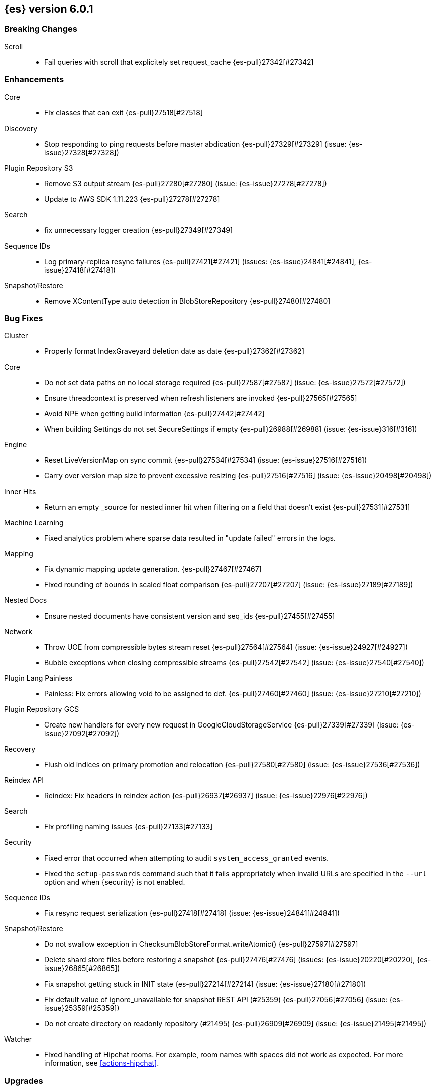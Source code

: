 ////
// To add a release, copy and paste the following text,  uncomment the relevant
// sections, and add a link to the new section in the list of releases at the
// top of the page. Note that release subheads must be floated and sections
// cannot be empty.
// TEMPLATE

// [[release-notes-n.n.n]]
// == {es} n.n.n

//[float]
[[breaking-n.n.n]]
//=== Breaking Changes

//[float]
//=== Breaking Java Changes

//[float]
//=== Deprecations

//[float]
//=== New Features

//[float]
//=== Enhancements

//[float]
//=== Bug Fixes

//[float]
//=== Regressions

//[float]
//=== Known Issues
////

[[release-notes-6.0.1]]
== {es} version 6.0.1

[float]
[[breaking-6.0.1]]
=== Breaking Changes

Scroll::
* Fail queries with scroll that explicitely set request_cache {es-pull}27342[#27342]

//[float]
//=== Breaking Java Changes

//[float]
//=== Deprecations

//[float]
//=== New Features

[float]
=== Enhancements

Core::
* Fix classes that can exit {es-pull}27518[#27518]

Discovery::
* Stop responding to ping requests before master abdication {es-pull}27329[#27329] (issue: {es-issue}27328[#27328])

Plugin Repository S3::
* Remove S3 output stream {es-pull}27280[#27280] (issue: {es-issue}27278[#27278])
* Update to AWS SDK 1.11.223 {es-pull}27278[#27278]

Search::
* fix unnecessary logger creation {es-pull}27349[#27349]

Sequence IDs::
* Log primary-replica resync failures {es-pull}27421[#27421] (issues: {es-issue}24841[#24841], {es-issue}27418[#27418])

Snapshot/Restore::
* Remove XContentType auto detection in BlobStoreRepository {es-pull}27480[#27480]

[float]
=== Bug Fixes

Cluster::
* Properly format IndexGraveyard deletion date as date {es-pull}27362[#27362]

Core::
* Do not set data paths on no local storage required {es-pull}27587[#27587] (issue: {es-issue}27572[#27572])
* Ensure threadcontext is preserved when refresh listeners are invoked {es-pull}27565[#27565]
* Avoid NPE when getting build information {es-pull}27442[#27442]
* When building Settings do not set SecureSettings if empty {es-pull}26988[#26988] (issue: {es-issue}316[#316])

Engine::
* Reset LiveVersionMap on sync commit {es-pull}27534[#27534] (issue: {es-issue}27516[#27516])
* Carry over version map size to prevent excessive resizing {es-pull}27516[#27516] (issue: {es-issue}20498[#20498])

Inner Hits::
* Return an empty _source for nested inner hit when filtering on a field that doesn't exist {es-pull}27531[#27531]

Machine Learning::
* Fixed analytics problem where sparse data resulted in "update failed" errors
in the logs.

Mapping::
* Fix dynamic mapping update generation. {es-pull}27467[#27467]
* Fixed rounding of bounds in scaled float comparison {es-pull}27207[#27207] (issue: {es-issue}27189[#27189])

Nested Docs::
* Ensure nested documents have consistent version and seq_ids {es-pull}27455[#27455]

Network::
* Throw UOE from compressible bytes stream reset {es-pull}27564[#27564] (issue: {es-issue}24927[#24927])
* Bubble exceptions when closing compressible streams {es-pull}27542[#27542] (issue: {es-issue}27540[#27540])

Plugin Lang Painless::
* Painless: Fix errors allowing void to be assigned to def. {es-pull}27460[#27460] (issue: {es-issue}27210[#27210])

Plugin Repository GCS::
* Create new handlers for every new request in GoogleCloudStorageService {es-pull}27339[#27339] (issue: {es-issue}27092[#27092])

Recovery::
* Flush old indices on primary promotion and relocation {es-pull}27580[#27580] (issue: {es-issue}27536[#27536])

Reindex API::
* Reindex: Fix headers in reindex action {es-pull}26937[#26937] (issue: {es-issue}22976[#22976])

Search::
* Fix profiling naming issues {es-pull}27133[#27133]

Security::
* Fixed error that occurred when attempting to audit `system_access_granted`
events.
* Fixed the `setup-passwords` command such that it fails appropriately when
invalid URLs are specified in the `--url` option and when {security} is not
enabled.

Sequence IDs::
* Fix resync request serialization {es-pull}27418[#27418] (issue: {es-issue}24841[#24841])

Snapshot/Restore::
* Do not swallow exception in ChecksumBlobStoreFormat.writeAtomic() {es-pull}27597[#27597]
* Delete shard store files before restoring a snapshot {es-pull}27476[#27476] (issues: {es-issue}20220[#20220], {es-issue}26865[#26865])
* Fix snapshot getting stuck in INIT state {es-pull}27214[#27214] (issue: {es-issue}27180[#27180])
* Fix default value of ignore_unavailable for snapshot REST API (#25359) {es-pull}27056[#27056] (issue: {es-issue}25359[#25359])
* Do not create directory on readonly repository (#21495) {es-pull}26909[#26909] (issue: {es-issue}21495[#21495])

Watcher::
* Fixed handling of Hipchat rooms. For example, room names with spaces did not
work as expected. For more information, see <<actions-hipchat>>.

//[float]
//=== Regressions

//[float]
//=== Known Issues

[float]
=== Upgrades

Plugin Discovery EC2::
* Upgrade AWS SDK Jackson Databind to 2.6.7.1 {es-pull}27361[#27361] (issues: {es-issue}27278[#27278], {es-issue}27359[#27359])

Plugin Discovery GCE::
* Update Google SDK to version 1.23.0 {es-pull}27381[#27381] (issue: {es-issue}26636[#26636])

[[release-notes-6.0.0]]
== {es} version 6.0.0

[float]
[[breaking-6.0.0]]
=== Breaking Changes

Aggregations::
* Change parsing of numeric `to` and `from` parameters in `date_range` aggregation {es-pull}25376[#25376] (issue: {es-issue}17920[#17920])

Aliases::
* Wrong behavior deleting alias {es-pull}23997[#23997] (issues: {es-issue}10106[#10106], {es-issue}23960[#23960])

Allocation::
* Remove `cluster.routing.allocation.snapshot.relocation_enabled` setting {es-pull}20994[#20994]

Analysis::
* Do not allow custom analyzers to have the same names as built-in analyzers {es-pull}22349[#22349] (issue: {es-issue}22263[#22263])
* Removing query-string parameters in `_analyze` API {es-pull}20704[#20704] (issue: {es-issue}20246[#20246])

CAT API::
* Write -1 on unbounded queue in cat thread pool {es-pull}21342[#21342] (issue: {es-issue}21187[#21187])

CRUD::
* Disallow `VersionType.FORCE` for GetRequest {es-pull}21079[#21079] (issue: {es-issue}20995[#20995])
* Disallow `VersionType.FORCE` versioning for 6.x indices {es-pull}20995[#20995] (issue: {es-issue}20377[#20377])
* If the index does not exist, delete document will not auto create it {es-pull}24518[#24518] (issue: {es-issue}15425[#15425])

Cluster::
* Disallow : in cluster and index/alias names {es-pull}26247[#26247] (issue: {es-issue}23892[#23892])
* No longer allow cluster name in data path {es-pull}20433[#20433] (issue: {es-issue}20391[#20391])

Core::
* Simplify file store {es-pull}24402[#24402] (issue: {es-issue}24390[#24390])
* Make boolean conversion strict {es-pull}22200[#22200]
* Remove the `default` store type. {es-pull}21616[#21616]
* Remove store throttling. {es-pull}21573[#21573]

Geo::
* Remove deprecated geo search features {es-pull}22876[#22876]
* Reduce GeoDistance Insanity {es-pull}19846[#19846]

Highlighting::
* Remove the postings highlighter and make unified the default highlighter choice {es-pull}25028[#25028]

Index APIs::
* Remove (deprecated) support for '+' in index expressions {es-pull}25274[#25274] (issue: {es-issue}24515[#24515])
* Delete index API to work only against concrete indices {es-pull}25268[#25268] (issues: {es-issue}2318[#2318], {es-issue}23997[#23997])
* Open/Close index api to allow_no_indices by default {es-pull}24401[#24401] (issues: {es-issue}24031[#24031], {es-issue}24341[#24341])
* Remove support for controversial `ignore_unavailable` and `allow_no_indices` from indices exists api {es-pull}20712[#20712]

Index Templates::
* Allows multiple patterns to be specified for index templates {es-pull}21009[#21009] (issue: {es-issue}20690[#20690])

Indexed Scripts/Templates::
* Scripting: Remove search template actions {es-pull}25717[#25717]

Ingest::
* update ingest-user-agent regexes.yml {es-pull}25608[#25608]
* remove ingest.new_date_format {es-pull}25583[#25583]

Inner Hits::
* Return the _source of inner hit nested as is without wrapping it into its full path context {es-pull}26982[#26982] (issues: {es-issue}26102[#26102], {es-issue}26944[#26944])

Java API::
* Enforce Content-Type requirement on the rest layer and remove deprecated methods {es-pull}23146[#23146] (issue: {es-issue}19388[#19388])

Java REST Client::
* Remove deprecated created and found from index, delete and bulk {es-pull}25516[#25516] (issues: {es-issue}19566[#19566], {es-issue}19630[#19630], {es-issue}19633[#19633])

Mapping::
* Reject out of range numbers for float, double and half_float {es-pull}25826[#25826] (issue: {es-issue}25534[#25534])
* Enforce at most one type. {es-pull}24428[#24428] (issue: {es-issue}24317[#24317])
* Disallow `include_in_all` for 6.0+ indices {es-pull}22970[#22970] (issue: {es-issue}22923[#22923])
* Disable _all by default, disallow configuring _all on 6.0+ indices {es-pull}22144[#22144] (issues: {es-issue}19784[#19784], {es-issue}20925[#20925], {es-issue}21341[#21341])
* Throw an exception on unrecognized "match_mapping_type" {es-pull}22090[#22090] (issue: {es-issue}17285[#17285])

Network::
* Remove unused Netty-related settings {es-pull}26161[#26161]
* Remove blocking TCP clients and servers {es-pull}22639[#22639]
* Remove `modules/transport_netty_3` in favor of `netty_4` {es-pull}21590[#21590]
* Remove LocalTransport in favor of MockTcpTransport {es-pull}20695[#20695]

Packaging::
* Configure heap dump path out of the box {es-pull}26755[#26755] (issue: {es-issue}26665[#26665])
* Remove support for ES_INCLUDE {es-pull}25804[#25804]
* Setup: Change default heap to 1G {es-pull}25695[#25695]
* Use config directory to find jvm.options {es-pull}25679[#25679] (issue: {es-issue}23004[#23004])
* Remove implicit 32-bit support {es-pull}25435[#25435]
* Remove default path settings {es-pull}25408[#25408] (issue: {es-issue}25357[#25357])
* Remove path.conf setting {es-pull}25392[#25392] (issue: {es-issue}25357[#25357])
* Honor masking of systemd-sysctl.service {es-pull}24234[#24234] (issues: {es-issue}21899[#21899], {es-issue}806[#806])
* Rename CONF_DIR to ES_PATH_CONF {es-pull}26197[#26197] (issue: {es-issue}26154[#26154])
* Remove customization of ES_USER and ES_GROUP {es-pull}23989[#23989] (issue: {es-issue}23848[#23848])

Percolator::
* Remove deprecated percolate and mpercolate apis {es-pull}22331[#22331]

Plugin Analysis ICU::
* Upgrade icu4j for the ICU analysis plugin to 59.1 {es-pull}25243[#25243] (issue: {es-issue}21425[#21425])
* Upgrade icu4j to latest version {es-pull}24821[#24821]

Plugin Delete By Query::
* Require explicit query in _delete_by_query API {es-pull}23632[#23632] (issue: {es-issue}23629[#23629])

Plugin Discovery Azure Classic::
* Remove `discovery.type` BWC layer from the EC2/Azure/GCE plugins {es-pull}25080[#25080] (issue: {es-issue}24543[#24543])

Plugin Discovery EC2::
* Ec2 Discovery: Cleanup deprecated settings {es-pull}24150[#24150]
* Discovery EC2: Remove region setting {es-pull}23991[#23991] (issue: {es-issue}22758[#22758])
* AWS Plugins: Remove signer type setting {es-pull}23984[#23984] (issue: {es-issue}22599[#22599])

Plugin Lang JS::
* Remove lang-python and lang-javascript {es-pull}20734[#20734] (issue: {es-issue}20698[#20698])

Plugin Mapper Attachment::
* Remove mapper attachments plugin {es-pull}20416[#20416] (issue: {es-issue}18837[#18837])

Plugin Repository Azure::
* Remove global `repositories.azure` settings {es-pull}23262[#23262] (issues: {es-issue}22800[#22800], {es-issue}22856[#22856])
* Remove auto creation of container for azure repository {es-pull}22858[#22858] (issue: {es-issue}22857[#22857])

Plugin Repository GCS::
* GCS Repository: Remove specifying credential file on disk {es-pull}24727[#24727]

Plugin Repository S3::
* S3 Repository: Cleanup deprecated settings {es-pull}24097[#24097]
* S3 Repository: Remove region setting {es-pull}22853[#22853] (issue: {es-issue}22758[#22758])
* S3 Repository: Remove bucket auto create {es-pull}22846[#22846] (issue: {es-issue}22761[#22761])
* S3 Repository: Remove env var and sysprop credentials support {es-pull}22842[#22842]
* Remove deprecated S3 settings {es-pull}24445[#24445]

Plugins::
* Make plugin loading stricter {es-pull}25405[#25405]

Query DSL::
* Remove deprecated `type` and `slop` field in `match` query {es-pull}26720[#26720]
* Remove several parse field deprecations in query builders {es-pull}26711[#26711]
* Remove deprecated parameters from `ids_query` {es-pull}26508[#26508]
* Refactor QueryStringQuery for 6.0 {es-pull}25646[#25646] (issue: {es-issue}25574[#25574])
* Change `split_on_whitespace` default to false {es-pull}25570[#25570] (issue: {es-issue}25470[#25470])
* Remove deprecated template query {es-pull}24577[#24577] (issue: {es-issue}19390[#19390])
* Throw exception in scroll requests using `from` {es-pull}26235[#26235] (issue: {es-issue}9373[#9373])
* Remove deprecated `minimum_number_should_match` in BoolQueryBuilder {es-pull}22416[#22416]
* Remove support for empty queries {es-pull}22092[#22092] (issue: {es-issue}17624[#17624])
* Remove deprecated query names: in, geo_bbox, mlt, fuzzy_match and match_fuzzy {es-pull}21852[#21852]
* The `terms` query should always map to a Lucene `TermsQuery`. {es-pull}21786[#21786]
* Be strict when parsing values searching for booleans {es-pull}21555[#21555] (issue: {es-issue}21545[#21545])
* Remove collect payloads parameter {es-pull}20385[#20385]

REST::
* IndexClosedException to return 400 rather than 403 {es-pull}25752[#25752]
* Remove comma-separated feature parsing for GetIndicesAction {es-pull}24723[#24723] (issue: {es-issue}24437[#24437])
* Improve REST error handling when endpoint does not support HTTP verb, add OPTIONS support {es-pull}24437[#24437] (issues: {es-issue}0[#0], {es-issue}15335[#15335], {es-issue}17916[#17916])
* Remove ldjson support and document ndjson for bulk/msearch {es-pull}23049[#23049] (issue: {es-issue}23025[#23025])
* Enable strict duplicate checks for all XContent types {es-pull}22225[#22225] (issues: {es-issue}19614[#19614], {es-issue}22073[#22073])
* Enable strict duplicate checks for JSON content {es-pull}22073[#22073] (issue: {es-issue}19614[#19614])
* Remove lenient stats parsing {es-pull}21417[#21417] (issues: {es-issue}20722[#20722], {es-issue}21410[#21410])
* Remove allow unquoted JSON {es-pull}20388[#20388] (issues: {es-issue}17674[#17674], {es-issue}17801[#17801])
* Remove FORCE version_type {es-pull}20377[#20377] (issue: {es-issue}19769[#19769])

Scripting::
* remove lang url parameter from stored script requests {es-pull}25779[#25779] (issue: {es-issue}22887[#22887])
* Disallow lang to be used with Stored Scripts {es-pull}25610[#25610]
* Remove Deprecated Script Settings {es-pull}24756[#24756] (issue: {es-issue}24532[#24532])
* Scripting: Remove native scripts {es-pull}24726[#24726] (issue: {es-issue}19966[#19966])
* Scripting: Remove file scripts {es-pull}24627[#24627] (issue: {es-issue}21798[#21798])
* Make dates be ReadableDateTimes in scripts {es-pull}22948[#22948] (issue: {es-issue}22875[#22875])
* Remove groovy scripting language {es-pull}21607[#21607]
* Remove script access to term statistics {es-pull}19462[#19462] (issue: {es-issue}19359[#19359])

Search::
* Make `index` in TermsLookup mandatory {es-pull}25753[#25753] (issue: {es-issue}25750[#25750])
* Removes FieldStats API {es-pull}25628[#25628] (issue: {es-issue}25577[#25577])
* Remove deprecated fielddata_fields from search request {es-pull}25566[#25566] (issue: {es-issue}25537[#25537])
* Removes deprecated fielddata_fields {es-pull}25537[#25537] (issue: {es-issue}19027[#19027])
* ProfileResult and CollectorResult should print machine readable timing information {es-pull}22561[#22561]
* Remove indices query {es-pull}21837[#21837] (issue: {es-issue}17710[#17710])
* Remove ignored type parameter in search_shards api {es-pull}21688[#21688]

Security::
* Added new security limitations:
** When a user's role enables document level security for an index and
suggesters are specified, the specified suggesters are ignored. For more
information about suggesters, see {ref}/search-suggesters.html[Suggesters].
** When document level security is enabled, search requests cannot be profiled.
For more information about profiling, see the
{ref}/search-profile.html[Profile API].

Sequence IDs::
* Change certain replica failures not to fail the replica shard {es-pull}22874[#22874] (issue: {es-issue}10708[#10708])

Settings::
* Settings: Remove shared setting property {es-pull}24728[#24728]
* Settings: Remove support for yaml and json config files {es-pull}24664[#24664] (issue: {es-issue}19391[#19391])

Shadow Replicas::
* Remove shadow replicas {es-pull}23906[#23906] (issue: {es-issue}22024[#22024])

Similarities::
* Similarity should accept dynamic settings when possible {es-pull}20339[#20339] (issue: {es-issue}6727[#6727])

[float]
=== Breaking Java Changes

Aggregations::
* Remove the unused SignificantTerms.compareTerm() method {es-pull}24714[#24714]
* Make SignificantTerms.Bucket an interface rather than an abstract class {es-pull}24670[#24670] (issue: {es-issue}24492[#24492])
* Fix NPE when `values` is omitted on percentile_ranks agg {es-pull}26046[#26046]
* Make Terms.Bucket an interface rather than an abstract class {es-pull}24492[#24492]
* Compound order for histogram aggregations  {es-pull}22343[#22343] (issues: {es-issue}14771[#14771], {es-issue}20003[#20003], {es-issue}23613[#23613])

Internal::
* Collapses package structure for some bucket aggs {es-pull}25579[#25579] (issue: {es-issue}22868[#22868])

Java API::
* Remove deprecated IdsQueryBuilder ctor {es-pull}25529[#25529]
* Removing unneeded getTookInMillis method {es-pull}23923[#23923]
* Java api: ActionRequestBuilder#execute to return a PlainActionFuture {es-pull}24415[#24415] (issues: {es-issue}24412[#24412], {es-issue}9201[#9201])

Java High Level REST Client::
* Unify the result interfaces from get and search in Java client {es-pull}25361[#25361] (issue: {es-issue}16440[#16440])
* Allow RestHighLevelClient to use plugins {es-pull}25024[#25024]

Java REST Client::
* Rename client artifacts {es-pull}25693[#25693] (issue: {es-issue}20248[#20248])

Network::
* Simplify TransportAddress {es-pull}20798[#20798]

Plugin Delete By Query::
* Move DeleteByQuery and Reindex requests into core {es-pull}24578[#24578]

Plugins::
* Drop name from TokenizerFactory {es-pull}24869[#24869]

Query DSL::
* Remove QueryParseContext {es-pull}25486[#25486]
* Remove QueryParseContext from parsing QueryBuilders {es-pull}25448[#25448]

REST::
* Return index name and empty map for `/{index}/_alias` with no aliases {es-pull}25114[#25114] (issues: {es-issue}24723[#24723], {es-issue}25090[#25090])

[float]
=== Deprecations

Index APIs::
* Deprecated use of + in index expressions {es-pull}24585[#24585] (issue: {es-issue}24515[#24515])

Index Templates::
* Restore deprecation warning for invalid match_mapping_type values {es-pull}22304[#22304]

Indexed Scripts/Templates::
* Scripting: Deprecate stored search template apis {es-pull}25437[#25437] (issue: {es-issue}24596[#24596])

Internal::
* Deprecate XContentType auto detection methods in XContentFactory {es-pull}22181[#22181] (issue: {es-issue}19388[#19388])

Percolator::
* Deprecate percolate query's document_type parameter. {es-pull}25199[#25199]

Plugins::
* Plugins: Add backcompat for sha1 checksums {es-pull}26748[#26748] (issue: {es-issue}26746[#26746])

Scripting::
* Scripting: Change keys for inline/stored scripts to source/id {es-pull}25127[#25127]
* Scripting: Deprecate native scripts {es-pull}24692[#24692] (issue: {es-issue}19966[#19966])
* Scripting: Deprecate index lookup {es-pull}24691[#24691] (issue: {es-issue}19359[#19359])
* Deprecate Fine Grain Settings for Scripts {es-pull}24573[#24573] (issue: {es-issue}24532[#24532])
* Scripting: Deprecate file script settings {es-pull}24555[#24555] (issue: {es-issue}21798[#21798])
* Scripting: Deprecate file scripts {es-pull}24552[#24552] (issue: {es-issue}21798[#21798])

Settings::
* Settings: Update settings deprecation from yml to yaml {es-pull}24663[#24663] (issue: {es-issue}19391[#19391])
* Deprecate settings in .yml and .json {es-pull}24059[#24059] (issue: {es-issue}19391[#19391])

Tribe Node::
* Deprecate tribe service {es-pull}24598[#24598] (issue: {es-issue}24581[#24581])

[float]
=== New Features

Aggregations::
* SignificantText aggregation - like significant_terms, but for text {es-pull}24432[#24432] (issue: {es-issue}23674[#23674])

Analysis::
* Expose simplepattern and simplepatternsplit tokenizers {es-pull}25159[#25159] (issue: {es-issue}23363[#23363])
* Parse synonyms with the same analysis chain {es-pull}8049[#8049] (issue: {es-issue}7199[#7199])

Core::
* Enable index-time sorting {es-pull}24055[#24055] (issue: {es-issue}6720[#6720])

Internal::
* Automatically adjust search threadpool queue_size {es-pull}23884[#23884] (issue: {es-issue}3890[#3890])

Mapping::
* Add new ip_range field type {es-pull}24433[#24433]

Parent/Child::
* Move parent_id query to the parent-join module {es-pull}25072[#25072] (issue: {es-issue}20257[#20257])
* Introduce ParentJoinFieldMapper, a field mapper that creates parent/child relation within documents of the same index {es-pull}24978[#24978] (issue: {es-issue}20257[#20257])

Plugin Analysis ICU::
* Add ICUCollationFieldMapper {es-pull}24126[#24126]

Search::
* Automatically early terminate search query based on index sorting {es-pull}24864[#24864] (issue: {es-issue}6720[#6720])

Sequence IDs::
* Add a scheduled translog retention check {es-pull}25622[#25622] (issues: {es-issue}10708[#10708], {es-issue}25294[#25294])
* Initialize sequence numbers on a shrunken index {es-pull}25321[#25321] (issue: {es-issue}10708[#10708])
* Initialize primary term for shrunk indices {es-pull}25307[#25307] (issue: {es-issue}10708[#10708])
* Introduce translog size and age based retention policies {es-pull}25147[#25147] (issue: {es-issue}10708[#10708])

Stats::
* Adds nodes usage API to monitor usages of actions {es-pull}24169[#24169]

Task Manager::
* Task Management [ISSUE] {es-pull}15117[#15117]

Upgrade API::
* TemplateUpgraders should be called during rolling restart {es-pull}25263[#25263] (issues: {es-issue}24379[#24379], {es-issue}24680[#24680])

[float]
=== Enhancements

Aggregations::
* Add strict parsing of aggregation ranges {es-pull}25769[#25769]
* Adds rewrite phase to aggregations {es-pull}25495[#25495] (issue: {es-issue}17676[#17676])
* Tweak AggregatorBase.addRequestCircuitBreakerBytes {es-pull}25162[#25162] (issue: {es-issue}24511[#24511])
* Add superset size to Significant Term REST response {es-pull}24865[#24865]
* Add document count to Matrix Stats aggregation response {es-pull}24776[#24776]
* Adds an implementation of LogLogBeta for the cardinality aggregation {es-pull}22323[#22323] (issue: {es-issue}22230[#22230])
* Support distance units in GeoHashGrid aggregation precision {es-pull}26291[#26291] (issue: {es-issue}5042[#5042])
* Reject multiple methods in `percentiles` aggregation {es-pull}26163[#26163] (issue: {es-issue}26095[#26095])
* Use `global_ordinals_hash` execution mode when sorting by sub aggregations. {es-pull}26014[#26014] (issue: {es-issue}24359[#24359])
* Add a specialized deferring collector for terms aggregator {es-pull}25190[#25190]
* Agg builder accessibility fixes {es-pull}24323[#24323]
* Remove support for the include/pattern syntax. {es-pull}23141[#23141] (issue: {es-issue}22933[#22933])
* Promote longs to doubles when a terms agg mixes decimal and non-decimal numbers {es-pull}22449[#22449] (issue: {es-issue}22232[#22232])

Allocation::
* Adjust status on bad allocation explain requests {es-pull}25503[#25503] (issue: {es-issue}25458[#25458])
* Promote replica on the highest version node {es-pull}25277[#25277] (issue: {es-issue}10708[#10708])

Analysis::
* [Analysis] Support normalizer in request param {es-pull}24767[#24767] (issue: {es-issue}23347[#23347])
* Enforce validation for PathHierarchy tokenizer {es-pull}23510[#23510]
* [analysis-icu] Allow setting unicodeSetFilter {es-pull}20814[#20814] (issue: {es-issue}20820[#20820])
* Match- and MultiMatchQueryBuilder should only allow setting analyzer on string values {es-pull}23684[#23684] (issue: {es-issue}21665[#21665])

Bulk::
* Simplify bulk request execution  {es-pull}20109[#20109]

CAT API::
* expand `/_cat/nodes` to return information about hard drive {es-pull}21775[#21775] (issue: {es-issue}21679[#21679])

CRUD::
* Added validation for upsert request {es-pull}24282[#24282] (issue: {es-issue}16671[#16671])

Circuit Breakers::
* ScriptService: Replace max compilation per minute setting with max compilation rate {es-pull}26399[#26399]

Cluster::
* Validate a joining node's version with version of existing cluster nodes {es-pull}25808[#25808]
* Switch indices read-only if a node runs out of disk space {es-pull}25541[#25541] (issue: {es-issue}24299[#24299])
* Add a cluster block that allows to delete indices that are read-only {es-pull}24678[#24678]
* Separate publishing from applying cluster states {es-pull}24236[#24236]
* Adds cluster state size to /_cluster/state response {es-pull}23440[#23440] (issue: {es-issue}3415[#3415])

Core::
* Allow `InputStreamStreamInput` array size validation where applicable {es-pull}26692[#26692]
* Refactor bootstrap check results and error messages {es-pull}26637[#26637]
* Add BootstrapContext to expose settings and recovered state to bootstrap checks {es-pull}26628[#26628]
* Unit testable index creation task on MetaDataCreateIndexService {es-pull}25961[#25961]
* Ignore .DS_Store files on macOS {es-pull}27108[#27108] (issue: {es-issue}23982[#23982])
* Add max file size bootstrap check {es-pull}25974[#25974]
* Add compatibility versions to main action response {es-pull}25799[#25799]
* Index ids in binary form. {es-pull}25352[#25352] (issues: {es-issue}18154[#18154], {es-issue}24615[#24615])
* Explicitly reject duplicate data paths {es-pull}25178[#25178]
* Use SPI in High Level Rest Client to load XContent parsers {es-pull}25097[#25097]
* Upgrade to lucene-7.0.0-snapshot-a0aef2f {es-pull}24775[#24775]
* Speed up PK lookups at index time. {es-pull}19856[#19856]
* Use Java 9 FilePermission model {es-pull}26302[#26302] (issue: {es-issue}21534[#21534])
* Add friendlier message on bad keystore permissions {es-pull}26284[#26284]
* Epoch millis and second formats accept float implicitly {es-pull}26119[#26119] (issue: {es-issue}14641[#14641])
* Remove connect SocketPermissions from core {es-pull}22797[#22797]
* Add repository-url module and move URLRepository {es-pull}22752[#22752] (issue: {es-issue}22116[#22116])
* Remove accept SocketPermissions from core {es-pull}22622[#22622] (issue: {es-issue}22116[#22116])
* Move IfConfig.logIfNecessary call into bootstrap {es-pull}22455[#22455] (issue: {es-issue}22116[#22116])
* Remove artificial default processors limit {es-pull}20874[#20874] (issue: {es-issue}20828[#20828])
* Simplify write failure handling {es-pull}19105[#19105] (issue: {es-issue}20109[#20109])
* Improve bootstrap checks error messages {es-pull}24548[#24548]

Discovery::
* Allow plugins to validate cluster-state on join {es-pull}26595[#26595]

Engine::
* Add refresh stats tracking for realtime get {es-pull}25052[#25052] (issue: {es-issue}24806[#24806])
* Introducing a translog deletion policy {es-pull}24950[#24950]
* Fill missing sequence IDs up to max sequence ID when recovering from store {es-pull}24238[#24238] (issue: {es-issue}10708[#10708])
* Use sequence numbers to identify out of order delivery in replicas & recovery {es-pull}24060[#24060] (issue: {es-issue}10708[#10708])
* Add replica ops with version conflict to translog {es-pull}22626[#22626]
* Clarify global checkpoint recovery {es-pull}21934[#21934] (issue: {es-issue}21254[#21254])
* Move the IndexDeletionPolicy to be engine internal {es-pull}24930[#24930] (issue: {es-issue}10708[#10708])

Exceptions::
* IllegalStateException: Only duplicated jar instead of classpath {es-pull}24953[#24953]

Highlighting::
* Picks offset source for the unified highlighter directly from the es mapping {es-pull}25747[#25747] (issue: {es-issue}25699[#25699])

Index APIs::
* Let primary own its replication group {es-pull}25692[#25692] (issue: {es-issue}25485[#25485])
* Create index request should return the index name {es-pull}25139[#25139] (issue: {es-issue}23044[#23044])

Index Templates::
* Fix error message for a put index template request without index_patterns {es-pull}27102[#27102] (issue: {es-issue}27100[#27100])

Ingest::
* Add Ingest-Processor specific Rest Endpoints & Add Grok endpoint {es-pull}25059[#25059] (issue: {es-issue}24725[#24725])
* Port support for commercial GeoIP2 databases from Logstash. {es-pull}24889[#24889]
* add `exclude_keys` option to KeyValueProcessor {es-pull}24876[#24876] (issue: {es-issue}23856[#23856])
* Allow removing multiple fields in ingest processor {es-pull}24750[#24750] (issue: {es-issue}24622[#24622])
* Add target_field parameter to ingest processors {es-pull}24133[#24133] (issues: {es-issue}23228[#23228], {es-issue}23682[#23682])

Inner Hits::
* Reuse inner hit query weight {es-pull}24571[#24571] (issue: {es-issue}23917[#23917])

Internal::
* TemplateUpgradeService should only run on the master {es-pull}27294[#27294]
* Cleanup IndexFieldData visibility {es-pull}25900[#25900]
* Bump the min compat version to 5.6.0 {es-pull}25805[#25805]
* "shard started" should show index and shard ID {es-pull}25157[#25157]
* Break out clear scroll logic from TransportClearScrollAction {es-pull}25125[#25125] (issue: {es-issue}25094[#25094])
* Add helper methods to TransportActionProxy to identify proxy actions and requests {es-pull}25124[#25124]
* Add remote cluster infrastructure to fetch discovery nodes. {es-pull}25123[#25123] (issue: {es-issue}25094[#25094])
* Add the ability to set eager_global_ordinals in the new parent-join field {es-pull}25019[#25019]
* Disallow multiple parent-join fields per mapping {es-pull}25002[#25002]
* Remove the need for _UNRELEASED suffix in versions {es-pull}24798[#24798] (issue: {es-issue}24768[#24768])
* Optimize the order of bytes in uuids for better compression. {es-pull}24615[#24615] (issue: {es-issue}18209[#18209])
* Prevent cluster internal `ClusterState.Custom` impls to leak to a client {es-pull}26232[#26232]
* Use holder pattern for lazy deprecation loggers {es-pull}26218[#26218] (issue: {es-issue}26210[#26210])
* Allow `ClusterState.Custom` to be created on initial cluster states {es-pull}26144[#26144]
* Try to convince the JVM not to lose stacktraces {es-pull}24426[#24426] (issue: {es-issue}24376[#24376])
* Make document write requests immutable {es-pull}23038[#23038]
* Add assertions enabled helper {es-pull}24834[#24834]

Java API::
* Always Accumulate Transport Exceptions {es-pull}25017[#25017] (issue: {es-issue}23099[#23099])

Java High Level REST Client::
* [DOCS] restructure java clients docs pages {es-pull}25517[#25517]
* Use SPI in High Level Rest Client to load XContent parsers {es-pull}25098[#25098] (issues: {es-issue}25024[#25024], {es-issue}25097[#25097])
* Add support for clear scroll to high level REST client {es-pull}25038[#25038]
* Add search scroll method to high level REST client {es-pull}24938[#24938] (issue: {es-issue}23331[#23331])
* Add search method to high level REST client {es-pull}24796[#24796] (issues: {es-issue}24794[#24794], {es-issue}24795[#24795])
* Make RestHighLevelClient Closeable and simplify its creation {es-pull}26180[#26180] (issue: {es-issue}26086[#26086])
* Add info method to High Level Rest client {es-pull}23350[#23350]
* Add support for named xcontent parsers to high level REST client {es-pull}23328[#23328]
* Add BulkRequest support to High Level Rest client {es-pull}23312[#23312]
* Add UpdateRequest support to High Level Rest client {es-pull}23266[#23266]
* Add delete API to the High Level Rest Client {es-pull}23187[#23187]
* Add Index API to High Level Rest Client {es-pull}23040[#23040]
* Add get/exists method to RestHighLevelClient {es-pull}22706[#22706]
* Add fromxcontent methods to delete response {es-pull}22680[#22680] (issue: {es-issue}22229[#22229])
* Add REST high level client gradle submodule and first simple method {es-pull}22371[#22371]
* Add doc_count to ParsedMatrixStats {es-pull}24952[#24952] (issue: {es-issue}24776[#24776])
* Add fromXContent method to ClearScrollResponse {es-pull}24909[#24909]
* ClearScrollRequest to implement ToXContentObject {es-pull}24907[#24907]
* SearchScrollRequest to implement ToXContentObject {es-pull}24906[#24906] (issue: {es-issue}3889[#3889])
* Add aggs parsers for high level REST Client {es-pull}24824[#24824] (issues: {es-issue}23965[#23965], {es-issue}23973[#23973], {es-issue}23974[#23974], {es-issue}24085[#24085], {es-issue}24160[#24160], {es-issue}24162[#24162], {es-issue}24182[#24182], {es-issue}24183[#24183], {es-issue}24208[#24208], {es-issue}24213[#24213], {es-issue}24239[#24239], {es-issue}24284[#24284], {es-issue}24312[#24312], {es-issue}24330[#24330], {es-issue}24365[#24365], {es-issue}24371[#24371], {es-issue}24442[#24442], {es-issue}24521[#24521], {es-issue}24524[#24524], {es-issue}24564[#24564], {es-issue}24583[#24583], {es-issue}24589[#24589], {es-issue}24648[#24648], {es-issue}24667[#24667], {es-issue}24675[#24675], {es-issue}24682[#24682], {es-issue}24700[#24700], {es-issue}24706[#24706], {es-issue}24717[#24717], {es-issue}24720[#24720], {es-issue}24738[#24738], {es-issue}24746[#24746], {es-issue}24789[#24789], {es-issue}24791[#24791], {es-issue}24794[#24794], {es-issue}24796[#24796], {es-issue}24822[#24822])

Java REST Client::
* Shade external dependencies in the rest client jar {es-pull}25780[#25780] (issue: {es-issue}25208[#25208])
* RestClient uses system properties and system default SSLContext {es-pull}25757[#25757] (issue: {es-issue}23231[#23231])
* Wrap rest httpclient with doPrivileged blocks {es-pull}22603[#22603] (issue: {es-issue}22116[#22116])

Logging::
* Prevent excessive disk consumption by log files {es-pull}25660[#25660]
* Use LRU set to reduce repeat deprecation messages {es-pull}25474[#25474] (issue: {es-issue}25457[#25457])

Mapping::
* More efficient encoding of range fields. {es-pull}26470[#26470] (issue: {es-issue}26443[#26443])
* Don't detect source's XContentType in DocumentParser.parseDocument() {es-pull}26880[#26880]
* Better validation of `copy_to`. {es-pull}25983[#25983]
* Optimize `terms` queries on `ip` addresses to use a `PointInSetQuery` whenever possible. {es-pull}25669[#25669] (issue: {es-issue}25667[#25667])
* Loosen the restrictions on disabling _all in 6.x {es-pull}26259[#26259]
* Date detection should not rely on a hardcoded set of characters. {es-pull}22171[#22171] (issue: {es-issue}1694[#1694])
* Identify documents by their `_id`. {es-pull}24460[#24460]

Network::
* Add additional low-level logging handler {es-pull}26887[#26887]
* Unwrap causes when maybe dying {es-pull}26884[#26884]
* Move TransportStats accounting into TcpTransport {es-pull}25251[#25251]
* Simplify connection closing and cleanups in TcpTransport {es-pull}25250[#25250]
* Disable the Netty recycler in the client {es-pull}24793[#24793] (issues: {es-issue}22452[#22452], {es-issue}24721[#24721])
* Remove Netty logging hack {es-pull}24653[#24653] (issues: {es-issue}24469[#24469], {es-issue}5624[#5624], {es-issue}6568[#6568], {es-issue}6696[#6696])
* Isolate SocketPermissions to Netty {es-pull}23057[#23057]
* Wrap netty accept/connect ops with doPrivileged {es-pull}22572[#22572] (issue: {es-issue}22116[#22116])
* Replace Socket, ServerSocket, and HttpServer usages in tests with mocksocket versions {es-pull}22287[#22287] (issue: {es-issue}22116[#22116])

Packaging::
* Remove memlock suggestion from systemd service {es-pull}25979[#25979]
* Set address space limit in systemd service file {es-pull}25975[#25975]
* Version option should display if snapshot {es-pull}25970[#25970]
* Ignore JVM options before checking Java version {es-pull}25969[#25969]
* Also skip JAVA_TOOL_OPTIONS on Windows {es-pull}25968[#25968]
* Introduce elasticsearch-env for Windows {es-pull}25958[#25958]
* Introduce elasticsearch-env {es-pull}25815[#25815] (issue: {es-issue}20286[#20286])
* Stop exporting HOSTNAME from scripts {es-pull}25807[#25807]
* Set number of processes in systemd unit file {es-pull}24970[#24970] (issue: {es-issue}20874[#20874])

Parent/Child::
* Remove ParentJoinFieldSubFetchPhase {es-pull}25550[#25550] (issue: {es-issue}25363[#25363])
* Support parent id being specified as number in the _source {es-pull}25547[#25547]

Percolator::
* Store the QueryBuilder's Writable representation instead of its XContent representation {es-pull}25456[#25456]
* Add support for selecting percolator query candidate matches containing wildcard / prefix queries {es-pull}25351[#25351]

Plugin Discovery EC2::
* Read ec2 discovery address from aws instance tags {es-pull}22743[#22743] (issue: {es-issue}22566[#22566])

Plugin Lang Painless::
* Allow Custom Whitelists in Painless {es-pull}25557[#25557]
* Update Painless to Allow Augmentation from Any Class {es-pull}25360[#25360]
* Add Needs Methods to Painless Script Context Factories {es-pull}25267[#25267]
* Support Script Context Stateful Factory in Painless {es-pull}25233[#25233]
* Generate Painless Factory for Creating Script Instances {es-pull}25120[#25120]
* Update Painless to Use New Script Contexts {es-pull}25015[#25015]
* Optimize instance creation in LambdaBootstrap {es-pull}24618[#24618]
* Make Painless Compiler Use an Instance Per Context {es-pull}24972[#24972]
* Make PainlessScript An Interface {es-pull}24966[#24966]

Plugin Repository GCS::
* GCS Repository: Add secure storage of credentials {es-pull}24697[#24697]

Plugin Repository HDFS::
* Add permission checks before reading from HDFS stream {es-pull}26716[#26716] (issue: {es-issue}26714[#26714])
* Add doPrivilege blocks for socket connect ops in repository-hdfs {es-pull}22793[#22793] (issue: {es-issue}22116[#22116])
* Add Kerberos support for Repo HDFS plugin [ISSUE] {es-pull}21990[#21990]

Plugin Repository S3::
* S3 Repository: Add back repository level credentials {es-pull}24609[#24609]

Plugins::
* Adjust SHA-512 supported format on plugin install {es-pull}27093[#27093]
* Move tribe to a module {es-pull}25778[#25778]
* Plugins can register pre-configured char filters {es-pull}25000[#25000] (issue: {es-issue}23658[#23658])
* Add purge option to remove plugin CLI {es-pull}24981[#24981]
* Allow plugins to register pre-configured tokenizers {es-pull}24751[#24751] (issues: {es-issue}24223[#24223], {es-issue}24572[#24572])
* Move ReindexAction class to core {es-pull}24684[#24684] (issue: {es-issue}24578[#24578])
* Make PreConfiguredTokenFilter harder to misuse {es-pull}24572[#24572] (issue: {es-issue}23658[#23658])
* Plugins: Remove leniency for missing plugins dir {es-pull}24173[#24173]
* Add doPrivilege blocks for socket connect operations in plugins {es-pull}22534[#22534] (issue: {es-issue}22116[#22116])

Query DSL::
* Make slop optional when parsing `span_near` query {es-pull}25677[#25677] (issue: {es-issue}25642[#25642])
* Require a field when a `seed` is provided to the `random_score` function. {es-pull}25594[#25594] (issue: {es-issue}25240[#25240])
* Add support for auto_generate_synonyms_phrase_query in match_query, multi_match_query, query_string and simple_query_string {es-pull}23147[#23147]

REST::
* Cat shards bytes {es-pull}26952[#26952]
* Refactor PathTrie and RestController to use a single trie for all methods {es-pull}25459[#25459] (issue: {es-issue}24437[#24437])
* Make ObjectParser support string to boolean conversion {es-pull}24668[#24668] (issue: {es-issue}21802[#21802])

Recovery::
* Introduce a History UUID as a requirement for ops based recovery  {es-pull}26577[#26577] (issue: {es-issue}10708[#10708])
* Goodbye, Translog Views {es-pull}25962[#25962]
* Disallow multiple concurrent recovery attempts for same target shard {es-pull}25428[#25428]
* Live primary-replica resync (no rollback) {es-pull}24841[#24841] (issue: {es-issue}10708[#10708])
* Peer Recovery: remove maxUnsafeAutoIdTimestamp hand off {es-pull}24243[#24243] (issue: {es-issue}24149[#24149])
* Introduce sequence-number-based recovery {es-pull}22484[#22484] (issue: {es-issue}10708[#10708])

Scripting::
* Scripting: Rename SearchScript.needsScores to needs_score {es-pull}25235[#25235]
* Scripting: Add optional context parameter to put stored script requests {es-pull}25014[#25014]
* Add New Security Script Settings {es-pull}24637[#24637] (issue: {es-issue}24532[#24532])
* Add StatefulFactoryType as optional intermediate factory in script contexts {es-pull}24974[#24974] (issue: {es-issue}20426[#20426])
* Make contexts available to ScriptEngine construction {es-pull}24896[#24896]
* Make ScriptEngine.compile generic on the script context {es-pull}24873[#24873]
* Add instance and compiled classes to script contexts {es-pull}24868[#24868]

Search::
* Add soft limit on allowed number of script fields in request {es-pull}26598[#26598] (issue: {es-issue}26390[#26390])
* Add a soft limit for the number of requested doc-value fields {es-pull}26574[#26574] (issue: {es-issue}26390[#26390])
* Rewrite search requests on the coordinating nodes {es-pull}25814[#25814] (issue: {es-issue}25791[#25791])
* Ensure query resources are fetched asynchronously during rewrite {es-pull}25791[#25791]
* Introduce a new Rewriteable interface to streamline rewriting {es-pull}25788[#25788]
* Reduce the scope of `QueryRewriteContext` {es-pull}25787[#25787]
* Reduce the overhead of timeouts and low-level search cancellation. {es-pull}25776[#25776]
* Reduce profiling overhead. {es-pull}25772[#25772] (issue: {es-issue}24799[#24799])
* Prevent `can_match` requests from sending to incompatible nodes {es-pull}25705[#25705] (issue: {es-issue}25704[#25704])
* Add a shard filter search phase to pre-filter shards based on query rewriting {es-pull}25658[#25658]
* Ensure we rewrite common queries to `match_none` if possible {es-pull}25650[#25650]
* Limit the number of concurrent shard requests per search request {es-pull}25632[#25632]
* Add cluster name validation to RemoteClusterConnection {es-pull}25568[#25568]
* Speed up sorted scroll when the index sort matches the search sort {es-pull}25138[#25138] (issue: {es-issue}6720[#6720])
* Leverage scorerSupplier when applicable. {es-pull}25109[#25109]
* Add Cross Cluster Search support for scroll searches {es-pull}25094[#25094]
* Track EWMA[1] of task execution time in search threadpool executor {es-pull}24989[#24989] (issue: {es-issue}24915[#24915])
* Query range fields by doc values when they are expected to be more efficient than points {es-pull}24823[#24823] (issue: {es-issue}24314[#24314])
* Search: Fairer balancing when routing searches by session ID {es-pull}24671[#24671] (issue: {es-issue}24642[#24642])
*  Add parsing from xContent to Suggest {es-pull}22903[#22903]
* Add parsing from xContent to ShardSearchFailure {es-pull}22699[#22699]
* Eliminate array access in tight loops when profiling is enabled. {es-pull}24959[#24959]
* Support Multiple Inner Hits on a Field Collapse Request {es-pull}24517[#24517]
* Expand cross cluster search indices for search requests to the concrete index or to it's aliases {es-pull}24502[#24502]

Search Templates::
* Add max concurrent searches to multi template search {es-pull}24255[#24255] (issues: {es-issue}20912[#20912], {es-issue}21907[#21907])

Sequence IDs::
* Roll translog generation on primary promotion {es-pull}27313[#27313]
* Restoring from snapshot should force generation of a new history uuid {es-pull}26694[#26694] (issues: {es-issue}10708[#10708], {es-issue}26544[#26544], {es-issue}26557[#26557], {es-issue}26577[#26577])
* Add global checkpoint tracking on the primary {es-pull}26666[#26666] (issue: {es-issue}26591[#26591])
* Introduce global checkpoint background sync {es-pull}26591[#26591] (issues: {es-issue}26573[#26573], {es-issue}26630[#26630], {es-issue}26666[#26666])
* Move `UNASSIGNED_SEQ_NO` and `NO_OPS_PERFORMED` to SequenceNumbers` {es-pull}26494[#26494] (issue: {es-issue}10708[#10708])
* Move primary term from ReplicationRequest to ConcreteShardRequest {es-pull}25822[#25822]
* Add reason to global checkpoint updates on replica {es-pull}25612[#25612] (issue: {es-issue}10708[#10708])
* Introduce primary/replica mode for GlobalCheckPointTracker {es-pull}25468[#25468]
* Throw back replica local checkpoint on new primary {es-pull}25452[#25452] (issues: {es-issue}10708[#10708], {es-issue}25355[#25355])
* Update global checkpoint when increasing primary term on replica {es-pull}25422[#25422] (issues: {es-issue}10708[#10708], {es-issue}25355[#25355])
* Enable a long translog retention policy by default {es-pull}25294[#25294] (issues: {es-issue}10708[#10708], {es-issue}25147[#25147])
* Introduce primary context {es-pull}25122[#25122] (issues: {es-issue}10708[#10708], {es-issue}25355[#25355])
* Block older operations on primary term transition {es-pull}24779[#24779] (issue: {es-issue}10708[#10708])
* Block global checkpoint advances when recovering {es-pull}24404[#24404] (issue: {es-issue}10708[#10708])
* Add primary term to doc write response {es-pull}24171[#24171] (issue: {es-issue}10708[#10708])
* Preserve multiple translog generations {es-pull}24015[#24015] (issue: {es-issue}10708[#10708])
* Introduce translog generation rolling {es-pull}23606[#23606] (issue: {es-issue}10708[#10708])
* Replicate write failures {es-pull}23314[#23314]
* Introduce sequence-number-aware translog {es-pull}22822[#22822] (issue: {es-issue}10708[#10708])
* Introduce translog no-op {es-pull}22291[#22291] (issue: {es-issue}10708[#10708])
* Tighten sequence numbers recovery {es-pull}22212[#22212] (issue: {es-issue}10708[#10708])
* Add BWC layer to seq no infra and enable BWC tests {es-pull}22185[#22185] (issue: {es-issue}21670[#21670])
* Add internal _primary_term doc values field, fix _seq_no indexing {es-pull}21637[#21637] (issues: {es-issue}10708[#10708], {es-issue}21480[#21480])
* Add global checkpoint to translog checkpoints {es-pull}21254[#21254]
* Sequence numbers commit data for Lucene uses Iterable interface {es-pull}20793[#20793] (issue: {es-issue}10708[#10708])
* Simplify GlobalCheckpointService and properly hook it for cluster state updates {es-pull}20720[#20720]
* Fill gaps on primary promotion {es-pull}24945[#24945] (issue: {es-issue}10708[#10708])
* Introduce clean transition on primary promotion {es-pull}24925[#24925] (issue: {es-issue}10708[#10708])
* Guarantee that translog generations are seqNo conflict free {es-pull}24825[#24825] (issues: {es-issue}10708[#10708], {es-issue}24779[#24779])
* Inline global checkpoints {es-pull}24513[#24513] (issue: {es-issue}10708[#10708])

Settings::
* Add disk threshold settings validation {es-pull}25600[#25600] (issue: {es-issue}25560[#25560])
* Enable cross-setting validation {es-pull}25560[#25560] (issue: {es-issue}25541[#25541])
* Validate `transport.profiles.*` settings {es-pull}25508[#25508]
* Cleanup network / transport related settings {es-pull}25489[#25489]
* Emit settings deprecation logging at most once {es-pull}25457[#25457]
* IndexMetaData: Introduce internal format index setting {es-pull}25292[#25292]
* Persist created keystore on startup unless keystore is present {es-pull}26253[#26253] (issue: {es-issue}26126[#26126])
* Settings: Add keystore.seed auto generated secure setting {es-pull}26149[#26149]
* Settings: Add keystore creation to add commands {es-pull}26126[#26126]

Snapshot/Restore::
* Fixed references to Multi Index Syntax {es-pull}27283[#27283]
* Improves snapshot logging and snapshot deletion error handling {es-pull}25264[#25264]
* Enhances get snapshots API to allow retrieving repository index only {es-pull}24477[#24477] (issue: {es-issue}24288[#24288])

Stats::
* Update `IndexShard#refreshMetric` via a `ReferenceManager.RefreshListener` {es-pull}25083[#25083] (issues: {es-issue}24806[#24806], {es-issue}25052[#25052])
* Expose disk usage estimates in nodes stats {es-pull}22081[#22081] (issue: {es-issue}8686[#8686])

Store::
* Remote support for lucene versions without checksums {es-pull}24021[#24021]

Suggesters::
* Remove deprecated _suggest endpoint {es-pull}22203[#22203] (issue: {es-issue}20305[#20305])

Task Manager::
* Add descriptions to bulk tasks {es-pull}22059[#22059] (issue: {es-issue}21768[#21768])

Translog::
* Translog file recovery should not rely on lucene commits {es-pull}25005[#25005] (issue: {es-issue}24950[#24950])

[float]
=== Bug Fixes

Aggregations::
* Do not delegate a null scorer to LeafBucketCollectors {es-pull}26747[#26747] (issue: {es-issue}26611[#26611])
* Create weights lazily in filter and filters aggregation {es-pull}26983[#26983]
* Fix IndexOutOfBoundsException in histograms for NaN doubles (#26787) {es-pull}26856[#26856] (issue: {es-issue}26787[#26787])
* Scripted_metric _agg parameter disappears if params are provided {es-pull}19863[#19863] (issue: {es-issue}19768[#19768])
* Fixes array out of bounds for value count agg {es-pull}26038[#26038] (issue: {es-issue}17379[#17379])
* Aggregations bug: Significant_text fails on arrays of text. {es-pull}25030[#25030] (issue: {es-issue}25029[#25029])
* Check bucket metric ages point to a multi bucket agg {es-pull}26215[#26215] (issue: {es-issue}25775[#25775])
* Terms aggregation should remap global ordinal buckets when a sub-aggregator is used to sort the terms {es-pull}24941[#24941] (issue: {es-issue}24788[#24788])
* Correctly set doc_count when MovAvg "predicts" values on existing buckets {es-pull}24892[#24892] (issue: {es-issue}24327[#24327])
* DateHistogram: Fix `extended_bounds` with `offset` {es-pull}23789[#23789] (issue: {es-issue}23776[#23776])
* Fix ArrayIndexOutOfBoundsException when no ranges are specified in the query {es-pull}23241[#23241] (issue: {es-issue}22881[#22881])

Aliases::
* mget with an alias shouldn't ignore alias routing {es-pull}25697[#25697] (issue: {es-issue}25696[#25696])
* GET aliases should 404 if aliases are missing {es-pull}25043[#25043] (issue: {es-issue}24644[#24644])

Allocation::
* Fix DiskThresholdMonitor flood warning {es-pull}26204[#26204] (issue: {es-issue}26201[#26201])
* Allow wildcards for shard IP filtering {es-pull}26187[#26187] (issues: {es-issue}22591[#22591], {es-issue}26184[#26184])

Analysis::
* Pre-configured shingle filter should disable graph analysis {es-pull}25853[#25853] (issue: {es-issue}25555[#25555])
* PatternAnalyzer should lowercase wildcard queries when `lowercase` is true. {es-pull}24967[#24967]

CAT API::
* Fix NPE for /_cat/indices when no primary shard {es-pull}26953[#26953] (issue: {es-issue}26942[#26942])

CRUD::
* Serialize and expose timeout of acknowledged requests in REST layer {es-pull}26189[#26189] (issue: {es-issue}26213[#26213])
* Fix silent loss of last command to _bulk and _msearch due to missing newline {es-pull}25740[#25740] (issue: {es-issue}7601[#7601])

Cache::
* Reduce the default number of cached queries. {es-pull}26949[#26949] (issue: {es-issue}26938[#26938])
* fix bug of weight computation {es-pull}24856[#24856]

Circuit Breakers::
* Checks the circuit breaker before allocating bytes for a new big array {es-pull}25010[#25010] (issue: {es-issue}24790[#24790])

Cluster::
* Register setting `cluster.indices.tombstones.size` {es-pull}26193[#26193] (issue: {es-issue}26191[#26191])

Core::
* Correctly encode warning headers {es-pull}27269[#27269] (issue: {es-issue}27244[#27244])
* Fix cache compute if absent for expired entries {es-pull}26516[#26516]
* Timed runnable should delegate to abstract runnable {es-pull}27095[#27095] (issue: {es-issue}27069[#27069])
* Stop invoking non-existent syscall {es-pull}27016[#27016] (issue: {es-issue}20179[#20179])
* MetaData Builder doesn't properly prevent an alias with the same name as an index {es-pull}26804[#26804]
* Release operation permit on thread-pool rejection {es-pull}25930[#25930] (issue: {es-issue}25863[#25863])
* Node should start up despite of a lingering `.es_temp_file` {es-pull}21210[#21210] (issue: {es-issue}21007[#21007])
* Fix cache expire after access {es-pull}24546[#24546]

Dates::
* Fix typo in date format {es-pull}26503[#26503] (issue: {es-issue}26500[#26500])

Discovery::
* MasterNodeChangePredicate should use the node instance to detect master change {es-pull}25877[#25877] (issue: {es-issue}25471[#25471])

Engine::
* Die with dignity while merging {es-pull}27265[#27265] (issue: {es-issue}19272[#19272])
* Engine - do not index operations with seq# lower than the local checkpoint into lucene {es-pull}25827[#25827] (issues: {es-issue}1[#1], {es-issue}2[#2], {es-issue}25592[#25592])

Geo::
* Fix typo in GeoUtils#isValidLongitude {es-pull}25121[#25121]

Highlighting::
* Fix percolator highlight sub fetch phase to not highlight query twice {es-pull}26622[#26622]
* FastVectorHighlighter should not cache the field query globally {es-pull}25197[#25197] (issue: {es-issue}25171[#25171])
* Higlighters: Fix MultiPhrasePrefixQuery rewriting {es-pull}25103[#25103] (issue: {es-issue}25088[#25088])
* Fix nested query highlighting {es-pull}26305[#26305] (issue: {es-issue}26230[#26230])

Index APIs::
* Shrink API should ignore templates {es-pull}25380[#25380] (issue: {es-issue}25035[#25035])
* Rollover max docs should only count primaries {es-pull}24977[#24977] (issue: {es-issue}24217[#24217])
* Validates updated settings on closed indices {es-pull}24487[#24487] (issue: {es-issue}23787[#23787])

Ingest::
* date processor should not fail if timestamp is specified as json number {es-pull}26986[#26986] (issue: {es-issue}26967[#26967])
* date_index_name processor should not fail if timestamp is specified as json number {es-pull}26910[#26910] (issue: {es-issue}26890[#26890])
* Sort Processor does not have proper behavior with targetField {es-pull}25237[#25237] (issue: {es-issue}24133[#24133])
* fix grok's pattern parsing to validate pattern names in expression {es-pull}25063[#25063] (issue: {es-issue}22831[#22831])
* Remove support for Visio and potm files {es-pull}22079[#22079] (issue: {es-issue}22077[#22077])
* Fix floating-point error when DateProcessor parses UNIX {es-pull}24947[#24947]
* add option for _ingest.timestamp to use new ZonedDateTime (5.x backport) {es-pull}24030[#24030] (issues: {es-issue}23168[#23168], {es-issue}23174[#23174])

Inner Hits::
* Do not allow inner hits that fetch _source and have a non nested object field as parent {es-pull}25749[#25749] (issue: {es-issue}25315[#25315])
* When fetching nested inner hits only access stored fields when needed {es-pull}25864[#25864] (issue: {es-issue}6[#6])
* If size / offset are out of bounds just do a plain count {es-pull}20556[#20556] (issue: {es-issue}20501[#20501])
* Fix Source filtering in new field collapsing feature {es-pull}24068[#24068] (issue: {es-issue}24063[#24063])

Internal::
* Bump version to 6.0.1 [OPEN] {es-pull}27386[#27386]
* `IndexShard.routingEntry` should only be updated once all internal state is ready {es-pull}26776[#26776]
* Catch exceptions and inform handler in RemoteClusterConnection#collectNodes {es-pull}26725[#26725] (issue: {es-issue}26700[#26700])
* Internal: Add versionless alias for rest client codebase in policy files {es-pull}26521[#26521]
* Upgrade Lucene to version 7.0.1 {es-pull}26926[#26926]
* Fix BytesReferenceStreamInput#skip with offset {es-pull}25634[#25634]
* Fix race condition in RemoteClusterConnection node supplier {es-pull}25432[#25432]
* Initialise empty lists in BaseTaskResponse constructor {es-pull}25290[#25290]
* Extract a common base class for scroll executions {es-pull}24979[#24979] (issue: {es-issue}16555[#16555])
* Obey lock order if working with store to get metadata snapshots {es-pull}24787[#24787] (issue: {es-issue}24481[#24481])
* Fix Version based BWC and set correct minCompatVersion {es-pull}24732[#24732]
* Fix `_field_caps` serialization in order to support cross cluster search {es-pull}24722[#24722]
* Avoid race when shutting down controller processes {es-pull}24579[#24579]
* Fix handling of document failure exception in InternalEngine {es-pull}22718[#22718]
* Ensure remote cluster is connected before fetching `_field_caps` {es-pull}24845[#24845] (issue: {es-issue}24763[#24763])

Java API::
* BulkProcessor flush runnable preserves the thread context from creation time {es-pull}26718[#26718] (issue: {es-issue}26596[#26596])

Java High Level REST Client::
* Make RestHighLevelClient's Request class public {es-pull}26627[#26627] (issue: {es-issue}26455[#26455])
* Forbid direct usage of ContentType.create() methods {es-pull}26457[#26457] (issues: {es-issue}22769[#22769], {es-issue}26438[#26438])
* Make ShardSearchTarget optional when parsing ShardSearchFailure {es-pull}27078[#27078] (issue: {es-issue}27055[#27055])

Java REST Client::
* Better message text for ResponseException {es-pull}26564[#26564]
* rest-client-sniffer: configurable threadfactory {es-pull}26897[#26897]

Logging::
* Allow not configure logging without config {es-pull}26209[#26209] (issues: {es-issue}20575[#20575], {es-issue}24076[#24076])

Machine Learning::
* Fixed a race condition when simultaneous close requests are made for the same
job.

Mapping::
* Allow copying from a field to another field that belongs to the same nested object. {es-pull}26774[#26774] (issue: {es-issue}26763[#26763])
* Fixed bug that mapper_parsing_exception is thrown for numeric field with ignore_malformed=true when inserting "NaN" {es-pull}25967[#25967] (issue: {es-issue}25289[#25289])
* Coerce decimal strings for whole number types by truncating the decimal part {es-pull}25835[#25835] (issue: {es-issue}25819[#25819])
* Fix parsing of ip range queries. {es-pull}25768[#25768] (issue: {es-issue}25636[#25636])
* Disable date field mapping changing {es-pull}25285[#25285] (issue: {es-issue}25271[#25271])
* Correctly enable _all for older 5.x indices {es-pull}25087[#25087] (issue: {es-issue}25068[#25068])
* token_count datatype should handle null value {es-pull}25046[#25046] (issue: {es-issue}24928[#24928])
* keep _parent field while updating child type mapping {es-pull}24407[#24407] (issue: {es-issue}23381[#23381])
* ICUCollationKeywordFieldMapper use SortedSetDocValuesField {es-pull}26267[#26267]
* Fix serialization of the `_all` field. {es-pull}26143[#26143] (issue: {es-issue}26136[#26136])

More Like This::
* Pass over _routing value with more_like_this items to be retrieved {es-pull}24679[#24679] (issue: {es-issue}23699[#23699])

NOT CLASSIFIED::
* DocumentMissingException during Logstash scripted upsert [ISSUE] {es-pull}27148[#27148]
* An assertion trips when master opens an index from before 5.x [ISSUE] {es-pull}24809[#24809]

Nested Docs::
* In case of a single type the _id field should be added to the nested document instead of _uid field {es-pull}25149[#25149]
* Inner hits source filtering not working [ISSUE] {es-pull}23090[#23090]

Network::
* Fixed ByteBuf leaking in org.elasticsearch.http.netty4.Netty4HttpRequestHandler {es-pull}27222[#27222] (issues: {es-issue}3[#3], {es-issue}4[#4], {es-issue}5[#5], {es-issue}6[#6])
* Check for closed connection while opening {es-pull}26932[#26932]
* Ensure pending transport handlers are invoked for all channel failures {es-pull}25150[#25150]
* Notify onConnectionClosed rather than onNodeDisconnect to prune transport handlers {es-pull}24639[#24639] (issues: {es-issue}24557[#24557], {es-issue}24575[#24575], {es-issue}24632[#24632])
* Release pipelined http responses on close {es-pull}26226[#26226]
* Fix error message if an incompatible node connects {es-pull}24884[#24884]

Packaging::
* Fix handling of Windows paths containing parentheses {es-pull}26916[#26916] (issue: {es-issue}26454[#26454])
* Exit Windows scripts promptly on failure {es-pull}25959[#25959]
* Pass config path as a system property {es-pull}25943[#25943]
* ES_HOME needs to be made absolute before attempt at traversal {es-pull}25865[#25865]
* Fix elasticsearch-keystore handling of path.conf {es-pull}25811[#25811]
* Stop disabling explicit GC {es-pull}25759[#25759]
* Avoid failing install if system-sysctl is masked {es-pull}25657[#25657] (issue: {es-issue}24234[#24234])
* Get short path name for native controllers {es-pull}25344[#25344]
* When stopping via systemd only kill the JVM, not its control group {es-pull}25195[#25195]
* remove remaining references to scripts directory {es-pull}24771[#24771]
* Handle parentheses in batch file path {es-pull}24731[#24731] (issue: {es-issue}24712[#24712])
* Detect modified keystore on package removal {es-pull}26300[#26300]
* Create keystore on RPM and Debian package install {es-pull}26282[#26282]
* Add safer empty variable checking for Windows {es-pull}26268[#26268] (issue: {es-issue}26261[#26261])
* Export HOSTNAME environment variable {es-pull}26262[#26262] (issues: {es-issue}25807[#25807], {es-issue}26255[#26255])
* Fix daemonization command status test {es-pull}26196[#26196] (issue: {es-issue}26080[#26080])
* Set RuntimeDirectory in systemd service {es-pull}23526[#23526]

Parent/Child::
* The default _parent field should not try to load global ordinals {es-pull}25851[#25851] (issue: {es-issue}25849[#25849])

Percolator::
* Also support query extraction for queries wrapped inside a ESToParentBlockJoinQuery {es-pull}26754[#26754]
* Fix range queries with date range based on current time in percolator queries. {es-pull}24666[#24666] (issue: {es-issue}23921[#23921])

Plugin Analysis Kuromoji::
* Fix kuromoji default stoptags {es-pull}26600[#26600] (issue: {es-issue}26519[#26519])

Plugin Analysis Phonetic::
* Fix beidermorse phonetic token filter for unspecified `languageset` {es-pull}27112[#27112] (issue: {es-issue}26771[#26771])

Plugin Discovery File::
* Fix discovery-file plugin to use custom config path {es-pull}26662[#26662] (issue: {es-issue}26660[#26660])

Plugin Ingest Attachment::
* Add missing mime4j library {es-pull}22764[#22764] (issue: {es-issue}22077[#22077])

Plugin Lang Painless::
* Painless: allow doubles to be casted to longs. {es-pull}25936[#25936]

Plugin Repository Azure::
* Azure snapshots can not be restored anymore {es-pull}26778[#26778] (issues: {es-issue}22858[#22858], {es-issue}26751[#26751], {es-issue}26777[#26777])
* Snapshot : azure module - accelerate the listing of files (used in delete snapshot) {es-pull}25710[#25710] (issue: {es-issue}25424[#25424])
* Use Azure upload method instead of our own implementation {es-pull}26751[#26751]
* Make calls to CloudBlobContainer#exists privileged {es-pull}25937[#25937] (issue: {es-issue}25931[#25931])

Plugin Repository GCS::
* Ensure that gcs client creation is privileged {es-pull}25938[#25938] (issue: {es-issue}25932[#25932])

Plugin Repository HDFS::
* Add Log4j to SLF4J binding for repository-hdfs {es-pull}26514[#26514] (issue: {es-issue}26512[#26512])
* Upgrading HDFS Repository Plugin to use HDFS 2.8.1 Client {es-pull}25497[#25497] (issue: {es-issue}25450[#25450])

Plugin Repository S3::
* Avoid SecurityException in repository-S3 on DefaultS3OutputStream.flush() {es-pull}25254[#25254] (issue: {es-issue}25192[#25192])
* Wrap getCredentials() in a doPrivileged() block {es-pull}23297[#23297] (issues: {es-issue}22534[#22534], {es-issue}23271[#23271])

Plugins::
* X-Pack plugin download fails on Windows desktop [ISSUE] {es-pull}24570[#24570]
* Fix plugin installation permissions {es-pull}24527[#24527] (issue: {es-issue}24480[#24480])

Query DSL::
* Fixed incomplete JSON body on count request making org.elasticsearch.rest.action.RestActions#parseTopLevelQueryBuilder go into endless loop {es-pull}26680[#26680] (issue: {es-issue}26083[#26083])
* SpanNearQueryBuilder should return the inner clause when a single clause is provided {es-pull}25856[#25856] (issue: {es-issue}25630[#25630])
* Refactor field expansion for match, multi_match and query_string query {es-pull}25726[#25726] (issues: {es-issue}25551[#25551], {es-issue}25556[#25556])
* WrapperQueryBuilder should also rewrite the parsed query {es-pull}25480[#25480]

REST::
* Rest test fixes {es-pull}27354[#27354]
* Fix inconsistencies in the rest api specs for cat.snapshots {es-pull}26996[#26996] (issues: {es-issue}25737[#25737], {es-issue}26923[#26923])
* Fix inconsistencies in the rest api specs for *_script {es-pull}26971[#26971] (issue: {es-issue}26923[#26923])
* exists template needs a template name {es-pull}25988[#25988]
* Fix handling of invalid error trace parameter {es-pull}25785[#25785] (issue: {es-issue}25774[#25774])
* Fix handling of exceptions thrown on HEAD requests {es-pull}25172[#25172] (issue: {es-issue}21125[#21125])
* Fixed NPEs caused by requests without content. {es-pull}23497[#23497] (issue: {es-issue}24701[#24701])
* Fix get mappings HEAD requests {es-pull}23192[#23192] (issue: {es-issue}21125[#21125])

Recovery::
* Close translog view after primary-replica resync {es-pull}25862[#25862] (issue: {es-issue}24841[#24841])

Reindex API::
* Fix update_by_query's default size parameter {es-pull}26784[#26784] (issue: {es-issue}26761[#26761])
* Reindex: don't duplicate _source parameter {es-pull}24629[#24629] (issue: {es-issue}24628[#24628])
* Add qa module that tests reindex-from-remote against pre-5.0 versions of Elasticsearch {es-pull}24561[#24561] (issues: {es-issue}23828[#23828], {es-issue}24520[#24520])

Scroll::
* Fix single shard scroll within a cluster with nodes in version `>= 5.3` and `<= 5.3` {es-pull}24512[#24512]

Search::
* Fail query when a sort is provided in conjunction with rescorers {es-pull}26510[#26510]
* Let search phases override max concurrent requests {es-pull}26484[#26484] (issue: {es-issue}26198[#26198])
* Avoid stack overflow on search phases {es-pull}27069[#27069] (issue: {es-issue}27042[#27042])
* Fix search_after with geo distance sorting {es-pull}26891[#26891]
* Fix serialization errors when cross cluster search goes to a single shard {es-pull}26881[#26881] (issue: {es-issue}26833[#26833])
* Early termination with index sorting should not set terminated_early in the response {es-pull}26597[#26597] (issue: {es-issue}26408[#26408])
* Format doc values fields. {es-pull}22146[#22146]
* Fix term(s) query for range field {es-pull}25918[#25918]
* Caching a MinDocQuery can lead to wrong results. {es-pull}25909[#25909]
* Fix random score generation when no seed is provided. {es-pull}25908[#25908]
* Merge FunctionScoreQuery and FiltersFunctionScoreQuery {es-pull}25889[#25889] (issues: {es-issue}15709[#15709], {es-issue}23628[#23628])
* Respect cluster alias in `_index` aggs and queries {es-pull}25885[#25885] (issue: {es-issue}25606[#25606])
* First increment shard stats before notifying and potentially sending response {es-pull}25818[#25818]
* Remove assertion about deviation when casting to a float. {es-pull}25806[#25806] (issue: {es-issue}25330[#25330])
* Prevent skipping shards if a suggest builder is present {es-pull}25739[#25739] (issue: {es-issue}25658[#25658])
* Ensure remote cluster alias is preserved in inner hits aggs {es-pull}25627[#25627] (issue: {es-issue}25606[#25606])
* Do not search locally if remote index pattern resolves to no indices {es-pull}25436[#25436] (issue: {es-issue}25426[#25426])
* Adds check for negative search request size {es-pull}25397[#25397] (issue: {es-issue}22530[#22530])
* Make sure range queries are correctly profiled. {es-pull}25108[#25108]
* Fix RangeFieldMapper rangeQuery to properly handle relations {es-pull}24808[#24808] (issue: {es-issue}24744[#24744])
* Fix ExpandSearchPhase when response contains no hits {es-pull}24688[#24688] (issue: {es-issue}24672[#24672])
* Refactor simple_query_string to handle text part like multi_match and query_string {es-pull}26145[#26145] (issue: {es-issue}25726[#25726])
* Fix `_exists_` in query_string on empty indices. {es-pull}25993[#25993] (issue: {es-issue}25956[#25956])
* Fix script field sort returning Double.MAX_VALUE for all documents {es-pull}24942[#24942] (issue: {es-issue}24940[#24940])
* Compute the took time of the query after the expand phase of field collapsing {es-pull}24902[#24902] (issue: {es-issue}24900[#24900])

Security::
* Prevented 6.0 nodes from joining clusters with un-upgraded version 5
`.security` indices. For upgrade instructions, see
{stack-ref}/upgrading-elastic-stack.html[Upgrading the Elastic Stack].
* Enabled read-only access to the index audit log by the `_xpack` internal user.
For more information, see <<internal-users>>.
* Updated the concrete security index such that it is now always named
`.security-6`. In 6.0 beta and RC releases, it was sometimes named `.security-v6`.
* Fixed handling of exceptions when retrieving roles from a native roles store.
For more information about configuring a native realm, see <<native-realm>>.

Sequence IDs::
* Fire global checkpoint sync under system context {es-pull}26984[#26984]
* Fix pre-6.0 response to unknown replication actions {es-pull}25744[#25744] (issue: {es-issue}10708[#10708])
* Track local checkpoint on primary immediately {es-pull}25434[#25434] (issues: {es-issue}10708[#10708], {es-issue}25355[#25355], {es-issue}25415[#25415])
* Initialize max unsafe auto ID timestamp on shrink {es-pull}25356[#25356] (issues: {es-issue}10708[#10708], {es-issue}25355[#25355])
* Use correct primary term for replicating NOOPs {es-pull}25128[#25128]
* Handle already closed while filling gaps {es-pull}25021[#25021] (issue: {es-issue}24925[#24925])
* TranslogWriter.assertNoSeqNumberConflict failure [ISSUE] {es-pull}26710[#26710]
* Avoid losing ops in file-based recovery {es-pull}22945[#22945] (issue: {es-issue}22484[#22484])
* Handle primary failure handling replica response {es-pull}24926[#24926] (issue: {es-issue}24935[#24935])

Settings::
* Emit settings deprecation logging on empty update {es-pull}27017[#27017] (issue: {es-issue}26419[#26419])
* Fix filtering for ListSetting {es-pull}26914[#26914]
* Fix settings serialization to not serialize secure settings or not take the total size into account {es-pull}25323[#25323]
* Keystore CLI should use the AddFileKeyStoreCommand for files {es-pull}25298[#25298]
* Allow resetting settings that use an IP validator {es-pull}24713[#24713] (issue: {es-issue}24709[#24709])
* Updating an unrecognized setting should error out with that reason [ISSUE] {es-pull}25607[#25607]
* Settings: Fix setting groups to include secure settings {es-pull}25076[#25076] (issue: {es-issue}25069[#25069])

Similarities::
* Add boolean similarity to built in similarity types {es-pull}26613[#26613]

Snapshot/Restore::
* Snapshot/Restore: better handle incorrect chunk_size settings in FS repo {es-pull}26844[#26844] (issue: {es-issue}26843[#26843])
* Snapshot/Restore: Ensure that shard failure reasons are correctly stored in CS {es-pull}25941[#25941] (issue: {es-issue}25878[#25878])
* Output all empty snapshot info fields if in verbose mode {es-pull}25455[#25455] (issue: {es-issue}24477[#24477])
* Remove redundant and broken MD5 checksum from repository-s3 {es-pull}25270[#25270] (issue: {es-issue}25269[#25269])
* Consolidates the logic for cleaning up snapshots on master election {es-pull}24894[#24894] (issue: {es-issue}24605[#24605])
* Removes completed snapshot from cluster state on master change {es-pull}24605[#24605] (issue: {es-issue}24452[#24452])
* Keep snapshot restore state and routing table in sync {es-pull}20836[#20836] (issue: {es-issue}19774[#19774])
* Master failover during snapshotting could leave the snapshot incomplete [OPEN] [ISSUE] {es-pull}25281[#25281]
* Fix inefficient (worst case exponential) loading of snapshot repository {es-pull}24510[#24510] (issue: {es-issue}24509[#24509])

Stats::
* Fix RestGetAction name typo {es-pull}27266[#27266]
* Keep cumulative elapsed scroll time in microseconds {es-pull}27068[#27068] (issue: {es-issue}27046[#27046])
* _nodes/stats should not fail due to concurrent AlreadyClosedException {es-pull}25016[#25016] (issue: {es-issue}23099[#23099])
* Avoid double decrement on current query counter {es-pull}24922[#24922] (issues: {es-issue}22996[#22996], {es-issue}24872[#24872])
* Adjust available and free bytes to be non-negative on huge FSes {es-pull}24911[#24911] (issues: {es-issue}23093[#23093], {es-issue}24453[#24453])

Suggesters::
* Fix division by zero in phrase suggester that causes assertion to fail {es-pull}27149[#27149]
* Context suggester should filter doc values field {es-pull}25858[#25858] (issue: {es-issue}25404[#25404])
* Fix context suggester to read values from keyword type field {es-pull}24200[#24200] (issue: {es-issue}24129[#24129])

Templates::
* Tests: Fix FullClusterRestartIT.testSnapshotRestore test failing in 6.x {es-pull}27218[#27218] (issue: {es-issue}27213[#27213])

Translog::
* Fix Translog.Delete serialization for sequence numbers {es-pull}22543[#22543]

Upgrade API::
* Upgrade API: fix excessive logging and unnecessary template updates {es-pull}26698[#26698] (issue: {es-issue}26673[#26673])

[float]
=== Regressions

Bulk::
* Only re-parse operation if a mapping update was needed {es-pull}23832[#23832] (issue: {es-issue}23665[#23665])

Highlighting::
* Fix Fast Vector Highlighter NPE on match phrase prefix {es-pull}25116[#25116] (issue: {es-issue}25088[#25088])

Search::
* Always use DisjunctionMaxQuery to build cross fields disjunction {es-pull}25115[#25115] (issue: {es-issue}23966[#23966])

Sequence IDs::
* Indexing performance degradation in 6.0.0-beta1 [ISSUE] {es-pull}26339[#26339]

//[float]
//=== Known Issues

[float]
=== Upgrades

Core::
* Upgrade to Lucene 7.0.0 {es-pull}26744[#26744]
* Upgrade to lucene-7.0.0-snapshot-d94a5f0. {es-pull}26441[#26441]
* Upgrade to lucene-7.0.0-snapshot-a128fcb. {es-pull}26090[#26090]
* Upgrade to a Lucene 7 snapshot {es-pull}24089[#24089] (issues: {es-issue}23966[#23966], {es-issue}24086[#24086], {es-issue}24087[#24087], {es-issue}24088[#24088])

Logging::
* Upgrade to Log4j 2.9.1 {es-pull}26750[#26750] (issues: {es-issue}109[#109], {es-issue}26464[#26464], {es-issue}26467[#26467])
* Upgrade to Log4j 2.9.0 {es-pull}26450[#26450] (issue: {es-issue}23798[#23798])

Network::
* Upgrade to Netty 4.1.13.Final {es-pull}25581[#25581] (issues: {es-issue}24729[#24729], {es-issue}6866[#6866])
* Upgrade to Netty 4.1.11.Final {es-pull}24652[#24652]

Plugin Ingest Attachment::
* Update to Tika 1.14 {es-pull}21591[#21591] (issue: {es-issue}20390[#20390])

Upgrade API::
* Improve stability and logging of TemplateUpgradeServiceIT tests {es-pull}25386[#25386] (issue: {es-issue}25382[#25382])

[[release-notes-6.0.0-rc2]]
== {es} version 6.0.0-rc2

[float]
[[breaking-6.0.0-rc2]]
=== Breaking Changes

Inner Hits::
* Return the _source of inner hit nested as is without wrapping it into its full path context {es-pull}26982[#26982] (issues: {es-issue}26102[#26102], {es-issue}26944[#26944])

//[float]
//=== Breaking Java Changes

//[float]
//=== Deprecations

//[float]
//=== New Features

[float]
=== Enhancements

Core::
* Ignore .DS_Store files on macOS {es-pull}27108[#27108] (issue: {es-issue}23982[#23982])

Index Templates::
* Fix error message for a put index template request without index_patterns {es-pull}27102[#27102] (issue: {es-issue}27100[#27100])

Machine Learning::
* Added the `xpack.ml.max_model_memory_limit` setting, which can be dynamically
updated. For more information, see <<ml-settings>>.
* Added checks and error messages for the `ml.enabled` and `ml.max_open_jobs`
node attributes. These are reserved for internal use and their values should be
set by using `xpack.ml.enabled` and `xpack.ml.max_open_jobs`
<<ml-settings,{ml} settings>>.

Mapping::
* Don't detect source's XContentType in DocumentParser.parseDocument() {es-pull}26880[#26880]

Network::
* Add additional low-level logging handler {es-pull}26887[#26887]
* Unwrap causes when maybe dying {es-pull}26884[#26884]

Plugins::
* Adjust SHA-512 supported format on plugin install {es-pull}27093[#27093]

REST::
* Cat shards bytes {es-pull}26952[#26952]

Security::
* Improved the error messages that are returned by the `setup-passwords` command.

Watcher::
* Added verification that the required templates exist before {watcher} starts.
For more information, see <<scripts-templates>>.
* Added the `xpack.watcher.history.cleaner_service.enabled` setting. You can use
this setting to enable or disable the cleaner service, which removes previous
versions of {watcher} indices (for example, .watcher-history*) when it
determines that they are old. For more information, see <<notification-settings>>.

[float]
=== Bug Fixes

Aggregations::
* Create weights lazily in filter and filters aggregation {es-pull}26983[#26983]
* Fix IndexOutOfBoundsException in histograms for NaN doubles (#26787) {es-pull}26856[#26856] (issue: {es-issue}26787[#26787])
* Scripted_metric _agg parameter disappears if params are provided {es-pull}19863[#19863] (issue: {es-issue}19768[#19768])

CAT API::
* Fix NPE for /_cat/indices when no primary shard {es-pull}26953[#26953] (issue: {es-issue}26942[#26942])

Cache::
* Reduce the default number of cached queries. {es-pull}26949[#26949] (issue: {es-issue}26938[#26938])

Core::
* Timed runnable should delegate to abstract runnable {es-pull}27095[#27095] (issue: {es-issue}27069[#27069])
* Stop invoking non-existent syscall {es-pull}27016[#27016] (issue: {es-issue}20179[#20179])
* MetaData Builder doesn't properly prevent an alias with the same name as an index {es-pull}26804[#26804]

Ingest::
* date processor should not fail if timestamp is specified as json number {es-pull}26986[#26986] (issue: {es-issue}26967[#26967])
* date_index_name processor should not fail if timestamp is specified as json number {es-pull}26910[#26910] (issue: {es-issue}26890[#26890])

Internal::
* Upgrade Lucene to version 7.0.1 {es-pull}26926[#26926]

Java High Level REST Client::
* Make ShardSearchTarget optional when parsing ShardSearchFailure {es-pull}27078[#27078] (issue: {es-issue}27055[#27055])

Java REST Client::
* rest-client-sniffer: configurable threadfactory {es-pull}26897[#26897]

Machine Learning::
* Fixed a scenario where models were incorrectly combined. This problem occurred
when anomaly detectors were considered to be the same despite having different
partition field values.
* Cleaned up the job closure process for situations where the job was still in
the process of opening.

Mapping::
* wrong link target for datatype murmur3 {es-pull}27143[#27143]

Network::
* Check for closed connection while opening {es-pull}26932[#26932]

Packaging::
* Fix handling of Windows paths containing parentheses {es-pull}26916[#26916] (issue: {es-issue}26454[#26454])

Percolator::
* Also support query extraction for queries wrapped inside a ESToParentBlockJoinQuery {es-pull}26754[#26754]

Plugin Analysis Phonetic::
* Fix beidermorse phonetic token filter for unspecified `languageset` {es-pull}27112[#27112] (issue: {es-issue}26771[#26771])

Plugin Repository Azure::
* Use Azure upload method instead of our own implementation {es-pull}26751[#26751]

REST::
* Fix inconsistencies in the rest api specs for cat.snapshots {es-pull}26996[#26996] (issues: {es-issue}25737[#25737], {es-issue}26923[#26923])
* Fix inconsistencies in the rest api specs for *_script {es-pull}26971[#26971] (issue: {es-issue}26923[#26923])
* exists template needs a template name {es-pull}25988[#25988]

Reindex API::
* Fix update_by_query's default size parameter {es-pull}26784[#26784] (issue: {es-issue}26761[#26761])

Search::
* Avoid stack overflow on search phases {es-pull}27069[#27069] (issue: {es-issue}27042[#27042])
* Fix search_after with geo distance sorting {es-pull}26891[#26891]
* Fix serialization errors when cross cluster search goes to a single shard {es-pull}26881[#26881] (issue: {es-issue}26833[#26833])
* Early termination with index sorting should not set terminated_early in the response {es-pull}26597[#26597] (issue: {es-issue}26408[#26408])
* Format doc values fields. {es-pull}22146[#22146]

Security::
* Enabled PKI realms to obtain the password for the truststore from either the
`truststore.secure_password` or the `truststore.password` setting. For more
information, see <<ref-pki-settings>>.
* Fixed document level security such that if your role has authority to access a
root document, you also have access to its nested documents.
* Fixed an issue that caused LDAP authentication requests to be slow and
to require multiple binds when authenticating in user search mode.

Sequence IDs::
* Fire global checkpoint sync under system context {es-pull}26984[#26984]

Settings::
* Emit settings deprecation logging on empty update {es-pull}27017[#27017] (issue: {es-issue}26419[#26419])
* Fix filtering for ListSetting {es-pull}26914[#26914]

Stats::
* Keep cumulative elapsed scroll time in microseconds {es-pull}27068[#27068] (issue: {es-issue}27046[#27046])

Suggesters::
* Fix division by zero in phrase suggester that causes assertion to fail {es-pull}27149[#27149]

//[float]
//=== Regressions

//[float]
//=== Known Issues

[[release-notes-6.0.0-rc1]]
== {es} version 6.0.0-rc1

[float]
[[breaking-6.0.0-rc1]]
=== Breaking Changes

Packaging::
* Configure heap dump path out of the box {es-pull}26755[#26755] (issue: {es-issue}26665[#26665])

Query DSL::
* Remove deprecated `type` and `slop` field in `match` query {es-pull}26720[#26720]
* Remove several parse field deprecations in query builders {es-pull}26711[#26711]
* Remove deprecated parameters from `ids_query` {es-pull}26508[#26508]

//[float]
//=== Breaking Java Changes

[float]
=== Deprecations

Plugins::
* Plugins: Add backcompat for sha1 checksums {es-pull}26748[#26748] (issue: {es-issue}26746[#26746])

Security::
* The `xpack.security.authc.token.passphrase` is deprecated. If this setting is
not used, the cluster automatically generates a key, which is the recommended
method. See <<security-settings>>.

//[float]
//=== New Features

[float]
=== Enhancements

Core::
* Allow `InputStreamStreamInput` array size validation where applicable {es-pull}26692[#26692]
* Refactor bootstrap check results and error messages {es-pull}26637[#26637]
* Add BootstrapContext to expose settings and recovered state to bootstrap checks {es-pull}26628[#26628]
* Unit testable index creation task on MetaDataCreateIndexService {es-pull}25961[#25961]

Discovery::
* Allow plugins to validate cluster-state on join {es-pull}26595[#26595]

Mapping::
* More efficient encoding of range fields. {es-pull}26470[#26470] (issue: {es-issue}26443[#26443])

Plugin Repository HDFS::
* Add permission checks before reading from HDFS stream {es-pull}26716[#26716] (issue: {es-issue}26714[#26714])

Recovery::
* Introduce a History UUID as a requirement for ops based recovery  {es-pull}26577[#26577] (issue: {es-issue}10708[#10708])

Security::
* Added requirement for TLS/SSL when a cluster with security is running in
production. If you try to upgrade to a production license when security is
enabled, the upgrade is not successful until you configure TLS. For more
information, see <<ssl-tls>>.
* Added bootstrap check that enforces the use of TLS when security is enabled
and you are using a production license.

Scripting::
* ScriptService: Replace max compilation per minute setting with max compilation rate {es-pull}26399[#26399]

Search::
* Add soft limit on allowed number of script fields in request {es-pull}26598[#26598] (issue: {es-issue}26390[#26390])
* Add a soft limit for the number of requested doc-value fields {es-pull}26574[#26574] (issue: {es-issue}26390[#26390])

Sequence IDs::
* Restoring from snapshot should force generation of a new history uuid {es-pull}26694[#26694] (issues: {es-issue}10708[#10708], {es-issue}26544[#26544], {es-issue}26557[#26557], {es-issue}26577[#26577])
* Add global checkpoint tracking on the primary {es-pull}26666[#26666] (issue: {es-issue}26591[#26591])
* Introduce global checkpoint background sync {es-pull}26591[#26591] (issues: {es-issue}26573[#26573], {es-issue}26630[#26630], {es-issue}26666[#26666])
* Move `UNASSIGNED_SEQ_NO` and `NO_OPS_PERFORMED` to SequenceNumbers` {es-pull}26494[#26494] (issue: {es-issue}10708[#10708])

[float]
=== Bug Fixes

Aggregations::
* Do not delegate a null scorer to LeafBucketCollectors {es-pull}26747[#26747] (issue: {es-issue}26611[#26611])

Core::
* Fix cache compute if absent for expired entries {es-pull}26516[#26516]

Dates::
* Fix typo in date format {es-pull}26503[#26503] (issue: {es-issue}26500[#26500])

Highlighting::
* Fix percolator highlight sub fetch phase to not highlight query twice {es-pull}26622[#26622]

Inner Hits::
* Do not allow inner hits that fetch _source and have a non nested object field as parent {es-pull}25749[#25749] (issue: {es-issue}25315[#25315])

Internal::
* `IndexShard.routingEntry` should only be updated once all internal state is ready {es-pull}26776[#26776]
* Catch exceptions and inform handler in RemoteClusterConnection#collectNodes {es-pull}26725[#26725] (issue: {es-issue}26700[#26700])
* Internal: Add versionless alias for rest client codebase in policy files {es-pull}26521[#26521]

Java API::
* BulkProcessor flush runnable preserves the thread context from creation time {es-pull}26718[#26718] (issue: {es-issue}26596[#26596])

Java High Level REST Client::
* Make RestHighLevelClient's Request class public {es-pull}26627[#26627] (issue: {es-issue}26455[#26455])
* Forbid direct usage of ContentType.create() methods {es-pull}26457[#26457] (issues: {es-issue}22769[#22769], {es-issue}26438[#26438])

Java REST Client::
* Better message text for ResponseException {es-pull}26564[#26564]

Machine Learning::
* Fixed problem with dropped or duplicated data when datafeeds used aggregations.
* Fixed problems when model plot is enabled and there are sparse metrics.
* Improved modeling of long-term trends.
* Fixed a bug in calculation of mean values for seasonal components.
* Added more accurate adherence to model memory limit.

Mapping::
* Allow copying from a field to another field that belongs to the same nested object. {es-pull}26774[#26774] (issue: {es-issue}26763[#26763])

Monitoring::
* Fixed the email message when cluster license expiration issues are resolved.

Plugin Analysis Kuromoji::
* Fix kuromoji default stoptags {es-pull}26600[#26600] (issue: {es-issue}26519[#26519])

Plugin Discovery File::
* Fix discovery-file plugin to use custom config path {es-pull}26662[#26662] (issue: {es-issue}26660[#26660])

Plugin Repository Azure::
* Azure snapshots can not be restored anymore {es-pull}26778[#26778] (issues: {es-issue}22858[#22858], {es-issue}26751[#26751], {es-issue}26777[#26777])
* Snapshot : azure module - accelerate the listing of files (used in delete snapshot) {es-pull}25710[#25710] (issue: {es-issue}25424[#25424])

Plugin Repository HDFS::
* Add Log4j to SLF4J binding for repository-hdfs {es-pull}26514[#26514] (issue: {es-issue}26512[#26512])

Query DSL::
* Fixed incomplete JSON body on count request making org.elasticsearch.rest.action.RestActions#parseTopLevelQueryBuilder go into endless loop {es-pull}26680[#26680] (issue: {es-issue}26083[#26083])

Search::
* Fail query when a sort is provided in conjunction with rescorers {es-pull}26510[#26510]
* Let search phases override max concurrent requests {es-pull}26484[#26484] (issue: {es-issue}26198[#26198])

Security::
* Added ability infer the keystore type from its pathname when the type is not specified.
* Added usability improvements for the password bootstrap tool. For more
information, see <<setup-passwords>>.

Similarities::
* Add boolean similarity to built in similarity types {es-pull}26613[#26613]

Upgrade API::
* Upgrade API: fix excessive logging and unnecessary template updates {es-pull}26698[#26698] (issue: {es-issue}26673[#26673])

Watcher::
* Fixed {watcher} such that it loads only active watches.

//[float]
//=== Regressions

//[float]
//=== Known Issues

[float]
=== Upgrades

Core::
* Upgrade to Lucene 7.0.0 {es-pull}26744[#26744]
* Upgrade to lucene-7.0.0-snapshot-d94a5f0. {es-pull}26441[#26441]

Logging::
* Upgrade to Log4j 2.9.1 {es-pull}26750[#26750] (issues: {es-issue}109[#109], {es-issue}26464[#26464], {es-issue}26467[#26467])
* Upgrade to Log4j 2.9.0 {es-pull}26450[#26450] (issue: {es-issue}23798[#23798])

[[release-notes-6.0.0-beta2]]
== {es} version 6.0.0-beta2

[float]
[[breaking-6.0.0-beta2]]
=== Breaking Changes

Analysis::
* Do not allow custom analyzers to have the same names as built-in analyzers {es-pull}22349[#22349] (issue: {es-issue}22263[#22263])

Cluster::
* Disallow : in cluster and index/alias names {es-pull}26247[#26247] (issue: {es-issue}23892[#23892])

Inner Hits::
* Unfiltered nested source should keep its full path {es-pull}26102[#26102] (issues: {es-issue}18567[#18567], {es-issue}23090[#23090])

Mapping::
* Reject out of range numbers for float, double and half_float {es-pull}25826[#25826] (issue: {es-issue}25534[#25534])

Network::
* Remove unused Netty-related settings {es-pull}26161[#26161]

Packaging::
* Rename CONF_DIR to ES_PATH_CONF {es-pull}26197[#26197] (issue: {es-issue}26154[#26154])

Query DSL::
* Throw exception in scroll requests using `from` {es-pull}26235[#26235] (issue: {es-issue}9373[#9373])

[float]
=== Breaking Java Changes

Aggregations::
* Fix NPE when `values` is omitted on percentile_ranks agg {es-pull}26046[#26046]

[float]
=== Deprecations

Machine Learning::
* The `max_running_jobs` node property is deprecated and is replaced by 
`xpack.ml.max_open_jobs`. See <<ml-settings>>.

//[float]
//=== New Features

[float]
=== Enhancements

Aggregations::
* Support distance units in GeoHashGrid aggregation precision {es-pull}26291[#26291] (issue: {es-issue}5042[#5042])
* Reject multiple methods in `percentiles` aggregation {es-pull}26163[#26163] (issue: {es-issue}26095[#26095])
* Use `global_ordinals_hash` execution mode when sorting by sub aggregations. {es-pull}26014[#26014] (issue: {es-issue}24359[#24359])
* Add a specialized deferring collector for terms aggregator {es-pull}25190[#25190]

Core::
* Use Java 9 FilePermission model {es-pull}26302[#26302] (issue: {es-issue}21534[#21534])
* Add friendlier message on bad keystore permissions {es-pull}26284[#26284]
* Epoch millis and second formats accept float implicitly {es-pull}26119[#26119] (issue: {es-issue}14641[#14641])

Internal::
* Prevent cluster internal `ClusterState.Custom` impls to leak to a client {es-pull}26232[#26232]
* Use holder pattern for lazy deprecation loggers {es-pull}26218[#26218] (issue: {es-issue}26210[#26210])
* Allow `ClusterState.Custom` to be created on initial cluster states {es-pull}26144[#26144]

Java High Level REST Client::
* Make RestHighLevelClient Closeable and simplify its creation {es-pull}26180[#26180] (issue: {es-issue}26086[#26086])

Machine Learning::
* Added `xpack.ml.max_open_jobs` as a node attribute. See <<ml-settings>>.

Mapping::
* Loosen the restrictions on disabling _all in 6.x {es-pull}26259[#26259]

Percolator::
* Store the QueryBuilder's Writable representation instead of its XContent representation {es-pull}25456[#25456]
* Add support for selecting percolator query candidate matches containing wildcard / prefix queries {es-pull}25351[#25351]

Security::
* Added the `keystore.seed` setting to create a randomly generated bootstrap
password if an actual password is not present.
* The `bootstrap.password` secure setting is now managed locally on each node
and no longer updates the security index.
* The `xpack.security.authc.token.passphrase` setting is no longer mandatory
when using the token service. The cluster automatically generates a secure key
on startup. See {ref}/security-settings.html[Security Settings in {es}].
* Added reserved `kibana_dashboard_only_user` role. For more information, see
{kibana-ref}/xpack-dashboard-only-mode.html[Kibana Dashboard Only Mode].

Settings::
* Persist created keystore on startup unless keystore is present {es-pull}26253[#26253] (issue: {es-issue}26126[#26126])
* Settings: Add keystore.seed auto generated secure setting {es-pull}26149[#26149]
* Settings: Add keystore creation to add commands {es-pull}26126[#26126]

[float]
=== Bug Fixes

Aggregations::
* Check bucket metric ages point to a multi bucket agg {es-pull}26215[#26215] (issue: {es-issue}25775[#25775])

Allocation::
* Fix DiskThresholdMonitor flood warning {es-pull}26204[#26204] (issue: {es-issue}26201[#26201])
* Allow wildcards for shard IP filtering {es-pull}26187[#26187] (issues: {es-issue}22591[#22591], {es-issue}26184[#26184])

CRUD::
* Serialize and expose timeout of acknowledged requests in REST layer {es-pull}26189[#26189] (issue: {es-issue}26213[#26213])
* Fix silent loss of last command to _bulk and _msearch due to missing newline {es-pull}25740[#25740] (issue: {es-issue}7601[#7601])

Cluster::
* Register setting `cluster.indices.tombstones.size` {es-pull}26193[#26193] (issue: {es-issue}26191[#26191])

Highlighting::
* Fix nested query highlighting {es-pull}26305[#26305] (issue: {es-issue}26230[#26230])

Logging::
* Allow not configure logging without config {es-pull}26209[#26209] (issues: {es-issue}20575[#20575], {es-issue}24076[#24076])

Machine Learning::
* Fixed calculation of bucket count and empty bucket count statistics.

Mapping::
* ICUCollationKeywordFieldMapper use SortedSetDocValuesField {es-pull}26267[#26267]
* Fix serialization of the `_all` field. {es-pull}26143[#26143] (issue: {es-issue}26136[#26136])

Network::
* Release pipelined http responses on close {es-pull}26226[#26226]

Packaging::
* Detect modified keystore on package removal {es-pull}26300[#26300]
* Create keystore on RPM and Debian package install {es-pull}26282[#26282]
* Add safer empty variable checking for Windows {es-pull}26268[#26268] (issue: {es-issue}26261[#26261])
* Export HOSTNAME environment variable {es-pull}26262[#26262] (issues: {es-issue}25807[#25807], {es-issue}26255[#26255])
* Fix daemonization command status test {es-pull}26196[#26196] (issue: {es-issue}26080[#26080])
* Set RuntimeDirectory in systemd service {es-pull}23526[#23526]

Search::
* Refactor simple_query_string to handle text part like multi_match and query_string {es-pull}26145[#26145] (issue: {es-issue}25726[#25726])
* Fix `_exists_` in query_string on empty indices. {es-pull}25993[#25993] (issue: {es-issue}25956[#25956])

Security::
* The `xpack.security.authc.token.enabled` setting now defaults to true when
HTTPS is enabled. See <<token-service-settings>>.
* Improved the safety of file updates in the `x-pack/users` tool.
* Bootstrap checks no longer fail when checking secure settings.
* The `setup-password` tool no longer fails when using a default
`elasticsearch.yml` configuration file.
* Fixed validation of the input parameters in the
<<security-api-tokens,create token API>>.

Watcher::
* Ensured that a watch can be activated and deactivated during execution.
* Ensured watch execution always uses the latest watch including its latest status.

//[float]
//=== Regressions

//[float]
//=== Known Issues

[float]
=== Upgrades

Core::
* Upgrade to lucene-7.0.0-snapshot-a128fcb. {es-pull}26090[#26090]

[[release-notes-6.0.0-beta1]]
== {es} version 6.0.0-beta1

[float]
[[breaking-6.0.0-beta1]]
=== Breaking Changes

Aggregations::
* Change parsing of numeric `to` and `from` parameters in `date_range` aggregation {es-pull}25376[#25376] (issue: {es-issue}17920[#17920])

Aliases::
* Wrong behavior deleting alias {es-pull}23997[#23997] (issues: {es-issue}10106[#10106], {es-issue}23960[#23960])

Highlighting::
* Remove the postings highlighter and make unified the default highlighter choice {es-pull}25028[#25028]

Index APIs::
* Remove (deprecated) support for '+' in index expressions {es-pull}25274[#25274] (issue: {es-issue}24515[#24515])
* Delete index API to work only against concrete indices {es-pull}25268[#25268] (issues: {es-issue}2318[#2318], {es-issue}23997[#23997])

Indexed Scripts/Templates::
* Scripting: Remove search template actions {es-pull}25717[#25717]

Ingest::
* update ingest-user-agent regexes.yml {es-pull}25608[#25608]
* remove ingest.new_date_format {es-pull}25583[#25583]

Java REST Client::
* Remove deprecated created and found from index, delete and bulk {es-pull}25516[#25516] (issues: {es-issue}19566[#19566], {es-issue}19630[#19630], {es-issue}19633[#19633])

Packaging::
* Remove support for ES_INCLUDE {es-pull}25804[#25804]
* Setup: Change default heap to 1G {es-pull}25695[#25695]
* Use config directory to find jvm.options {es-pull}25679[#25679] (issue: {es-issue}23004[#23004])
* Remove implicit 32-bit support {es-pull}25435[#25435]
* Remove default path settings {es-pull}25408[#25408] (issue: {es-issue}25357[#25357])
* Remove path.conf setting {es-pull}25392[#25392] (issue: {es-issue}25357[#25357])
* Honor masking of systemd-sysctl.service {es-pull}24234[#24234] (issues: {es-issue}21899[#21899], {es-issue}806[#806])

Plugin Analysis ICU::
* Upgrade icu4j for the ICU analysis plugin to 59.1 {es-pull}25243[#25243] (issue: {es-issue}21425[#21425])

Plugin Discovery Azure Classic::
* Remove `discovery.type` BWC layer from the EC2/Azure/GCE plugins {es-pull}25080[#25080] (issue: {es-issue}24543[#24543])

Plugin Repository GCS::
* GCS Repository: Remove specifying credential file on disk {es-pull}24727[#24727]

Plugins::
* Make plugin loading stricter {es-pull}25405[#25405]

Query DSL::
* Refactor QueryStringQuery for 6.0 {es-pull}25646[#25646] (issue: {es-issue}25574[#25574])
* Change `split_on_whitespace` default to false {es-pull}25570[#25570] (issue: {es-issue}25470[#25470])
* Remove deprecated template query {es-pull}24577[#24577] (issue: {es-issue}19390[#19390])

REST::
* IndexClosedException to return 400 rather than 403 {es-pull}25752[#25752]
* Remove comma-separated feature parsing for GetIndicesAction {es-pull}24723[#24723] (issue: {es-issue}24437[#24437])
* Improve REST error handling when endpoint does not support HTTP verb, add OPTIONS support {es-pull}24437[#24437] (issues: {es-issue}0[#0], {es-issue}15335[#15335], {es-issue}17916[#17916])

Scripting::
* remove lang url parameter from stored script requests {es-pull}25779[#25779] (issue: {es-issue}22887[#22887])
* Disallow lang to be used with Stored Scripts {es-pull}25610[#25610]
* Remove Deprecated Script Settings {es-pull}24756[#24756] (issue: {es-issue}24532[#24532])
* Scripting: Remove native scripts {es-pull}24726[#24726] (issue: {es-issue}19966[#19966])
* Scripting: Remove file scripts {es-pull}24627[#24627] (issue: {es-issue}21798[#21798])

Search::
* Make `index` in TermsLookup mandatory {es-pull}25753[#25753] (issue: {es-issue}25750[#25750])
* Removes FieldStats API {es-pull}25628[#25628] (issue: {es-issue}25577[#25577])
* Remove deprecated fielddata_fields from search request {es-pull}25566[#25566] (issue: {es-issue}25537[#25537])
* Removes deprecated fielddata_fields {es-pull}25537[#25537] (issue: {es-issue}19027[#19027])

Security::
* A new bootstrap check enforces that TLS/SSL is required for inter-node
communication when running in
<<dev-vs-prod-mode,production mode>>. See
<<encrypting-communications>>.
* A new bootstrap check enforces that HTTPS is used by the built-in token
service when running in
{ref}/bootstrap-checks.html#dev-vs-prod-mode[production mode].
To disable the token service, set `xpack.security.authc.token.enabled`
to `false` in your `elasticsearch.yml`. See
<<token-service-settings>>.

Settings::
* Settings: Remove shared setting property {es-pull}24728[#24728]
* Settings: Remove support for yaml and json config files {es-pull}24664[#24664] (issue: {es-issue}19391[#19391])

Similarities::
* Similarity should accept dynamic settings when possible {es-pull}20339[#20339] (issue: {es-issue}6727[#6727])

[float]
=== Breaking Java Changes

Aggregations::
* Remove the unused SignificantTerms.compareTerm() method {es-pull}24714[#24714]
* Make SignificantTerms.Bucket an interface rather than an abstract class {es-pull}24670[#24670] (issue: {es-issue}24492[#24492])

Internal::
* Collapses package structure for some bucket aggs {es-pull}25579[#25579] (issue: {es-issue}22868[#22868])

Java API::
* Remove deprecated IdsQueryBuilder ctor {es-pull}25529[#25529]
* Removing unneeded getTookInMillis method {es-pull}23923[#23923]

Java High Level REST Client::
* Unify the result interfaces from get and search in Java client {es-pull}25361[#25361] (issue: {es-issue}16440[#16440])
* Allow RestHighLevelClient to use plugins {es-pull}25024[#25024]

Java REST Client::
* Rename client artifacts {es-pull}25693[#25693] (issue: {es-issue}20248[#20248])

Plugin Delete By Query::
* Move DeleteByQuery and Reindex requests into core {es-pull}24578[#24578]

Query DSL::
* Remove QueryParseContext {es-pull}25486[#25486]
* Remove QueryParseContext from parsing QueryBuilders {es-pull}25448[#25448]

REST::
* Return index name and empty map for /`{index}`/_alias with no aliases {es-pull}25114[#25114] (issues: {es-issue}24723[#24723], {es-issue}25090[#25090])

[float]
=== Deprecations

Index APIs::
* Deprecated use of + in index expressions {es-pull}24585[#24585] (issue: {es-issue}24515[#24515])

Indexed Scripts/Templates::
* Scripting: Deprecate stored search template apis {es-pull}25437[#25437] (issue: {es-issue}24596[#24596])

Percolator::
* Deprecate percolate query's document_type parameter. {es-pull}25199[#25199]

Scripting::
* Scripting: Change keys for inline/stored scripts to source/id {es-pull}25127[#25127]
* Scripting: Deprecate native scripts {es-pull}24692[#24692] (issue: {es-issue}19966[#19966])
* Scripting: Deprecate index lookup {es-pull}24691[#24691] (issue: {es-issue}19359[#19359])
* Deprecate Fine Grain Settings for Scripts {es-pull}24573[#24573] (issue: {es-issue}24532[#24532])
* Scripting: Deprecate file script settings {es-pull}24555[#24555] (issue: {es-issue}21798[#21798])
* Scripting: Deprecate file scripts {es-pull}24552[#24552] (issue: {es-issue}21798[#21798])

Settings::
* Settings: Update settings deprecation from yml to yaml {es-pull}24663[#24663] (issue: {es-issue}19391[#19391])

Tribe Node::
* Deprecate tribe service {es-pull}24598[#24598] (issue: {es-issue}24581[#24581])

[float]
=== New Features

Analysis::
* Expose simplepattern and simplepatternsplit tokenizers {es-pull}25159[#25159] (issue: {es-issue}23363[#23363])
* Parse synonyms with the same analysis chain {es-pull}8049[#8049] (issue: {es-issue}7199[#7199])

Parent/Child::
* Move parent_id query to the parent-join module {es-pull}25072[#25072] (issue: {es-issue}20257[#20257])
* Introduce ParentJoinFieldMapper, a field mapper that creates parent/child relation within documents of the same index {es-pull}24978[#24978] (issue: {es-issue}20257[#20257])

Search::
* Automatically early terminate search query based on index sorting {es-pull}24864[#24864] (issue: {es-issue}6720[#6720])

Sequence IDs::
* Add a scheduled translog retention check {es-pull}25622[#25622] (issues: {es-issue}10708[#10708], {es-issue}25294[#25294])
* Initialize sequence numbers on a shrunken index {es-pull}25321[#25321] (issue: {es-issue}10708[#10708])
* Initialize primary term for shrunk indices {es-pull}25307[#25307] (issue: {es-issue}10708[#10708])
* Introduce translog size and age based retention policies {es-pull}25147[#25147] (issue: {es-issue}10708[#10708])

Stats::
* Adds nodes usage API to monitor usages of actions {es-pull}24169[#24169]

Task Manager::
* Task Management {es-pull}15117[#15117]

Upgrade API::
* TemplateUpgraders should be called during rolling restart {es-pull}25263[#25263] (issues: {es-issue}24379[#24379], {es-issue}24680[#24680])

[float]
=== Enhancements

Aggregations::
* Add strict parsing of aggregation ranges {es-pull}25769[#25769]
* Adds rewrite phase to aggregations {es-pull}25495[#25495] (issue: {es-issue}17676[#17676])
* Tweak AggregatorBase.addRequestCircuitBreakerBytes {es-pull}25162[#25162] (issue: {es-issue}24511[#24511])
* Add superset size to Significant Term REST response {es-pull}24865[#24865]
* Add document count to Matrix Stats aggregation response {es-pull}24776[#24776]
* Adds an implementation of LogLogBeta for the cardinality aggregation {es-pull}22323[#22323] (issue: {es-issue}22230[#22230])

Allocation::
* Adjust status on bad allocation explain requests {es-pull}25503[#25503] (issue: {es-issue}25458[#25458])
* Promote replica on the highest version node {es-pull}25277[#25277] (issue: {es-issue}10708[#10708])

Analysis::
* [Analysis] Support normalizer in request param {es-pull}24767[#24767] (issue: {es-issue}23347[#23347])
* Enforce validation for PathHierarchy tokenizer {es-pull}23510[#23510]
* [analysis-icu] Allow setting unicodeSetFilter {es-pull}20814[#20814] (issue: {es-issue}20820[#20820])

CAT API::
* expand `/_cat/nodes` to return information about hard drive {es-pull}21775[#21775] (issue: {es-issue}21679[#21679])

Cluster::
* Validate a joining node's version with version of existing cluster nodes {es-pull}25808[#25808]
* Switch indices read-only if a node runs out of disk space {es-pull}25541[#25541] (issue: {es-issue}24299[#24299])
* Add a cluster block that allows to delete indices that are read-only {es-pull}24678[#24678]

Core::
* Add max file size bootstrap check {es-pull}25974[#25974]
* Add compatibility versions to main action response {es-pull}25799[#25799]
* Index ids in binary form. {es-pull}25352[#25352] (issues: {es-issue}18154[#18154], {es-issue}24615[#24615])
* Explicitly reject duplicate data paths {es-pull}25178[#25178]
* Use SPI in High Level Rest Client to load XContent parsers {es-pull}25097[#25097]
* Upgrade to lucene-7.0.0-snapshot-a0aef2f {es-pull}24775[#24775]
* Speed up PK lookups at index time. {es-pull}19856[#19856]

Engine::
* Add refresh stats tracking for realtime get {es-pull}25052[#25052] (issue: {es-issue}24806[#24806])
* Introducing a translog deletion policy {es-pull}24950[#24950]

Exceptions::
* IllegalStateException: Only duplicated jar instead of classpath {es-pull}24953[#24953]

Highlighting::
* Picks offset source for the unified highlighter directly from the es mapping {es-pull}25747[#25747] (issue: {es-issue}25699[#25699])

Index APIs::
* Let primary own its replication group {es-pull}25692[#25692] (issue: {es-issue}25485[#25485])
* Create index request should return the index name {es-pull}25139[#25139] (issue: {es-issue}23044[#23044])

Ingest::
* Add Ingest-Processor specific Rest Endpoints & Add Grok endpoint {es-pull}25059[#25059] (issue: {es-issue}24725[#24725])
* Port support for commercial GeoIP2 databases from Logstash. {es-pull}24889[#24889]
* add `exclude_keys` option to KeyValueProcessor {es-pull}24876[#24876] (issue: {es-issue}23856[#23856])
* Allow removing multiple fields in ingest processor {es-pull}24750[#24750] (issue: {es-issue}24622[#24622])
* Add target_field parameter to ingest processors {es-pull}24133[#24133] (issues: {es-issue}23228[#23228], {es-issue}23682[#23682])

Inner Hits::
* Reuse inner hit query weight {es-pull}24571[#24571] (issue: {es-issue}23917[#23917])

Internal::
* Cleanup IndexFieldData visibility {es-pull}25900[#25900]
* Bump the min compat version to 5.6.0 {es-pull}25805[#25805]
* "shard started" should show index and shard ID {es-pull}25157[#25157]
* Break out clear scroll logic from TransportClearScrollAction {es-pull}25125[#25125] (issue: {es-issue}25094[#25094])
* Add helper methods to TransportActionProxy to identify proxy actions and requests {es-pull}25124[#25124]
* Add remote cluster infrastructure to fetch discovery nodes. {es-pull}25123[#25123] (issue: {es-issue}25094[#25094])
* Add the ability to set eager_global_ordinals in the new parent-join field {es-pull}25019[#25019]
* Disallow multiple parent-join fields per mapping {es-pull}25002[#25002]
* Remove the need for _UNRELEASED suffix in versions {es-pull}24798[#24798] (issue: {es-issue}24768[#24768])
* Optimize the order of bytes in uuids for better compression. {es-pull}24615[#24615] (issue: {es-issue}18209[#18209])

Java API::
* Always Accumulate Transport Exceptions {es-pull}25017[#25017] (issue: {es-issue}23099[#23099])

Java High Level REST Client::
* [DOCS] restructure java clients docs pages {es-pull}25517[#25517]
* Use SPI in High Level Rest Client to load XContent parsers {es-pull}25098[#25098] (issues: {es-issue}25024[#25024], {es-issue}25097[#25097])
* Add support for clear scroll to high level REST client {es-pull}25038[#25038]
* Add search scroll method to high level REST client {es-pull}24938[#24938] (issue: {es-issue}23331[#23331])
* Add search method to high level REST client {es-pull}24796[#24796] (issues: {es-issue}24794[#24794], {es-issue}24795[#24795])

Java REST Client::
* Shade external dependencies in the rest client jar {es-pull}25780[#25780] (issue: {es-issue}25208[#25208])
* RestClient uses system properties and system default SSLContext {es-pull}25757[#25757] (issue: {es-issue}23231[#23231])

Logging::
* Prevent excessive disk consumption by log files {es-pull}25660[#25660]
* Use LRU set to reduce repeat deprecation messages {es-pull}25474[#25474] (issue: {es-issue}25457[#25457])

Mapping::
* Better validation of `copy_to`. {es-pull}25983[#25983]
* Optimize `terms` queries on `ip` addresses to use a `PointInSetQuery` whenever possible. {es-pull}25669[#25669] (issue: {es-issue}25667[#25667])

Network::
* Move TransportStats accounting into TcpTransport {es-pull}25251[#25251]
* Simplify connection closing and cleanups in TcpTransport {es-pull}25250[#25250]
* Disable the Netty recycler in the client {es-pull}24793[#24793] (issues: {es-issue}22452[#22452], {es-issue}24721[#24721])
* Remove Netty logging hack {es-pull}24653[#24653] (issues: {es-issue}24469[#24469], {es-issue}5624[#5624], {es-issue}6568[#6568], {es-issue}6696[#6696])

Packaging::
* Remove memlock suggestion from systemd service {es-pull}25979[#25979]
* Set address space limit in systemd service file {es-pull}25975[#25975]
* Version option should display if snapshot {es-pull}25970[#25970]
* Ignore JVM options before checking Java version {es-pull}25969[#25969]
* Also skip JAVA_TOOL_OPTIONS on Windows {es-pull}25968[#25968]
* Introduce elasticsearch-env for Windows {es-pull}25958[#25958]
* Introduce elasticsearch-env {es-pull}25815[#25815] (issue: {es-issue}20286[#20286])
* Stop exporting HOSTNAME from scripts {es-pull}25807[#25807]

Parent/Child::
* Remove ParentJoinFieldSubFetchPhase {es-pull}25550[#25550] (issue: {es-issue}25363[#25363])
* Support parent id being specified as number in the _source {es-pull}25547[#25547]

Plugin Lang Painless::
* Allow Custom Whitelists in Painless {es-pull}25557[#25557]
* Update Painless to Allow Augmentation from Any Class {es-pull}25360[#25360]
* Add Needs Methods to Painless Script Context Factories {es-pull}25267[#25267]
* Support Script Context Stateful Factory in Painless {es-pull}25233[#25233]
* Generate Painless Factory for Creating Script Instances {es-pull}25120[#25120]
* Update Painless to Use New Script Contexts {es-pull}25015[#25015]
* Optimize instance creation in LambdaBootstrap {es-pull}24618[#24618]

Plugin Repository GCS::
* GCS Repository: Add secure storage of credentials {es-pull}24697[#24697]

Plugin Repository S3::
* S3 Repository: Add back repository level credentials {es-pull}24609[#24609]

Plugins::
* Move tribe to a module {es-pull}25778[#25778]
* Plugins can register pre-configured char filters {es-pull}25000[#25000] (issue: {es-issue}23658[#23658])
* Add purge option to remove plugin CLI {es-pull}24981[#24981]
* Allow plugins to register pre-configured tokenizers {es-pull}24751[#24751] (issues: {es-issue}24223[#24223], {es-issue}24572[#24572])
* Move ReindexAction class to core {es-pull}24684[#24684] (issue: {es-issue}24578[#24578])
* Make PreConfiguredTokenFilter harder to misuse {es-pull}24572[#24572] (issue: {es-issue}23658[#23658])

Query DSL::
* Make slop optional when parsing `span_near` query {es-pull}25677[#25677] (issue: {es-issue}25642[#25642])
* Require a field when a `seed` is provided to the `random_score` function. {es-pull}25594[#25594] (issue: {es-issue}25240[#25240])

REST::
* Refactor PathTrie and RestController to use a single trie for all methods {es-pull}25459[#25459] (issue: {es-issue}24437[#24437])
* Make ObjectParser support string to boolean conversion {es-pull}24668[#24668] (issue: {es-issue}21802[#21802])

Recovery::
* Goodbye, Translog Views {es-pull}25962[#25962]
* Disallow multiple concurrent recovery attempts for same target shard {es-pull}25428[#25428]
* Live primary-replica resync (no rollback) {es-pull}24841[#24841] (issue: {es-issue}10708[#10708])

Scripting::
* Scripting: Rename SearchScript.needsScores to needs_score {es-pull}25235[#25235]
* Scripting: Add optional context parameter to put stored script requests {es-pull}25014[#25014]
* Add New Security Script Settings {es-pull}24637[#24637] (issue: {es-issue}24532[#24532])

Search::
* Rewrite search requests on the coordinating nodes {es-pull}25814[#25814] (issue: {es-issue}25791[#25791])
* Ensure query resources are fetched asynchronously during rewrite {es-pull}25791[#25791]
* Introduce a new Rewriteable interface to streamline rewriting {es-pull}25788[#25788]
* Reduce the scope of `QueryRewriteContext` {es-pull}25787[#25787]
* Reduce the overhead of timeouts and low-level search cancellation. {es-pull}25776[#25776]
* Reduce profiling overhead. {es-pull}25772[#25772] (issue: {es-issue}24799[#24799])
* Prevent `can_match` requests from sending to incompatible nodes {es-pull}25705[#25705] (issue: {es-issue}25704[#25704])
* Add a shard filter search phase to pre-filter shards based on query rewriting {es-pull}25658[#25658]
* Ensure we rewrite common queries to `match_none` if possible {es-pull}25650[#25650]
* Limit the number of concurrent shard requests per search request {es-pull}25632[#25632]
* Add cluster name validation to RemoteClusterConnection {es-pull}25568[#25568]
* Speed up sorted scroll when the index sort matches the search sort {es-pull}25138[#25138] (issue: {es-issue}6720[#6720])
* Leverage scorerSupplier when applicable. {es-pull}25109[#25109]
* Add Cross Cluster Search support for scroll searches {es-pull}25094[#25094]
* Track EWMA[1] of task execution time in search threadpool executor {es-pull}24989[#24989] (issue: {es-issue}24915[#24915])
* Query range fields by doc values when they are expected to be more efficient than points {es-pull}24823[#24823] (issue: {es-issue}24314[#24314])
* Search: Fairer balancing when routing searches by session ID {es-pull}24671[#24671] (issue: {es-issue}24642[#24642])

Sequence IDs::
* Move primary term from ReplicationRequest to ConcreteShardRequest {es-pull}25822[#25822]
* Add reason to global checkpoint updates on replica {es-pull}25612[#25612] (issue: {es-issue}10708[#10708])
* Introduce primary/replica mode for GlobalCheckPointTracker {es-pull}25468[#25468]
* Throw back replica local checkpoint on new primary {es-pull}25452[#25452] (issues: {es-issue}10708[#10708], {es-issue}25355[#25355])
* Update global checkpoint when increasing primary term on replica {es-pull}25422[#25422] (issues: {es-issue}10708[#10708], {es-issue}25355[#25355])
* Enable a long translog retention policy by default {es-pull}25294[#25294] (issues: {es-issue}10708[#10708], {es-issue}25147[#25147])
* Introduce primary context {es-pull}25122[#25122] (issues: {es-issue}10708[#10708], {es-issue}25355[#25355])
* Block older operations on primary term transition {es-pull}24779[#24779] (issue: {es-issue}10708[#10708])

Settings::
* Add disk threshold settings validation {es-pull}25600[#25600] (issue: {es-issue}25560[#25560])
* Enable cross-setting validation {es-pull}25560[#25560] (issue: {es-issue}25541[#25541])
* Validate `transport.profiles.*` settings {es-pull}25508[#25508]
* Cleanup network / transport related settings {es-pull}25489[#25489]
* Emit settings deprecation logging at most once {es-pull}25457[#25457]
* IndexMetaData: Introduce internal format index setting {es-pull}25292[#25292]

Snapshot/Restore::
* Improves snapshot logging and snapshot deletion error handling {es-pull}25264[#25264]

Stats::
* Update `IndexShard#refreshMetric` via a `ReferenceManager.RefreshListener` {es-pull}25083[#25083] (issues: {es-issue}24806[#24806], {es-issue}25052[#25052])

Translog::
* Translog file recovery should not rely on lucene commits {es-pull}25005[#25005] (issue: {es-issue}24950[#24950])

[float]
=== Bug Fixes

Aggregations::
* Fixes array out of bounds for value count agg {es-pull}26038[#26038] (issue: {es-issue}17379[#17379])
* Aggregations bug: Significant_text fails on arrays of text. {es-pull}25030[#25030] (issue: {es-issue}25029[#25029])

Aliases::
* mget with an alias shouldn't ignore alias routing {es-pull}25697[#25697] (issue: {es-issue}25696[#25696])
* GET aliases should 404 if aliases are missing {es-pull}25043[#25043] (issue: {es-issue}24644[#24644])

Analysis::
* Pre-configured shingle filter should disable graph analysis {es-pull}25853[#25853] (issue: {es-issue}25555[#25555])

Circuit Breakers::
* Checks the circuit breaker before allocating bytes for a new big array {es-pull}25010[#25010] (issue: {es-issue}24790[#24790])

Core::
* Release operation permit on thread-pool rejection {es-pull}25930[#25930] (issue: {es-issue}25863[#25863])
* Node should start up despite of a lingering `.es_temp_file` {es-pull}21210[#21210] (issue: {es-issue}21007[#21007])

Discovery::
* MasterNodeChangePredicate should use the node instance to detect master change {es-pull}25877[#25877] (issue: {es-issue}25471[#25471])

Engine::
* Engine - do not index operations with seq# lower than the local checkpoint into lucene {es-pull}25827[#25827] (issues: {es-issue}1[#1], {es-issue}2[#2], {es-issue}25592[#25592])

Geo::
* Fix typo in GeoUtils#isValidLongitude {es-pull}25121[#25121]

Highlighting::
* FastVectorHighlighter should not cache the field query globally {es-pull}25197[#25197] (issue: {es-issue}25171[#25171])
* Higlighters: Fix MultiPhrasePrefixQuery rewriting {es-pull}25103[#25103] (issue: {es-issue}25088[#25088])

Index APIs::
* Shrink API should ignore templates {es-pull}25380[#25380] (issue: {es-issue}25035[#25035])
* Rollover max docs should only count primaries {es-pull}24977[#24977] (issue: {es-issue}24217[#24217])

Ingest::
* Sort Processor does not have proper behavior with targetField {es-pull}25237[#25237] (issue: {es-issue}24133[#24133])
* fix grok's pattern parsing to validate pattern names in expression {es-pull}25063[#25063] (issue: {es-issue}22831[#22831])

Inner Hits::
* When fetching nested inner hits only access stored fields when needed {es-pull}25864[#25864] (issue: {es-issue}6[#6])

Internal::
* Fix BytesReferenceStreamInput#skip with offset {es-pull}25634[#25634]
* Fix race condition in RemoteClusterConnection node supplier {es-pull}25432[#25432]
* Initialise empty lists in BaseTaskResponse constructor {es-pull}25290[#25290]
* Extract a common base class for scroll executions {es-pull}24979[#24979] (issue: {es-issue}16555[#16555])
* Obey lock order if working with store to get metadata snapshots {es-pull}24787[#24787] (issue: {es-issue}24481[#24481])
* Fix Version based BWC and set correct minCompatVersion {es-pull}24732[#24732]
* Fix `_field_caps` serialization in order to support cross cluster search {es-pull}24722[#24722]
* Avoid race when shutting down controller processes {es-pull}24579[#24579]

Mapping::
* Fix parsing of ip range queries. {es-pull}25768[#25768] (issue: {es-issue}25636[#25636])
* Disable date field mapping changing {es-pull}25285[#25285] (issue: {es-issue}25271[#25271])
* Correctly enable _all for older 5.x indices {es-pull}25087[#25087] (issue: {es-issue}25068[#25068])
* token_count datatype should handle null value {es-pull}25046[#25046] (issue: {es-issue}24928[#24928])
* keep _parent field while updating child type mapping {es-pull}24407[#24407] (issue: {es-issue}23381[#23381])

More Like This::
* Pass over _routing value with more_like_this items to be retrieved {es-pull}24679[#24679] (issue: {es-issue}23699[#23699])

Nested Docs::
* In case of a single type the _id field should be added to the nested document instead of _uid field {es-pull}25149[#25149]

Network::
* Ensure pending transport handlers are invoked for all channel failures {es-pull}25150[#25150]
* Notify onConnectionClosed rather than onNodeDisconnect to prune transport handlers {es-pull}24639[#24639] (issues: {es-issue}24557[#24557], {es-issue}24575[#24575], {es-issue}24632[#24632])

Packaging::
* Exit Windows scripts promptly on failure {es-pull}25959[#25959]
* Pass config path as a system property {es-pull}25943[#25943]
* ES_HOME needs to be made absolute before attempt at traversal {es-pull}25865[#25865]
* Fix elasticsearch-keystore handling of path.conf {es-pull}25811[#25811]
* Stop disabling explicit GC {es-pull}25759[#25759]
* Avoid failing install if system-sysctl is masked {es-pull}25657[#25657] (issue: {es-issue}24234[#24234])
* Get short path name for native controllers {es-pull}25344[#25344]
* When stopping via systemd only kill the JVM, not its control group {es-pull}25195[#25195]
* remove remaining references to scripts directory {es-pull}24771[#24771]
* Handle parentheses in batch file path {es-pull}24731[#24731] (issue: {es-issue}24712[#24712])

Parent/Child::
* The default _parent field should not try to load global ordinals {es-pull}25851[#25851] (issue: {es-issue}25849[#25849])

Percolator::
* Fix range queries with date range based on current time in percolator queries. {es-pull}24666[#24666] (issue: {es-issue}23921[#23921])

Plugin Lang Painless::
* Painless: allow doubles to be casted to longs. {es-pull}25936[#25936]

Plugin Repository Azure::
* Make calls to CloudBlobContainer#exists privileged {es-pull}25937[#25937] (issue: {es-issue}25931[#25931])

Plugin Repository GCS::
* Ensure that gcs client creation is privileged {es-pull}25938[#25938] (issue: {es-issue}25932[#25932])

Plugin Repository HDFS::
* Upgrading HDFS Repository Plugin to use HDFS 2.8.1 Client {es-pull}25497[#25497] (issue: {es-issue}25450[#25450])

Plugin Repository S3::
* Avoid SecurityException in repository-S3 on DefaultS3OutputStream.flush() {es-pull}25254[#25254] (issue: {es-issue}25192[#25192])

Plugins::
* X-Pack plugin download fails on Windows desktop {es-pull}24570[#24570]

Query DSL::
* SpanNearQueryBuilder should return the inner clause when a single clause is provided {es-pull}25856[#25856] (issue: {es-issue}25630[#25630])
* Refactor field expansion for match, multi_match and query_string query {es-pull}25726[#25726] (issues: {es-issue}25551[#25551], {es-issue}25556[#25556])
* WrapperQueryBuilder should also rewrite the parsed query {es-pull}25480[#25480]

REST::
* Fix handling of invalid error trace parameter {es-pull}25785[#25785] (issue: {es-issue}25774[#25774])
* Fix handling of exceptions thrown on HEAD requests {es-pull}25172[#25172] (issue: {es-issue}21125[#21125])
* Fixed NPEs caused by requests without content. {es-pull}23497[#23497] (issue: {es-issue}24701[#24701])
* Fix get mappings HEAD requests {es-pull}23192[#23192] (issue: {es-issue}21125[#21125])

Recovery::
* Close translog view after primary-replica resync {es-pull}25862[#25862] (issue: {es-issue}24841[#24841])

Reindex API::
* Reindex: don't duplicate _source parameter {es-pull}24629[#24629] (issue: {es-issue}24628[#24628])
* Add qa module that tests reindex-from-remote against pre-5.0 versions of Elasticsearch {es-pull}24561[#24561] (issues: {es-issue}23828[#23828], {es-issue}24520[#24520])

Search::
* Caching a MinDocQuery can lead to wrong results. {es-pull}25909[#25909]
* Fix random score generation when no seed is provided. {es-pull}25908[#25908]
* Merge FunctionScoreQuery and FiltersFunctionScoreQuery {es-pull}25889[#25889] (issues: {es-issue}15709[#15709], {es-issue}23628[#23628])
* Respect cluster alias in `_index` aggs and queries {es-pull}25885[#25885] (issue: {es-issue}25606[#25606])
* First increment shard stats before notifying and potentially sending response {es-pull}25818[#25818]
* Remove assertion about deviation when casting to a float. {es-pull}25806[#25806] (issue: {es-issue}25330[#25330])
* Prevent skipping shards if a suggest builder is present {es-pull}25739[#25739] (issue: {es-issue}25658[#25658])
* Ensure remote cluster alias is preserved in inner hits aggs {es-pull}25627[#25627] (issue: {es-issue}25606[#25606])
* Do not search locally if remote index pattern resolves to no indices {es-pull}25436[#25436] (issue: {es-issue}25426[#25426])
* Adds check for negative search request size {es-pull}25397[#25397] (issue: {es-issue}22530[#22530])
* Make sure range queries are correctly profiled. {es-pull}25108[#25108]
* Fix RangeFieldMapper rangeQuery to properly handle relations {es-pull}24808[#24808] (issue: {es-issue}24744[#24744])
* Fix ExpandSearchPhase when response contains no hits {es-pull}24688[#24688] (issue: {es-issue}24672[#24672])

Sequence IDs::
* Fix pre-6.0 response to unknown replication actions {es-pull}25744[#25744] (issue: {es-issue}10708[#10708])
* Track local checkpoint on primary immediately {es-pull}25434[#25434] (issues: {es-issue}10708[#10708], {es-issue}25355[#25355], {es-issue}25415[#25415])
* Initialize max unsafe auto ID timestamp on shrink {es-pull}25356[#25356] (issues: {es-issue}10708[#10708], {es-issue}25355[#25355])
* Use correct primary term for replicating NOOPs {es-pull}25128[#25128]
* Handle already closed while filling gaps {es-pull}25021[#25021] (issue: {es-issue}24925[#24925])

Settings::
* Fix settings serialization to not serialize secure settings or not take the total size into account {es-pull}25323[#25323]
* Keystore CLI should use the AddFileKeyStoreCommand for files {es-pull}25298[#25298]
* Allow resetting settings that use an IP validator {es-pull}24713[#24713] (issue: {es-issue}24709[#24709])

Snapshot/Restore::
* Snapshot/Restore: Ensure that shard failure reasons are correctly stored in CS {es-pull}25941[#25941] (issue: {es-issue}25878[#25878])
* Output all empty snapshot info fields if in verbose mode {es-pull}25455[#25455] (issue: {es-issue}24477[#24477])
* Remove redundant and broken MD5 checksum from repository-s3 {es-pull}25270[#25270] (issue: {es-issue}25269[#25269])
* Consolidates the logic for cleaning up snapshots on master election {es-pull}24894[#24894] (issue: {es-issue}24605[#24605])
* Removes completed snapshot from cluster state on master change {es-pull}24605[#24605] (issue: {es-issue}24452[#24452])

Stats::
* _nodes/stats should not fail due to concurrent AlreadyClosedException {es-pull}25016[#25016] (issue: {es-issue}23099[#23099])

Suggesters::
* Context suggester should filter doc values field {es-pull}25858[#25858] (issue: {es-issue}25404[#25404])

[float]
=== Regressions

Highlighting::
* Fix Fast Vector Highlighter NPE on match phrase prefix {es-pull}25116[#25116] (issue: {es-issue}25088[#25088])

Search::
* Always use DisjunctionMaxQuery to build cross fields disjunction {es-pull}25115[#25115] (issue: {es-issue}23966[#23966])

//[float]
//=== Known Issues

[float]
=== Upgrades

Network::
* Upgrade to Netty 4.1.13.Final {es-pull}25581[#25581] (issues: {es-issue}24729[#24729], {es-issue}6866[#6866])
* Upgrade to Netty 4.1.11.Final {es-pull}24652[#24652]

Upgrade API::
* Improve stability and logging of TemplateUpgradeServiceIT tests {es-pull}25386[#25386] (issue: {es-issue}25382[#25382])

[[release-notes-6.0.0-alpha2]]
== {es} version 6.0.0-alpha2

[float]
[[breaking-6.0.0-alpha2]]
=== Breaking Changes

CRUD::
* Deleting a document from a non-existing index creates the indexIf the index does not exist, delete document will not auto create it {es-pull}24518[#24518] (issue: {es-issue}15425[#15425])

Plugin Analysis ICU::
* Upgrade icu4j to latest version {es-pull}24821[#24821]

Plugin Repository S3::
* Remove deprecated S3 settings {es-pull}24445[#24445]

Scripting::
* Remove script access to term statistics {es-pull}19462[#19462] (issue: {es-issue}19359[#19359])

Watcher::
* The watch `_status` field has been renamed to `status`, as underscores in
field names will not be allowed.

[float]
=== Breaking Java Changes

Aggregations::
* Make Terms.Bucket an interface rather than an abstract class {es-pull}24492[#24492]
* Compound order for histogram aggregations  {es-pull}22343[#22343] (issues: {es-issue}14771[#14771], {es-issue}20003[#20003], {es-issue}23613[#23613])

Plugins::
* Drop name from TokenizerFactory {es-pull}24869[#24869]

[float]
=== Deprecations

Settings::
* Deprecate settings in .yml and .json {es-pull}24059[#24059] (issue: {es-issue}19391[#19391])

[float]
=== New Features

Aggregations::
* SignificantText aggregation - like significant_terms, but for text {es-pull}24432[#24432] (issue: {es-issue}23674[#23674])

Internal::
* Automatically adjust search threadpool queue_size {es-pull}23884[#23884] (issue: {es-issue}3890[#3890])

Mapping::
* Add new ip_range field type {es-pull}24433[#24433]

Plugin Analysis ICU::
* Add ICUCollationFieldMapper {es-pull}24126[#24126]

[float]
=== Enhancements

Core::
* Improve bootstrap checks error messages {es-pull}24548[#24548]

Engine::
* Move the IndexDeletionPolicy to be engine internal {es-pull}24930[#24930] (issue: {es-issue}10708[#10708])

Internal::
* Add assertions enabled helper {es-pull}24834[#24834]

Java High Level REST Client::
* Add doc_count to ParsedMatrixStats {es-pull}24952[#24952] (issue: {es-issue}24776[#24776])
* Add fromXContent method to ClearScrollResponse {es-pull}24909[#24909]
* ClearScrollRequest to implement ToXContentObject {es-pull}24907[#24907]
* SearchScrollRequest to implement ToXContentObject {es-pull}24906[#24906] (issue: {es-issue}3889[#3889])
* Add aggs parsers for high level REST Client {es-pull}24824[#24824] (issues: {es-issue}23965[#23965], {es-issue}23973[#23973], {es-issue}23974[#23974], {es-issue}24085[#24085], {es-issue}24160[#24160], {es-issue}24162[#24162], {es-issue}24182[#24182], {es-issue}24183[#24183], {es-issue}24208[#24208], {es-issue}24213[#24213], {es-issue}24239[#24239], {es-issue}24284[#24284], {es-issue}24312[#24312], {es-issue}24330[#24330], {es-issue}24365[#24365], {es-issue}24371[#24371], {es-issue}24442[#24442], {es-issue}24521[#24521], {es-issue}24524[#24524], {es-issue}24564[#24564], {es-issue}24583[#24583], {es-issue}24589[#24589], {es-issue}24648[#24648], {es-issue}24667[#24667], {es-issue}24675[#24675], {es-issue}24682[#24682], {es-issue}24700[#24700], {es-issue}24706[#24706], {es-issue}24717[#24717], {es-issue}24720[#24720], {es-issue}24738[#24738], {es-issue}24746[#24746], {es-issue}24789[#24789], {es-issue}24791[#24791], {es-issue}24794[#24794], {es-issue}24796[#24796], {es-issue}24822[#24822])

Mapping::
* Identify documents by their `_id`. {es-pull}24460[#24460]

Packaging::
* Set number of processes in systemd unit file {es-pull}24970[#24970] (issue: {es-issue}20874[#20874])

Plugin Lang Painless::
* Make Painless Compiler Use an Instance Per Context {es-pull}24972[#24972]
* Make PainlessScript An Interface {es-pull}24966[#24966]

Recovery::
* Introduce primary context {es-pull}25031[#25031] (issue: {es-issue}10708[#10708])

Scripting::
* Add StatefulFactoryType as optional intermediate factory in script contexts {es-pull}24974[#24974] (issue: {es-issue}20426[#20426])
* Make contexts available to ScriptEngine construction {es-pull}24896[#24896]
* Make ScriptEngine.compile generic on the script context {es-pull}24873[#24873]
* Add instance and compiled classes to script contexts {es-pull}24868[#24868]

Search::
* Eliminate array access in tight loops when profiling is enabled. {es-pull}24959[#24959]
* Support Multiple Inner Hits on a Field Collapse Request {es-pull}24517[#24517]
* Expand cross cluster search indices for search requests to the concrete index or to it's aliases {es-pull}24502[#24502]

Search Templates::
* Add max concurrent searches to multi template search {es-pull}24255[#24255] (issues: {es-issue}20912[#20912], {es-issue}21907[#21907])

Security::
* Adapted indices resolution to use new `ignoreAliases` index option.
* Added the `logstash_admin` role, which provides access
to `.logstash-*` indices for managing configurations.

Sequence IDs::
* Fill gaps on primary promotion {es-pull}24945[#24945] (issue: {es-issue}10708[#10708])
* Introduce clean transition on primary promotion {es-pull}24925[#24925] (issue: {es-issue}10708[#10708])
* Guarantee that translog generations are seqNo conflict free {es-pull}24825[#24825] (issues: {es-issue}10708[#10708], {es-issue}24779[#24779])
* Inline global checkpoints {es-pull}24513[#24513] (issue: {es-issue}10708[#10708])

Snapshot/Restore::
* Enhances get snapshots API to allow retrieving repository index only {es-pull}24477[#24477] (issue: {es-issue}24288[#24288])

Watcher::
* Watcher indices no longer use multiple types.

[float]
=== Bug Fixes

Aggregations::
* Terms aggregation should remap global ordinal buckets when a sub-aggregator is used to sort the terms {es-pull}24941[#24941] (issue: {es-issue}24788[#24788])
* Correctly set doc_count when MovAvg "predicts" values on existing buckets {es-pull}24892[#24892] (issue: {es-issue}24327[#24327])
* DateHistogram: Fix `extended_bounds` with `offset` {es-pull}23789[#23789] (issue: {es-issue}23776[#23776])
* Fix ArrayIndexOutOfBoundsException when no ranges are specified in the query {es-pull}23241[#23241] (issue: {es-issue}22881[#22881])

Analysis::
* PatternAnalyzer should lowercase wildcard queries when `lowercase` is true. {es-pull}24967[#24967]

Cache::
* fix bug of weight computation {es-pull}24856[#24856]

Core::
* Fix cache expire after access {es-pull}24546[#24546]

Graph::
* Reinstated `_xpack/graph/_explore` as the correct graph endpoint.
`_xpack/_graph/_explore` is deprecated and will be removed in v7.0.

Index APIs::
* Validates updated settings on closed indices {es-pull}24487[#24487] (issue: {es-issue}23787[#23787])

Ingest::
* Fix floating-point error when DateProcessor parses UNIX {es-pull}24947[#24947]
* add option for _ingest.timestamp to use new ZonedDateTime (5.x backport) {es-pull}24030[#24030] (issues: {es-issue}23168[#23168], {es-issue}23174[#23174])

Inner Hits::
* Fix Source filtering in new field collapsing feature {es-pull}24068[#24068] (issue: {es-issue}24063[#24063])

Internal::
* Ensure remote cluster is connected before fetching `_field_caps` {es-pull}24845[#24845] (issue: {es-issue}24763[#24763])

Machine Learning::
* If the initial cluster state update to install the Machine Learning
Metadata fails, the update is now retried.

Network::
* Fix error message if an incompatible node connects {es-pull}24884[#24884]

Plugins::
* Fix plugin installation permissions {es-pull}24527[#24527] (issue: {es-issue}24480[#24480])

Scroll::
* Fix single shard scroll within a cluster with nodes in version `>= 5.3` and `<= 5.3` {es-pull}24512[#24512]

Search::
* Fix script field sort returning Double.MAX_VALUE for all documents {es-pull}24942[#24942] (issue: {es-issue}24940[#24940])
* Compute the took time of the query after the expand phase of field collapsing {es-pull}24902[#24902] (issue: {es-issue}24900[#24900])

Sequence IDs::
* Handle primary failure handling replica response {es-pull}24926[#24926] (issue: {es-issue}24935[#24935])

Snapshot/Restore::
* Fix inefficient (worst case exponential) loading of snapshot repository {es-pull}24510[#24510] (issue: {es-issue}24509[#24509])

Stats::
* Avoid double decrement on current query counter {es-pull}24922[#24922] (issues: {es-issue}22996[#22996], {es-issue}24872[#24872])
* Adjust available and free bytes to be non-negative on huge FSes {es-pull}24911[#24911] (issues: {es-issue}23093[#23093], {es-issue}24453[#24453])

Suggesters::
* Fix context suggester to read values from keyword type field {es-pull}24200[#24200] (issue: {es-issue}24129[#24129])

//[float]
//=== Regressions

//[float]
//=== Known Issues

[[release-notes-6.0.0-alpha1]]
== {es} version 6.0.0-alpha1

[float]
[[breaking-6.0.0-alpha1]]
=== Breaking Changes


Allocation::
* Remove `cluster.routing.allocation.snapshot.relocation_enabled` setting {es-pull}20994[#20994]

Analysis::
* Removing query-string parameters in `_analyze` API {es-pull}20704[#20704] (issue: {es-issue}20246[#20246])

CAT API::
* Write -1 on unbounded queue in cat thread pool {es-pull}21342[#21342] (issue: {es-issue}21187[#21187])

CRUD::
* Disallow `VersionType.FORCE` for GetRequest {es-pull}21079[#21079] (issue: {es-issue}20995[#20995])
* Disallow `VersionType.FORCE` versioning for 6.x indices {es-pull}20995[#20995] (issue: {es-issue}20377[#20377])

Cluster::
* No longer allow cluster name in data path {es-pull}20433[#20433] (issue: {es-issue}20391[#20391])

Core::
* Simplify file store {es-pull}24402[#24402] (issue: {es-issue}24390[#24390])
* Make boolean conversion strict {es-pull}22200[#22200]
* Remove the `default` store type. {es-pull}21616[#21616]
* Remove store throttling. {es-pull}21573[#21573]

Geo::
* Remove deprecated geo search features {es-pull}22876[#22876]
* Reduce GeoDistance Insanity {es-pull}19846[#19846]

Index APIs::
* Open/Close index api to allow_no_indices by default {es-pull}24401[#24401] (issues: {es-issue}24031[#24031], {es-issue}24341[#24341])
* Remove support for controversial `ignore_unavailable` and `allow_no_indices` from indices exists api {es-pull}20712[#20712]

Index Templates::
* Allows multiple patterns to be specified for index templates {es-pull}21009[#21009] (issue: {es-issue}20690[#20690])

Java API::
* Enforce Content-Type requirement on the rest layer and remove deprecated methods {es-pull}23146[#23146] (issue: {es-issue}19388[#19388])

Mapping::
* Enforce at most one type. {es-pull}24428[#24428] (issue: {es-issue}24317[#24317])
* Disallow `include_in_all` for 6.0+ indices {es-pull}22970[#22970] (issue: {es-issue}22923[#22923])
* Disable _all by default, disallow configuring _all on 6.0+ indices {es-pull}22144[#22144] (issues: {es-issue}19784[#19784], {es-issue}20925[#20925], {es-issue}21341[#21341])
* Throw an exception on unrecognized "match_mapping_type" {es-pull}22090[#22090] (issue: {es-issue}17285[#17285])

Network::
* Remove blocking TCP clients and servers {es-pull}22639[#22639]
* Remove `modules/transport_netty_3` in favor of `netty_4` {es-pull}21590[#21590]
* Remove LocalTransport in favor of MockTcpTransport {es-pull}20695[#20695]

Packaging::
* Remove customization of ES_USER and ES_GROUP {es-pull}23989[#23989] (issue: {es-issue}23848[#23848])

Percolator::
* Remove deprecated percolate and mpercolate apis {es-pull}22331[#22331]

Plugin Delete By Query::
* Require explicit query in _delete_by_query API {es-pull}23632[#23632] (issue: {es-issue}23629[#23629])

Plugin Discovery EC2::
* Ec2 Discovery: Cleanup deprecated settings {es-pull}24150[#24150]
* Discovery EC2: Remove region setting {es-pull}23991[#23991] (issue: {es-issue}22758[#22758])
* AWS Plugins: Remove signer type setting {es-pull}23984[#23984] (issue: {es-issue}22599[#22599])

Plugin Lang JS::
* Remove lang-python and lang-javascript {es-pull}20734[#20734] (issue: {es-issue}20698[#20698])

Plugin Mapper Attachment::
* Remove mapper attachments plugin {es-pull}20416[#20416] (issue: {es-issue}18837[#18837])

Plugin Repository Azure::
* Remove global `repositories.azure` settings {es-pull}23262[#23262] (issues: {es-issue}22800[#22800], {es-issue}22856[#22856])
* Remove auto creation of container for azure repository {es-pull}22858[#22858] (issue: {es-issue}22857[#22857])

Plugin Repository S3::
* S3 Repository: Cleanup deprecated settings {es-pull}24097[#24097]
* S3 Repository: Remove region setting {es-pull}22853[#22853] (issue: {es-issue}22758[#22758])
* S3 Repository: Remove bucket auto create {es-pull}22846[#22846] (issue: {es-issue}22761[#22761])
* S3 Repository: Remove env var and sysprop credentials support {es-pull}22842[#22842]

Query DSL::
* Remove deprecated `minimum_number_should_match` in BoolQueryBuilder {es-pull}22416[#22416]
* Remove support for empty queries {es-pull}22092[#22092] (issue: {es-issue}17624[#17624])
* Remove deprecated query names: in, geo_bbox, mlt, fuzzy_match and match_fuzzy {es-pull}21852[#21852]
* The `terms` query should always map to a Lucene `TermsQuery`. {es-pull}21786[#21786]
* Be strict when parsing values searching for booleans {es-pull}21555[#21555] (issue: {es-issue}21545[#21545])
* Remove collect payloads parameter {es-pull}20385[#20385]

REST::
* Remove ldjson support and document ndjson for bulk/msearch {es-pull}23049[#23049] (issue: {es-issue}23025[#23025])
* Enable strict duplicate checks for all XContent types {es-pull}22225[#22225] (issues: {es-issue}19614[#19614], {es-issue}22073[#22073])
* Enable strict duplicate checks for JSON content {es-pull}22073[#22073] (issue: {es-issue}19614[#19614])
* Remove lenient stats parsing {es-pull}21417[#21417] (issues: {es-issue}20722[#20722], {es-issue}21410[#21410])
* Remove allow unquoted JSON {es-pull}20388[#20388] (issues: {es-issue}17674[#17674], {es-issue}17801[#17801])
* Remove FORCE version_type {es-pull}20377[#20377] (issue: {es-issue}19769[#19769])

Scripting::
* Make dates be ReadableDateTimes in scripts {es-pull}22948[#22948] (issue: {es-issue}22875[#22875])
* Remove groovy scripting language {es-pull}21607[#21607]

Search::
* ProfileResult and CollectorResult should print machine readable timing information {es-pull}22561[#22561]
* Remove indices query {es-pull}21837[#21837] (issue: {es-issue}17710[#17710])
* Remove ignored type parameter in search_shards api {es-pull}21688[#21688]

Security::
* A new bootstrap check enforces that default passwords are disabled for the
built-in users when running in
{ref}/bootstrap-checks.html#dev-vs-prod-mode[production mode].
You must set `xpack.security.authc.accept_default_password` to `false` in your
`elasticsearch.yml`. For more information, see <<security-settings>> and
<<setting-up-authentication>>.
* A new configuration setting is available to disable support for the default
password (_"changeme"_). For more information, see
{ref}/built-in-users.html#disabling-default-password[Disable default password functionality].

Sequence IDs::
* Change certain replica failures not to fail the replica shard {es-pull}22874[#22874] (issue: {es-issue}10708[#10708])

Shadow Replicas::
* Remove shadow replicas {es-pull}23906[#23906] (issue: {es-issue}22024[#22024])

Watcher::
* The built-in HTTP client used in webhooks, the http input and the http email attachment has been replaced.
This results in the need to always escape all parts of an URL.
* The new built-in HTTP client also enforces a maximum request size, which defaults to 10mb.

[float]
=== Breaking Java Changes

Java API::
* Java api: ActionRequestBuilder#execute to return a PlainActionFuture {es-pull}24415[#24415] (issues: {es-issue}24412[#24412], {es-issue}9201[#9201])

Network::
* Simplify TransportAddress {es-pull}20798[#20798]

[float]
=== Deprecations

Index Templates::
* Restore deprecation warning for invalid match_mapping_type values {es-pull}22304[#22304]

Internal::
* Deprecate XContentType auto detection methods in XContentFactory {es-pull}22181[#22181] (issue: {es-issue}19388[#19388])

[float]
=== New Features

Core::
* Enable index-time sorting {es-pull}24055[#24055] (issue: {es-issue}6720[#6720])

[float]
=== Enhancements

Aggregations::
* Agg builder accessibility fixes {es-pull}24323[#24323]
* Remove support for the include/pattern syntax. {es-pull}23141[#23141] (issue: {es-issue}22933[#22933])
* Promote longs to doubles when a terms agg mixes decimal and non-decimal numbers {es-pull}22449[#22449] (issue: {es-issue}22232[#22232])

Analysis::
* Match- and MultiMatchQueryBuilder should only allow setting analyzer on string values {es-pull}23684[#23684] (issue: {es-issue}21665[#21665])

Bulk::
* Simplify bulk request execution  {es-pull}20109[#20109]

CRUD::
* Added validation for upsert request {es-pull}24282[#24282] (issue: {es-issue}16671[#16671])

Cluster::
* Separate publishing from applying cluster states {es-pull}24236[#24236]
* Adds cluster state size to /_cluster/state response {es-pull}23440[#23440] (issue: {es-issue}3415[#3415])

Core::
* Remove connect SocketPermissions from core {es-pull}22797[#22797]
* Add repository-url module and move URLRepository {es-pull}22752[#22752] (issue: {es-issue}22116[#22116])
* Remove accept SocketPermissions from core {es-pull}22622[#22622] (issue: {es-issue}22116[#22116])
* Move IfConfig.logIfNecessary call into bootstrap {es-pull}22455[#22455] (issue: {es-issue}22116[#22116])
* Remove artificial default processors limit {es-pull}20874[#20874] (issue: {es-issue}20828[#20828])
* Simplify write failure handling {es-pull}19105[#19105] (issue: {es-issue}20109[#20109])

Engine::
* Fill missing sequence IDs up to max sequence ID when recovering from store {es-pull}24238[#24238] (issue: {es-issue}10708[#10708])
* Use sequence numbers to identify out of order delivery in replicas & recovery {es-pull}24060[#24060] (issue: {es-issue}10708[#10708])
* Add replica ops with version conflict to translog {es-pull}22626[#22626]
* Clarify global checkpoint recovery {es-pull}21934[#21934] (issue: {es-issue}21254[#21254])

Internal::
* Try to convince the JVM not to lose stacktraces {es-pull}24426[#24426] (issue: {es-issue}24376[#24376])
* Make document write requests immutable {es-pull}23038[#23038]

Java High Level REST Client::
* Add info method to High Level Rest client {es-pull}23350[#23350]
* Add support for named xcontent parsers to high level REST client {es-pull}23328[#23328]
* Add BulkRequest support to High Level Rest client {es-pull}23312[#23312]
* Add UpdateRequest support to High Level Rest client {es-pull}23266[#23266]
* Add delete API to the High Level Rest Client {es-pull}23187[#23187]
* Add Index API to High Level Rest Client {es-pull}23040[#23040]
* Add get/exists method to RestHighLevelClient {es-pull}22706[#22706]
* Add fromxcontent methods to delete response {es-pull}22680[#22680] (issue: {es-issue}22229[#22229])
* Add REST high level client gradle submodule and first simple method {es-pull}22371[#22371]

Java REST Client::
* Wrap rest httpclient with doPrivileged blocks {es-pull}22603[#22603] (issue: {es-issue}22116[#22116])

Mapping::
* Date detection should not rely on a hardcoded set of characters. {es-pull}22171[#22171] (issue: {es-issue}1694[#1694])

Network::
* Isolate SocketPermissions to Netty {es-pull}23057[#23057]
* Wrap netty accept/connect ops with doPrivileged {es-pull}22572[#22572] (issue: {es-issue}22116[#22116])
* Replace Socket, ServerSocket, and HttpServer usages in tests with mocksocket versions {es-pull}22287[#22287] (issue: {es-issue}22116[#22116])

Plugin Discovery EC2::
* Read ec2 discovery address from aws instance tags {es-pull}22743[#22743] (issue: {es-issue}22566[#22566])

Plugin Repository HDFS::
* Add doPrivilege blocks for socket connect ops in repository-hdfs {es-pull}22793[#22793] (issue: {es-issue}22116[#22116])

Plugins::
* Add doPrivilege blocks for socket connect operations in plugins {es-pull}22534[#22534] (issue: {es-issue}22116[#22116])

Recovery::
* Peer Recovery: remove maxUnsafeAutoIdTimestamp hand off {es-pull}24243[#24243] (issue: {es-issue}24149[#24149])
* Introduce sequence-number-based recovery {es-pull}22484[#22484] (issue: {es-issue}10708[#10708])

Search::
*  Add parsing from xContent to Suggest {es-pull}22903[#22903]
* Add parsing from xContent to ShardSearchFailure {es-pull}22699[#22699]

Sequence IDs::
* Block global checkpoint advances when recovering {es-pull}24404[#24404] (issue: {es-issue}10708[#10708])
* Add primary term to doc write response {es-pull}24171[#24171] (issue: {es-issue}10708[#10708])
* Preserve multiple translog generations {es-pull}24015[#24015] (issue: {es-issue}10708[#10708])
* Introduce translog generation rolling {es-pull}23606[#23606] (issue: {es-issue}10708[#10708])
* Replicate write failures {es-pull}23314[#23314]
* Introduce sequence-number-aware translog {es-pull}22822[#22822] (issue: {es-issue}10708[#10708])
* Introduce translog no-op {es-pull}22291[#22291] (issue: {es-issue}10708[#10708])
* Tighten sequence numbers recovery {es-pull}22212[#22212] (issue: {es-issue}10708[#10708])
* Add BWC layer to seq no infra and enable BWC tests {es-pull}22185[#22185] (issue: {es-issue}21670[#21670])
* Add internal _primary_term doc values field, fix _seq_no indexing {es-pull}21637[#21637] (issues: {es-issue}10708[#10708], {es-issue}21480[#21480])
* Add global checkpoint to translog checkpoints {es-pull}21254[#21254]
* Sequence numbers commit data for Lucene uses Iterable interface {es-pull}20793[#20793] (issue: {es-issue}10708[#10708])
* Simplify GlobalCheckpointService and properly hook it for cluster state updates {es-pull}20720[#20720]

Stats::
* Expose disk usage estimates in nodes stats {es-pull}22081[#22081] (issue: {es-issue}8686[#8686])

Store::
* Remote support for lucene versions without checksums {es-pull}24021[#24021]

Suggesters::
* Remove deprecated _suggest endpoint {es-pull}22203[#22203] (issue: {es-issue}20305[#20305])

Task Manager::
* Add descriptions to bulk tasks {es-pull}22059[#22059] (issue: {es-issue}21768[#21768])

[float]
=== Bug Fixes

Ingest::
* Remove support for Visio and potm files {es-pull}22079[#22079] (issue: {es-issue}22077[#22077])

Inner Hits::
* If size / offset are out of bounds just do a plain count {es-pull}20556[#20556] (issue: {es-issue}20501[#20501])

Internal::
* Fix handling of document failure exception in InternalEngine {es-pull}22718[#22718]

Plugin Ingest Attachment::
* Add missing mime4j library {es-pull}22764[#22764] (issue: {es-issue}22077[#22077])

Plugin Repository S3::
* Wrap getCredentials() in a doPrivileged() block {es-pull}23297[#23297] (issues: {es-issue}22534[#22534], {es-issue}23271[#23271])

Sequence IDs::
* Avoid losing ops in file-based recovery {es-pull}22945[#22945] (issue: {es-issue}22484[#22484])

Snapshot/Restore::
* Keep snapshot restore state and routing table in sync {es-pull}20836[#20836] (issue: {es-issue}19774[#19774])

Translog::
* Fix Translog.Delete serialization for sequence numbers {es-pull}22543[#22543]

Watcher::
* The HTTP client respects timeouts now and does not get stuck leading to stuck watches.

[float]
=== Regressions

Bulk::
* Only re-parse operation if a mapping update was needed {es-pull}23832[#23832] (issue: {es-issue}23665[#23665])

//[float]
//=== Known Issues

[float]
=== Upgrades

Core::
* Upgrade to a Lucene 7 snapshot {es-pull}24089[#24089] (issues: {es-issue}23966[#23966], {es-issue}24086[#24086], {es-issue}24087[#24087], {es-issue}24088[#24088])

Plugin Ingest Attachment::
* Update to Tika 1.14 {es-pull}21591[#21591] (issue: {es-issue}20390[#20390])

[[release-notes-6.0.0-alpha1-5x]]
== {es} version 6.0.0-alpha1 (Changes previously released in 5.x)

The changes listed below were first released in the 5.x series. Changes
released for the first time in Elasticsearch 6.0.0-alpha1 are listed in
<<release-notes-6.0.0-alpha1>>.

[float]
[[breaking-6.0.0-alpha1-5x]]
=== Breaking Changes

Aliases::
* Validate alias names the same as index names {es-pull}20771[#20771] (issue: {es-issue}20748[#20748])

CRUD::
* Fixed naming inconsistency for fields/stored_fields in the APIs {es-pull}20166[#20166] (issues: {es-issue}18943[#18943], {es-issue}20155[#20155])

Core::
* Add system call filter bootstrap check {es-pull}21940[#21940]
* Remove ignore system bootstrap checks {es-pull}20511[#20511]

Internal::
* `_flush` should block by default {es-pull}20597[#20597] (issue: {es-issue}20569[#20569])

Packaging::
* Rename service.bat to elasticsearch-service.bat {es-pull}20496[#20496] (issue: {es-issue}17528[#17528])

Plugin Lang Painless::
* Remove all date 'now' methods from Painless {es-pull}20766[#20766] (issue: {es-issue}20762[#20762])

Query DSL::
* Fix name of `enabled_position_increments` {es-pull}22895[#22895]

REST::
* Change separator for shards preference {es-pull}20786[#20786] (issues: {es-issue}20722[#20722], {es-issue}20769[#20769])

Search::
* Remove DFS_QUERY_AND_FETCH as a search type {es-pull}22787[#22787]

Settings::
* Remove support for default settings {es-pull}24093[#24093] (issues: {es-issue}23981[#23981], {es-issue}24052[#24052], {es-issue}24074[#24074])

[float]
=== Breaking Java Changes

Aggregations::
* Move getProperty method out of MultiBucketsAggregation.Bucket interface {es-pull}23988[#23988]
* Remove getProperty method from Aggregations interface and impl {es-pull}23972[#23972]
* Move getProperty method out of Aggregation interface {es-pull}23949[#23949]

Allocation::
* Cluster Explain API uses the allocation process to explain shard allocation decisions {es-pull}22182[#22182] (issues: {es-issue}20347[#20347], {es-issue}20634[#20634], {es-issue}21103[#21103], {es-issue}21662[#21662], {es-issue}21691[#21691])

Cluster::
* Remove PROTO-based custom cluster state components {es-pull}22336[#22336] (issue: {es-issue}21868[#21868])

Core::
* Remove ability to plug-in TransportService {es-pull}20505[#20505]

Discovery::
* Remove pluggability of ElectMasterService {es-pull}21031[#21031]

Exceptions::
* Remove `IndexTemplateAlreadyExistsException` and `IndexShardAlreadyExistsException` {es-pull}21539[#21539] (issue: {es-issue}21494[#21494])
* Replace IndexAlreadyExistsException with ResourceAlreadyExistsException {es-pull}21494[#21494]

Ingest::
* Change type of ingest doc meta-data field 'TIMESTAMP' to `Date` {es-pull}22234[#22234] (issue: {es-issue}22074[#22074])

Internal::
* Replace SearchExtRegistry with namedObject {es-pull}22492[#22492]
* Replace Suggesters with namedObject {es-pull}22491[#22491]
* Consolidate the last easy parser construction {es-pull}22095[#22095]
* Introduce XContentParser#namedObject {es-pull}22003[#22003]
* Pass executor name to request interceptor to support async intercept calls {es-pull}21089[#21089]
* Remove TransportService#registerRequestHandler leniency {es-pull}20469[#20469] (issue: {es-issue}20468[#20468])

Java API::
* Fold InternalSearchHits and friends into their interfaces {es-pull}23042[#23042]

Network::
* Remove HttpServer and HttpServerAdapter in favor of a simple dispatch method {es-pull}22636[#22636] (issue: {es-issue}18482[#18482])
* Unguice Transport and friends {es-pull}20526[#20526]

Plugins::
* Deguice rest handlers {es-pull}22575[#22575]
* Plugins: Replace Rest filters with RestHandler wrapper {es-pull}21905[#21905]
* Plugins: Remove support for onModule {es-pull}21416[#21416]
* Cleanup sub fetch phase extension point {es-pull}20382[#20382]

Query DSL::
* Resolve index names in indices_boost {es-pull}21393[#21393] (issue: {es-issue}4756[#4756])

Scripting::
* Refactor ScriptType to be a Top-Level Class {es-pull}21136[#21136]

Search::
* Remove QUERY_AND_FETCH search type {es-pull}22996[#22996]
* Cluster search shards improvements: expose ShardId, adjust visibility of some members {es-pull}21752[#21752]

[float]
=== Deprecations

Java API::
* Add BulkProcessor methods with XContentType parameter {es-pull}23078[#23078] (issue: {es-issue}22691[#22691])
* Deprecate and remove "minimumNumberShouldMatch" in BoolQueryBuilder {es-pull}22403[#22403]

Plugin Repository S3::
* S3 Repository: Deprecate remaining `repositories.s3.*` settings {es-pull}24144[#24144] (issue: {es-issue}24143[#24143])
* Deprecate specifying credentials through env vars, sys props, and remove profile files {es-pull}22567[#22567] (issues: {es-issue}21041[#21041], {es-issue}22479[#22479])

Query DSL::
* Add deprecation logging message for 'fuzzy' query {es-pull}20993[#20993] (issue: {es-issue}15760[#15760])

REST::
* Optionally require a valid content type for all rest requests with content {es-pull}22691[#22691] (issue: {es-issue}19388[#19388])

Scripting::
* Change Namespace for Stored Script to Only Use Id {es-pull}22206[#22206]

Shadow Replicas::
* Add a deprecation notice to shadow replicas  {es-pull}22647[#22647] (issue: {es-issue}22024[#22024])

Stats::
* Deprecate _field_stats endpoint {es-pull}23914[#23914]

[float]
=== New Features

Aggregations::
* Initial version of an adjacency matrix using the Filters aggregation {es-pull}22239[#22239] (issue: {es-issue}22169[#22169])

Analysis::
* Adds pattern keyword marker filter support {es-pull}23600[#23600] (issue: {es-issue}4877[#4877])
* Expose WordDelimiterGraphTokenFilter {es-pull}23327[#23327] (issue: {es-issue}23104[#23104])
* Synonym Graph Support (LUCENE-6664) {es-pull}21517[#21517]
* Expose Lucenes Ukrainian analyzer {es-pull}21176[#21176] (issue: {es-issue}19433[#19433])

CAT API::
* Provides a cat api endpoint for templates. {es-pull}20545[#20545] (issue: {es-issue}20467[#20467])

CRUD::
* Allow an index to be partitioned with custom routing {es-pull}22274[#22274] (issue: {es-issue}21585[#21585])

Highlighting::
* Integrate UnifiedHighlighter {es-pull}21621[#21621] (issue: {es-issue}21376[#21376])

Index APIs::
* Add FieldCapabilities (_field_caps) API {es-pull}23007[#23007] (issue: {es-issue}22438[#22438])

Ingest::
* introduce KV Processor in Ingest Node {es-pull}22272[#22272] (issue: {es-issue}22222[#22222])

Mapping::
* Add the ability to set a normalizer on keyword fields. {es-pull}21919[#21919] (issue: {es-issue}18064[#18064])
* Add RangeFieldMapper for numeric and date range types {es-pull}21002[#21002] (issue: {es-issue}20999[#20999])

Plugin Discovery File::
* File-based discovery plugin {es-pull}20394[#20394] (issue: {es-issue}20323[#20323])

Query DSL::
* Add "all fields" execution mode to simple_query_string query {es-pull}21341[#21341] (issues: {es-issue}19784[#19784], {es-issue}20925[#20925])
* Add support for `quote_field_suffix` to `simple_query_string`. {es-pull}21060[#21060] (issue: {es-issue}18641[#18641])
* Add "all field" execution mode to query_string query {es-pull}20925[#20925] (issue: {es-issue}19784[#19784])

Reindex API::
* Add automatic parallelization support to reindex and friends {es-pull}20767[#20767] (issue: {es-issue}20624[#20624])

Search::
* Introduce incremental reduction of TopDocs {es-pull}23946[#23946]
* Add federated cross cluster search capabilities {es-pull}22502[#22502] (issue: {es-issue}21473[#21473])
* Add field collapsing for search request {es-pull}22337[#22337] (issue: {es-issue}21833[#21833])

Settings::
* Add infrastructure for elasticsearch keystore {es-pull}22335[#22335]

Similarities::
* Adds boolean similarity to Elasticsearch {es-pull}23637[#23637] (issue: {es-issue}6731[#6731])

[float]
=== Enhancements

Aggregations::
* Add `count` to rest output of `geo_centroid` {es-pull}24387[#24387] (issue: {es-issue}24366[#24366])
* Allow scripted metric agg to access `_score` {es-pull}24295[#24295]
* Add BucketMetricValue interface {es-pull}24188[#24188]
* Move aggs CommonFields and TYPED_KEYS_DELIMITER from InternalAggregation to Aggregation {es-pull}23987[#23987]
* Use ParseField for aggs CommonFields rather than String {es-pull}23717[#23717]
* Share XContent rendering code in terms aggs {es-pull}23680[#23680]
* Add unit tests for ParentToChildAggregator {es-pull}23305[#23305] (issue: {es-issue}22278[#22278])
* First step towards incremental reduction of query responses {es-pull}23253[#23253]
* `value_type` is useful regardless of scripting. {es-pull}22160[#22160] (issue: {es-issue}20163[#20163])
* Support for partitioning set of terms  {es-pull}21626[#21626] (issue: {es-issue}21487[#21487])
* Rescorer should be applied in the TopHits aggregation {es-pull}20978[#20978] (issue: {es-issue}19317[#19317])

Aliases::
* Handle multiple aliases in _cat/aliases api {es-pull}23698[#23698] (issue: {es-issue}23661[#23661])

Allocation::
* Trigger replica recovery restarts by master when primary relocation completes {es-pull}23926[#23926] (issue: {es-issue}23904[#23904])
* Makes the same_shard host dynamically updatable {es-pull}23397[#23397] (issue: {es-issue}22992[#22992])
* Include stale replica shard info when explaining an unassigned primary {es-pull}22826[#22826]
* Adds setting level to allocation decider explanations {es-pull}22268[#22268] (issue: {es-issue}21771[#21771])
* Improves allocation decider decision explanation messages {es-pull}21771[#21771]
* Prepares allocator decision objects for use with the allocation explain API {es-pull}21691[#21691]
* Balance step in BalancedShardsAllocator for a single shard {es-pull}21103[#21103]
* Process more expensive allocation deciders last {es-pull}20724[#20724] (issue: {es-issue}12815[#12815])
* Separates decision making from decision application in BalancedShardsAllocator  {es-pull}20634[#20634]

Analysis::
* Support Keyword type in Analyze API {es-pull}23161[#23161]
* Expose FlattenGraphTokenFilter {es-pull}22643[#22643]
* Analyze API Position Length Support {es-pull}22574[#22574]
* Remove AnalysisService and reduce it to a simple name to analyzer mapping {es-pull}20627[#20627] (issues: {es-issue}19827[#19827], {es-issue}19828[#19828])

CAT API::
* Adding built-in sorting capability to _cat apis. {es-pull}20658[#20658] (issue: {es-issue}16975[#16975])
* Add health status parameter to cat indices API {es-pull}20393[#20393]

CRUD::
* Use correct block levels for TRA subclasses {es-pull}22224[#22224]
* Make index and delete operation execute as a single bulk item {es-pull}21964[#21964]

Cache::
* Do not cache term queries. {es-pull}21566[#21566] (issues: {es-issue}16031[#16031], {es-issue}20116[#20116])
* Parse alias filters on the coordinating node {es-pull}20916[#20916]

Circuit Breakers::
* Closing a ReleasableBytesStreamOutput closes the underlying BigArray {es-pull}23941[#23941]
* Add used memory amount to CircuitBreakingException message (#22521) {es-pull}22693[#22693] (issue: {es-issue}22521[#22521])
* Cluster Settings Updates should not trigger circuit breakers. {es-pull}20827[#20827]

Cluster::
* Extract a common base class to allow services to listen to remote cluster config updates {es-pull}24367[#24367]
* Prevent nodes from joining if newer indices exist in the cluster {es-pull}23843[#23843]
* Connect to new nodes concurrently {es-pull}22984[#22984] (issue: {es-issue}22828[#22828])
* Keep NodeConnectionsService in sync with current nodes in the cluster state {es-pull}22509[#22509]
* Add a generic way of checking version before serializing custom cluster object {es-pull}22376[#22376] (issue: {es-issue}22313[#22313])
* Add validation for supported index version on node join, restore, upgrade & open index {es-pull}21830[#21830] (issue: {es-issue}21670[#21670])
* Let ClusterStateObserver only hold onto state that's needed for change detection {es-pull}21631[#21631] (issue: {es-issue}21568[#21568])
* Cache successful shard deletion checks {es-pull}21438[#21438]
* Remove mutable status field from cluster state {es-pull}21379[#21379]
* Skip shard management code when updating cluster state on client/tribe nodes {es-pull}20731[#20731]
* Add clusterUUID to RestMainAction output {es-pull}20503[#20503]

Core::
* Regex upgrades {es-pull}24316[#24316] (issue: {es-issue}24226[#24226])
* Detect remnants of path.data/default.path.data bug {es-pull}24099[#24099] (issues: {es-issue}23981[#23981], {es-issue}24052[#24052], {es-issue}24074[#24074], {es-issue}24093[#24093])
* Await termination after shutting down executors {es-pull}23889[#23889]
* Add early-access check {es-pull}23743[#23743] (issue: {es-issue}23668[#23668])
* Adapter action future should restore interrupts {es-pull}23618[#23618] (issue: {es-issue}23617[#23617])
* Disable bootstrap checks for single-node discovery {es-pull}23598[#23598] (issues: {es-issue}23585[#23585], {es-issue}23595[#23595])
* Enable explicitly enforcing bootstrap checks {es-pull}23585[#23585] (issue: {es-issue}21864[#21864])
* Add equals/hashcode method to ReplicationResponse {es-pull}23215[#23215]
* Simplify ElasticsearchException rendering as a XContent {es-pull}22611[#22611]
* Remove setLocalNode from ClusterService and TransportService {es-pull}22608[#22608]
* Rename bootstrap.seccomp to bootstrap.system_call_filter {es-pull}22226[#22226] (issue: {es-issue}21940[#21940])
* Cleanup random stats serialization code {es-pull}22223[#22223]
* Avoid corruption when deserializing booleans {es-pull}22152[#22152]
* Reduce memory pressure when sending large terms queries. {es-pull}21776[#21776]
* Install a security manager on startup {es-pull}21716[#21716]
* Log node ID on startup {es-pull}21673[#21673]
* Ensure source filtering automatons are only compiled once {es-pull}20857[#20857] (issue: {es-issue}20839[#20839])
* Improve scheduling fairness when batching cluster state changes with equal priority {es-pull}20775[#20775] (issue: {es-issue}20768[#20768])
* Add production warning for pre-release builds {es-pull}20674[#20674]
* Add serial collector bootstrap check {es-pull}20558[#20558]
* Do not log full bootstrap checks exception {es-pull}19989[#19989]

Dates::
* Improve error handling for epoch format parser with time zone (#22621) {es-pull}23689[#23689]

Discovery::
* Introduce single-node discovery {es-pull}23595[#23595]
* UnicastZenPing shouldn't ping the address of the local node {es-pull}23567[#23567]
* MasterFaultDetection can start after the initial cluster state has been processed {es-pull}23037[#23037] (issue: {es-issue}22828[#22828])
* Simplify Unicast Zen Ping {es-pull}22277[#22277] (issues: {es-issue}19370[#19370], {es-issue}21739[#21739], {es-issue}22120[#22120], {es-issue}22194[#22194])
* Prefer joining node with conflicting transport address when becoming master {es-pull}22134[#22134] (issues: {es-issue}22049[#22049], {es-issue}22120[#22120])

Engine::
* Engine: store maxUnsafeAutoIdTimestamp in commit {es-pull}24149[#24149]
* Replace EngineClosedException with AlreadyClosedExcpetion {es-pull}22631[#22631]

Exceptions::
* Add BWC layer for Exceptions {es-pull}21694[#21694] (issue: {es-issue}21656[#21656])

Geo::
* Optimize geo-distance sorting. {es-pull}20596[#20596] (issue: {es-issue}20450[#20450])

Highlighting::
* Add support for fragment_length in the unified highlighter {es-pull}23431[#23431]
* Add BreakIteratorBoundaryScanner support {es-pull}23248[#23248]

Index APIs::
* Open and close index to honour allow_no_indices option {es-pull}24222[#24222] (issue: {es-issue}24031[#24031])
* Wildcard cluster names for cross cluster search {es-pull}23985[#23985] (issue: {es-issue}23893[#23893])
* Indexing: Add shard id to indexing operation listener {es-pull}22606[#22606]
* Better error when can't auto create index  {es-pull}22488[#22488] (issues: {es-issue}21448[#21448], {es-issue}22435[#22435])
* Add date-math support to `_rollover` {es-pull}20709[#20709]

Ingest::
* Lazy load the geoip databases {es-pull}23337[#23337]
* add `ignore_missing` flag to ingest plugins {es-pull}22273[#22273]
* Added ability to remove pipelines via wildcards (#22149) {es-pull}22191[#22191] (issue: {es-issue}22149[#22149])
* Enables the ability to inject serialized json fields into root of document {es-pull}22179[#22179] (issue: {es-issue}21898[#21898])
* compile ScriptProcessor inline scripts when creating ingest pipelines {es-pull}21858[#21858] (issue: {es-issue}21842[#21842])
* add `ignore_missing` option to SplitProcessor {es-pull}20982[#20982] (issues: {es-issue}19995[#19995], {es-issue}20840[#20840])
* add ignore_missing option to convert,trim,lowercase,uppercase,grok,rename {es-pull}20194[#20194] (issue: {es-issue}19995[#19995])
* introduce the JSON Processor {es-pull}20128[#20128] (issue: {es-issue}20052[#20052])

Internal::
* Add cross cluster support to `_field_caps` {es-pull}24463[#24463] (issue: {es-issue}24334[#24334])
* Log JVM arguments on startup {es-pull}24451[#24451]
* Preserve cluster alias throughout search execution to lookup nodes by cluster and ID {es-pull}24438[#24438]
* Move RemoteClusterService into TransportService {es-pull}24424[#24424]
* Enum related performance additions. {es-pull}24274[#24274] (issue: {es-issue}24226[#24226])
* Add a dedicated TransportRemoteInfoAction for consistency {es-pull}24040[#24040] (issue: {es-issue}23969[#23969])
* Simplify sorted top docs merging in SearchPhaseController {es-pull}23881[#23881]
* Synchronized CollapseTopFieldDocs with lucenes relatives {es-pull}23854[#23854]
* Cleanup SearchPhaseController interface {es-pull}23844[#23844]
* Do not create String instances in 'Strings' methods accepting StringBuilder {es-pull}22907[#22907]
* Improve connection closing in `RemoteClusterConnection` {es-pull}22804[#22804] (issue: {es-issue}22803[#22803])
* Remove some more usages of ParseFieldMatcher {es-pull}22437[#22437] (issues: {es-issue}19552[#19552], {es-issue}22130[#22130])
* Remove some more usages of ParseFieldMatcher {es-pull}22398[#22398] (issues: {es-issue}19552[#19552], {es-issue}22130[#22130])
* Remove some more usages of ParseFieldMatcher {es-pull}22395[#22395] (issues: {es-issue}19552[#19552], {es-issue}22130[#22130])
* Remove some ParseFieldMatcher usages {es-pull}22389[#22389] (issues: {es-issue}19552[#19552], {es-issue}22130[#22130])
* Introduce ToXContentObject interface {es-pull}22387[#22387] (issue: {es-issue}16347[#16347])
* Add infrastructure to manage network connections outside of Transport/TransportService {es-pull}22194[#22194]
* Replace strict parsing mode with response headers assertions {es-pull}22130[#22130] (issues: {es-issue}11859[#11859], {es-issue}19552[#19552], {es-issue}20993[#20993])
* Start using `ObjectParser` for aggs. {es-pull}22048[#22048] (issue: {es-issue}22009[#22009])
* Don't output null source node in RecoveryFailedException {es-pull}21963[#21963]
* ClusterService should expose "applied" cluster states (i.e., remove ClusterStateStatus) {es-pull}21817[#21817]
* Rename ClusterState#lookupPrototypeSafe to `lookupPrototype` and remove "unsafe" unused variant {es-pull}21686[#21686]
* ShardActiveResponseHandler shouldn't hold to an entire cluster state {es-pull}21470[#21470] (issue: {es-issue}21394[#21394])
* Remove unused ClusterService dependency from SearchPhaseController {es-pull}21421[#21421]
* Remove special case in case no action filters are registered {es-pull}21251[#21251]
* Use TimveValue instead of long for CacheBuilder methods {es-pull}20887[#20887]
* Remove SearchContext#current and all it's threadlocals {es-pull}20778[#20778] (issue: {es-issue}19341[#19341])
* Remove poor-mans compression in InternalSearchHit and friends {es-pull}20472[#20472]

Java API::
* Added types options to DeleteByQueryRequest {es-pull}23265[#23265] (issue: {es-issue}21984[#21984])
* prevent NPE when trying to uncompress a null BytesReference {es-pull}22386[#22386]

Java High Level REST Client::
* Add utility method to parse named XContent objects with typed prefix {es-pull}24240[#24240] (issue: {es-issue}22965[#22965])
* Convert suggestion response parsing to use NamedXContentRegistry {es-pull}23355[#23355]
* UpdateRequest implements ToXContent {es-pull}23289[#23289]
* Add javadoc for DocWriteResponse.Builders {es-pull}23267[#23267]
* Expose WriteRequest.RefreshPolicy string representation {es-pull}23106[#23106]
* Use `typed_keys` parameter to prefix suggester names by type in search responses {es-pull}23080[#23080] (issue: {es-issue}22965[#22965])
* Add parsing from xContent to MainResponse {es-pull}22934[#22934]
* Parse elasticsearch exception's root causes {es-pull}22924[#22924]
* Add parsing method to BytesRestResponse's error {es-pull}22873[#22873]
* Add parsing methods to BulkItemResponse {es-pull}22859[#22859]
* Add parsing method for ElasticsearchException.generateFailureXContent() {es-pull}22815[#22815]
* Add parsing method for ElasticsearchException.generateThrowableXContent() {es-pull}22783[#22783]
* Add parsing methods for UpdateResponse {es-pull}22586[#22586]
* Add parsing from xContent to InternalSearchHit and InternalSearchHits {es-pull}22429[#22429]
* Add fromxcontent methods to index response {es-pull}22229[#22229]
* Add fromXContent() methods for ReplicationResponse {es-pull}22196[#22196] (issue: {es-issue}22082[#22082])
* Add parsing method for ElasticsearchException {es-pull}22143[#22143]
* Add fromXContent method to GetResponse {es-pull}22082[#22082]

Java REST Client::
* move ignore parameter support from yaml test client to low level rest client {es-pull}22637[#22637]
* Warn log deprecation warnings received from server {es-pull}21895[#21895]
* Support Preemptive Authentication with RestClient {es-pull}21336[#21336]
* Provide error message when rest request path is null {es-pull}21233[#21233] (issue: {es-issue}21232[#21232])

Logging::
* Log deleting indices at info level {es-pull}22627[#22627] (issue: {es-issue}22605[#22605])
* Expose logs base path {es-pull}22625[#22625]
* Log failure to connect to node at info instead of debug {es-pull}21809[#21809] (issue: {es-issue}6468[#6468])
* Truncate log messages from the end {es-pull}21609[#21609] (issue: {es-issue}21602[#21602])
* Ensure logging is initialized in CLI tools {es-pull}20575[#20575]
* Give useful error message if log config is missing {es-pull}20493[#20493]
* Complete Elasticsearch logger names {es-pull}20457[#20457] (issue: {es-issue}20326[#20326])
* Logging shutdown hack {es-pull}20389[#20389] (issue: {es-issue}20304[#20304])
* Disable console logging {es-pull}20387[#20387]
* Warn on not enough masters during election {es-pull}20063[#20063] (issue: {es-issue}8362[#8362])

Mapping::
* Do not index `_type` when there is at most one type. {es-pull}24363[#24363]
* Only allow one type on 6.0 indices {es-pull}24317[#24317] (issue: {es-issue}15613[#15613])
* token_count type : add an option to count tokens (fix #23227) {es-pull}24175[#24175] (issue: {es-issue}23227[#23227])
* Atomic mapping updates across types {es-pull}22220[#22220]
* Only update DocumentMapper if field type changes {es-pull}22165[#22165]
* Better error message when _parent isn't an object {es-pull}21987[#21987]
* Create the QueryShardContext lazily in DocumentMapperParser. {es-pull}21287[#21287]

Nested Docs::
* Avoid adding unnecessary nested filters when ranges are used. {es-pull}23427[#23427]

Network::
* Set available processors for Netty {es-pull}24420[#24420] (issue: {es-issue}6224[#6224])
* Adjust default Netty receive predictor size to 64k {es-pull}23542[#23542] (issue: {es-issue}23185[#23185])
* Keep the pipeline handler queue small initially {es-pull}23335[#23335]
* Set network receive predictor size to 32kb {es-pull}23284[#23284] (issue: {es-issue}23185[#23185])
* TransportService.connectToNode should validate remote node ID {es-pull}22828[#22828] (issue: {es-issue}22194[#22194])
* Disable the Netty recycler {es-pull}22452[#22452] (issues: {es-issue}22189[#22189], {es-issue}22360[#22360], {es-issue}22406[#22406], {es-issue}5904[#5904])
* Tell Netty not to be unsafe in transport client {es-pull}22284[#22284]
* Introduce a low level protocol handshake {es-pull}22094[#22094]
* Detach handshake from connect to node {es-pull}22037[#22037]
* Reduce number of connections per node depending on the nodes role {es-pull}21849[#21849]
* Add a connect timeout to the ConnectionProfile to allow per node connect timeouts {es-pull}21847[#21847] (issue: {es-issue}19719[#19719])
* Grant Netty permission to read system somaxconn {es-pull}21840[#21840]
* Remove connectToNodeLight and replace it with a connection profile {es-pull}21799[#21799]
* Lazy resolve unicast hosts {es-pull}21630[#21630] (issues: {es-issue}14441[#14441], {es-issue}16412[#16412])
* Fix handler name on message not fully read {es-pull}21478[#21478]
* Handle rejected pings on shutdown gracefully {es-pull}20842[#20842]
* Network: Allow to listen on virtual interfaces. {es-pull}19568[#19568] (issues: {es-issue}17473[#17473], {es-issue}19537[#19537])

Packaging::
* Introduce Java version check {es-pull}23194[#23194] (issue: {es-issue}21102[#21102])
* Improve the out-of-the-box experience {es-pull}21920[#21920] (issues: {es-issue}18317[#18317], {es-issue}21783[#21783])
* Add empty plugins dir for archive distributions {es-pull}21204[#21204] (issue: {es-issue}20342[#20342])
* Make explicit missing settings for Windows service {es-pull}21200[#21200] (issue: {es-issue}18317[#18317])
* Change permissions on config files {es-pull}20966[#20966]
* Add quiet option to disable console logging {es-pull}20422[#20422] (issues: {es-issue}15315[#15315], {es-issue}16159[#16159], {es-issue}17220[#17220])

Percolator::
* Allowing range queries with now ranges inside percolator queries {es-pull}23921[#23921] (issue: {es-issue}23859[#23859])
* Add term extraction support for MultiPhraseQuery {es-pull}23176[#23176]

Plugin Discovery EC2::
* Settings: Migrate ec2 discovery sensitive settings to elasticsearch keystore {es-pull}23961[#23961] (issue: {es-issue}22475[#22475])
* Add support for ca-central-1 region to EC2 and S3 plugins {es-pull}22458[#22458] (issue: {es-issue}22454[#22454])
* Support for eu-west-2 (London) cloud-aws plugin {es-pull}22308[#22308] (issue: {es-issue}22306[#22306])
* Add us-east-2 AWS region {es-pull}21961[#21961] (issue: {es-issue}21881[#21881])
* Add setting to set read timeout for EC2 discovery and S3 repository plugins {es-pull}21956[#21956] (issue: {es-issue}19078[#19078])

Plugin Ingest GeoIp::
* Cache results of geoip lookups {es-pull}22231[#22231] (issue: {es-issue}22074[#22074])

Plugin Lang Painless::
* Allow painless to load stored fields {es-pull}24290[#24290]
* Start on custom whitelists for Painless {es-pull}23563[#23563]
* Fix Painless's implementation of interfaces returning primitives {es-pull}23298[#23298] (issue: {es-issue}22983[#22983])
* Allow painless to implement more interfaces {es-pull}22983[#22983]
* Generate reference links for painless API {es-pull}22775[#22775]
* Painless: Add augmentation to String for base 64 {es-pull}22665[#22665] (issue: {es-issue}22648[#22648])
* Improve painless's ScriptException generation {es-pull}21762[#21762] (issue: {es-issue}21733[#21733])
* Add Debug.explain to painless {es-pull}21723[#21723] (issue: {es-issue}20263[#20263])
* Implement the ?: operator in painless {es-pull}21506[#21506]
* In painless suggest a long constant if int won't do {es-pull}21415[#21415] (issue: {es-issue}21313[#21313])
* Support decimal constants with trailing [dD] in painless {es-pull}21412[#21412] (issue: {es-issue}21116[#21116])
* Implement reading from null safe dereferences {es-pull}21239[#21239]
* Painless negative offsets {es-pull}21080[#21080] (issue: {es-issue}20870[#20870])
* Remove more equivalents of the now method from the Painless whitelist. {es-pull}21047[#21047]
* Disable regexes by default in painless {es-pull}20427[#20427] (issue: {es-issue}20397[#20397])

Plugin Repository Azure::
* Add Backoff policy to azure repository {es-pull}23387[#23387] (issue: {es-issue}22728[#22728])

Plugin Repository S3::
* Removes the retry mechanism from the S3 blob store {es-pull}23952[#23952] (issue: {es-issue}22845[#22845])
* S3 Repository: Eagerly load static settings {es-pull}23910[#23910]
* S3 repository: Add named configurations {es-pull}22762[#22762] (issues: {es-issue}22479[#22479], {es-issue}22520[#22520])
* Make the default S3 buffer size depend on the available memory. {es-pull}21299[#21299]

Plugins::
* Plugins: Add support for platform specific plugins {es-pull}24265[#24265]
* Plugins: Remove leniency for missing plugins dir {es-pull}24173[#24173]
* Modify permissions dialog for plugins {es-pull}23742[#23742]
* Plugins: Add plugin cli specific exit codes {es-pull}23599[#23599] (issue: {es-issue}15295[#15295])
* Plugins: Output better error message when existing plugin is incompatible {es-pull}23562[#23562] (issue: {es-issue}20691[#20691])
* Add the ability to define search response listeners in search plugin {es-pull}22682[#22682]
* Pass ThreadContext to transport interceptors to allow header modification {es-pull}22618[#22618] (issue: {es-issue}22585[#22585])
* Provide helpful error message if a plugin exists {es-pull}22305[#22305] (issue: {es-issue}22084[#22084])
* Add shutdown hook for closing CLI commands {es-pull}22126[#22126] (issue: {es-issue}22111[#22111])
* Allow plugins to install bootstrap checks {es-pull}22110[#22110]
* Clarify that plugins can be closed {es-pull}21669[#21669]
* Plugins: Convert custom discovery to pull based plugin {es-pull}21398[#21398]
* Removing plugin that isn't installed shouldn't trigger usage information {es-pull}21272[#21272] (issue: {es-issue}21250[#21250])
* Remove pluggability of ZenPing {es-pull}21049[#21049]
* Make UnicastHostsProvider extension pull based {es-pull}21036[#21036]
* Revert "Display plugins versions" {es-pull}20807[#20807] (issues: {es-issue}18683[#18683], {es-issue}20668[#20668])
* Provide error message when plugin id is missing {es-pull}20660[#20660]

Query DSL::
* Make it possible to validate a query on all shards instead of a single random shard {es-pull}23697[#23697] (issue: {es-issue}18254[#18254])
* QueryString and SimpleQueryString Graph Support {es-pull}22541[#22541]
* Additional Graph Support in Match Query {es-pull}22503[#22503] (issue: {es-issue}22490[#22490])
* RangeQuery WITHIN case now normalises query {es-pull}22431[#22431] (issue: {es-issue}22412[#22412])
* Un-deprecate fuzzy query {es-pull}22088[#22088] (issue: {es-issue}15760[#15760])
* support numeric bounds with decimal parts for long/integer/short/byte datatypes {es-pull}21972[#21972] (issue: {es-issue}21600[#21600])
* Using ObjectParser in MatchAllQueryBuilder and IdsQueryBuilder {es-pull}21273[#21273]
* Expose splitOnWhitespace in `Query String Query` {es-pull}20965[#20965] (issue: {es-issue}20841[#20841])
* Throw error if query element doesn't end with END_OBJECT {es-pull}20528[#20528] (issue: {es-issue}20515[#20515])
* Remove `lowercase_expanded_terms` and `locale` from query-parser options. {es-pull}20208[#20208] (issue: {es-issue}9978[#9978])

REST::
* Allow passing single scrollID in clear scroll API body {es-pull}24242[#24242] (issue: {es-issue}24233[#24233])
* Validate top-level keys when parsing mget requests {es-pull}23746[#23746] (issue: {es-issue}23720[#23720])
* Cluster stats should not render empty http/transport types {es-pull}23735[#23735]
* Add parameter to prefix aggs name with type in search responses {es-pull}22965[#22965]
* Add a REST spec for the create API {es-pull}20924[#20924]
* Add response params to REST params did you mean {es-pull}20753[#20753] (issues: {es-issue}20722[#20722], {es-issue}20747[#20747])
* Add did you mean to strict REST params {es-pull}20747[#20747] (issue: {es-issue}20722[#20722])

Reindex API::
* Increase visibility of doExecute so it can be used directly {es-pull}22614[#22614]
* Improve error message when reindex-from-remote gets bad json {es-pull}22536[#22536] (issue: {es-issue}22330[#22330])
* Reindex: Better error message for pipeline in wrong place {es-pull}21985[#21985]
* Timeout improvements for rest client and reindex {es-pull}21741[#21741] (issue: {es-issue}21707[#21707])
* Add "simple match" support for reindex-from-remote whitelist {es-pull}21004[#21004]
* Make reindex-from-remote ignore unknown fields {es-pull}20591[#20591] (issue: {es-issue}20504[#20504])

Scripting::
* Expose multi-valued dates to scripts and document painless's date functions {es-pull}22875[#22875] (issue: {es-issue}22162[#22162])
* Wrap VerifyError in ScriptException {es-pull}21769[#21769]
* Log ScriptException's xcontent if file script compilation fails {es-pull}21767[#21767] (issue: {es-issue}21733[#21733])
* Support binary field type in script values {es-pull}21484[#21484] (issue: {es-issue}14469[#14469])
* Mustache: Add {{#url}}{{/url}} function to URL encode strings {es-pull}20838[#20838]
* Expose `ctx._now` in update scripts {es-pull}20835[#20835] (issue: {es-issue}17895[#17895])

Search::
* Remove leniency when merging fetched hits in a search response phase {es-pull}24158[#24158]
* Set shard count limit to unlimited {es-pull}24012[#24012]
* Streamline shard index availability in all SearchPhaseResults {es-pull}23788[#23788]
* Search took time should use a relative clock {es-pull}23662[#23662]
* Prevent negative `from` parameter in SearchSourceBuilder {es-pull}23358[#23358] (issue: {es-issue}23324[#23324])
* Remove unnecessary result sorting in SearchPhaseController {es-pull}23321[#23321]
* Expose `batched_reduce_size` via `_search` {es-pull}23288[#23288] (issue: {es-issue}23253[#23253])
* Adding fromXContent to Suggest and Suggestion class {es-pull}23226[#23226] (issue: {es-issue}23202[#23202])
* Adding fromXContent to Suggestion.Entry and subclasses {es-pull}23202[#23202]
* Add CollapseSearchPhase as a successor for the FetchSearchPhase {es-pull}23165[#23165]
* Integrate IndexOrDocValuesQuery. {es-pull}23119[#23119]
* Detach SearchPhases from AbstractSearchAsyncAction {es-pull}23118[#23118]
* Fix GraphQuery expectation after Lucene upgrade to 6.5 {es-pull}23117[#23117] (issue: {es-issue}23102[#23102])
* Nested queries should avoid adding unnecessary filters when possible. {es-pull}23079[#23079] (issue: {es-issue}20797[#20797])
* Add xcontent parsing to completion suggestion option {es-pull}23071[#23071]
* Add xcontent parsing to suggestion options {es-pull}23018[#23018]
* Separate reduce (aggs, suggest and profile) from merging fetched hits {es-pull}23017[#23017]
* Add a setting to disable remote cluster connections on a node {es-pull}23005[#23005]
* First step towards separating individual search phases {es-pull}22802[#22802]
* Add parsing from xContent to SearchProfileShardResults and nested classes {es-pull}22649[#22649]
* Move SearchTransportService and SearchPhaseController creation outside of TransportSearchAction constructor {es-pull}21754[#21754]
* Don't carry ShardRouting around when not needed in AbstractSearchAsyncAction {es-pull}21753[#21753]
* ShardSearchRequest to take ShardId constructor argument rather than the whole ShardRouting {es-pull}21750[#21750]
* Use index uuid as key in the alias filter map rather than the index name {es-pull}21749[#21749]
* Add indices and filter information to search shards api output {es-pull}21738[#21738] (issue: {es-issue}20916[#20916])
* remove pointless catch exception in TransportSearchAction {es-pull}21689[#21689]
* Optimize query with types filter in the URL (t/t/_search) {es-pull}20979[#20979]
* Makes search action cancelable by task management API {es-pull}20405[#20405]

Search Templates::
* Add profile and explain parameters to template API {es-pull}20451[#20451]

Settings::
* Add secure file setting to keystore {es-pull}24001[#24001]
* Add a property to mark setting as final {es-pull}23872[#23872]
* Remove obsolete index setting `index.version.minimum_compatible`. {es-pull}23593[#23593]
* Provide a method to retrieve a closeable char[] from a SecureString {es-pull}23389[#23389]
* Update indices settings api to support CBOR and SMILE format {es-pull}23309[#23309] (issues: {es-issue}23242[#23242], {es-issue}23245[#23245])
* Improve setting deprecation message {es-pull}23156[#23156] (issue: {es-issue}22849[#22849])
* Add secure settings validation on startup {es-pull}22894[#22894]
* Allow comma delimited array settings to have a space after each entry {es-pull}22591[#22591] (issue: {es-issue}22297[#22297])
* Allow affix settings to be dynamic / updatable {es-pull}22526[#22526]
* Allow affix settings to delegate to actual settings {es-pull}22523[#22523]
* Make s3 repository sensitive settings use secure settings {es-pull}22479[#22479]
* Speed up filter and prefix settings operations {es-pull}22249[#22249]
* Add precise logging on unknown or invalid settings {es-pull}20951[#20951] (issue: {es-issue}20946[#20946])

Snapshot/Restore::
* Ensure every repository has an incompatible-snapshots blob {es-pull}24403[#24403] (issue: {es-issue}22267[#22267])
* Change snapshot status error to use generic SnapshotException {es-pull}24355[#24355] (issue: {es-issue}24225[#24225])
* Duplicate snapshot name throws InvalidSnapshotNameException {es-pull}22921[#22921] (issue: {es-issue}18228[#18228])
* Fixes retrieval of the latest snapshot index blob {es-pull}22700[#22700]
* Use general cluster state batching mechanism for snapshot state updates {es-pull}22528[#22528] (issue: {es-issue}14899[#14899])
* Synchronize snapshot deletions on the cluster state {es-pull}22313[#22313] (issue: {es-issue}19957[#19957])
* Abort snapshots on a node that leaves the cluster {es-pull}21084[#21084] (issue: {es-issue}20876[#20876])

Stats::
* Show JVM arguments {es-pull}24450[#24450]
* Add cross-cluster search remote cluster info API {es-pull}23969[#23969] (issue: {es-issue}23925[#23925])
* Add geo_point to FieldStats {es-pull}21947[#21947] (issue: {es-issue}20707[#20707])
* Include unindexed field in FieldStats response {es-pull}21821[#21821] (issue: {es-issue}21952[#21952])
* Remove load average leniency {es-pull}21380[#21380]
* Strengthen handling of unavailable cgroup stats {es-pull}21094[#21094] (issue: {es-issue}21029[#21029])
* Add basic cgroup CPU metrics {es-pull}21029[#21029]

Suggesters::
* Provide informative error message in case of unknown suggestion context. {es-pull}24241[#24241]
* Allow different data types for category in Context suggester {es-pull}23491[#23491] (issue: {es-issue}22358[#22358])

Task Manager::
* Limit IndexRequest toString() length {es-pull}22832[#22832]
* Improve the error message if task and node isn't found {es-pull}22062[#22062] (issue: {es-issue}22027[#22027])
* Add descriptions to create snapshot and restore snapshot tasks. {es-pull}21901[#21901] (issue: {es-issue}21768[#21768])
* Add proper descriptions to reindex, update-by-query and delete-by-query tasks. {es-pull}21841[#21841] (issue: {es-issue}21768[#21768])
* Add search task descriptions {es-pull}21740[#21740]

Tribe Node::
* Add support for merging custom meta data in tribe node {es-pull}21552[#21552] (issues: {es-issue}20544[#20544], {es-issue}20791[#20791], {es-issue}9372[#9372])

Upgrade API::
* Allow plugins to upgrade templates and index metadata on startup {es-pull}24379[#24379]

[float]
=== Bug Fixes


Aggregations::
* InternalPercentilesBucket should not rely on ordered percents array {es-pull}24336[#24336] (issue: {es-issue}24331[#24331])
* Align behavior HDR percentiles iterator with percentile() method {es-pull}24206[#24206]
* The `filter` and `significant_terms` aggregations should parse the `filter` as a filter, not a query. {es-pull}23797[#23797]
* Completion suggestion should also consider text if prefix/regex is missing {es-pull}23451[#23451] (issue: {es-issue}23340[#23340])
* Fixes the per term error in the terms aggregation {es-pull}23399[#23399]
* Fixes terms error count for multiple reduce phases {es-pull}23291[#23291] (issue: {es-issue}23286[#23286])
* Fix scaled_float numeric type in aggregations {es-pull}22351[#22351] (issue: {es-issue}22350[#22350])
* Allow terms aggregations on pure boolean scripts. {es-pull}22201[#22201] (issue: {es-issue}20941[#20941])
* Fix numeric terms aggregations with includes/excludes and minDocCount=0 {es-pull}22141[#22141] (issue: {es-issue}22140[#22140])
* Fix `missing` on aggs on `boolean` fields. {es-pull}22135[#22135] (issue: {es-issue}22009[#22009])
* IP range masks exclude the maximum address of the range. {es-pull}22018[#22018] (issue: {es-issue}22005[#22005])
* Fix `other_bucket` on the `filters` agg to be enabled if a key is set. {es-pull}21994[#21994] (issue: {es-issue}21951[#21951])
* Rewrite Queries/Filter in FilterAggregationBuilder and ensure client usage marks query as non-cachable {es-pull}21303[#21303] (issue: {es-issue}21301[#21301])
* Percentiles bucket fails for 100th percentile {es-pull}21218[#21218]
* Thread safety for scripted significance heuristics {es-pull}21113[#21113] (issue: {es-issue}18120[#18120])
* `ip_range` aggregation should accept null bounds. {es-pull}21043[#21043] (issue: {es-issue}21006[#21006])
* Fixes bug preventing script sort working on top_hits aggregation {es-pull}21023[#21023] (issue: {es-issue}21022[#21022])
* Fixed writeable name from range to geo_distance {es-pull}20860[#20860]
* Fix date_range aggregation to not cache if now is used {es-pull}20740[#20740]
* The `top_hits` aggregation should compile scripts only once. {es-pull}20738[#20738]

Allocation::
* Discard stale node responses from async shard fetching {es-pull}24434[#24434] (issue: {es-issue}24007[#24007])
* Cannot force allocate primary to a node where the shard already exists {es-pull}22031[#22031] (issue: {es-issue}22021[#22021])
* Promote shadow replica to primary when initializing primary fails {es-pull}22021[#22021]
* Trim in-sync allocations set only when it grows {es-pull}21976[#21976] (issue: {es-issue}21719[#21719])
* Allow master to assign primary shard to node that has shard store locked during shard state fetching {es-pull}21656[#21656] (issue: {es-issue}19416[#19416])
* Keep a shadow replicas' allocation id when it is promoted to primary {es-pull}20863[#20863] (issue: {es-issue}20650[#20650])
* IndicesClusterStateService should clean local started when re-assigns an initializing shard with the same aid {es-pull}20687[#20687]
* IndexRoutingTable.initializeEmpty shouldn't override supplied primary RecoverySource {es-pull}20638[#20638] (issue: {es-issue}20637[#20637])
* Update incoming recoveries stats when shadow replica is reinitialized {es-pull}20612[#20612]
* `index.routing.allocation.initial_recovery` limits replica allocation {es-pull}20589[#20589]

Analysis::
* AsciiFoldingFilter's multi-term component should never preserve the original token. {es-pull}21982[#21982]
* Pre-built analysis factories do not implement MultiTermAware correctly. {es-pull}21981[#21981]
* Can load non-PreBuiltTokenFilter in Analyze API {es-pull}20396[#20396]
* Named analyzer should close the analyzer that it wraps {es-pull}20197[#20197]

Bulk::
* Reject empty IDs {es-pull}24118[#24118] (issue: {es-issue}24116[#24116])

CAT API::
* Consume `full_id` request parameter early {es-pull}21270[#21270] (issue: {es-issue}21266[#21266])

CRUD::
* Reject external versioning and explicit version numbers on create {es-pull}21998[#21998]
* MultiGet should not fail entirely if alias resolves to many indices {es-pull}20858[#20858] (issue: {es-issue}20845[#20845])
* Fixed date math expression support in multi get requests. {es-pull}20659[#20659] (issue: {es-issue}17957[#17957])

Cache::
* Invalidate cached query results if query timed out {es-pull}22807[#22807] (issue: {es-issue}22789[#22789])
* Fix the request cache keys to not hold references to the SearchContext. {es-pull}21284[#21284]
* Prevent requests that use scripts or now() from being cached {es-pull}20750[#20750] (issue: {es-issue}20645[#20645])

Circuit Breakers::
* ClusterState publishing shouldn't trigger circuit breakers {es-pull}20986[#20986] (issues: {es-issue}20827[#20827], {es-issue}20960[#20960])

Cluster::
* Don't set local node on cluster state used for node join validation {es-pull}23311[#23311] (issues: {es-issue}21830[#21830], {es-issue}3[#3], {es-issue}4[#4], {es-issue}6[#6], {es-issue}9[#9])
* Allow a cluster state applier to create an observer and wait for a better state {es-pull}23132[#23132] (issue: {es-issue}21817[#21817])
* Cluster allocation explain to never return empty response body {es-pull}23054[#23054]
* IndicesService handles all exceptions during index deletion {es-pull}22433[#22433]
* Remove cluster update task when task times out {es-pull}21578[#21578] (issue: {es-issue}21568[#21568])

Core::
* Check for default.path.data included in path.data {es-pull}24285[#24285] (issue: {es-issue}24283[#24283])
* Improve performance of extracting warning value {es-pull}24114[#24114] (issue: {es-issue}24018[#24018])
* Reject duplicate settings on the command line {es-pull}24053[#24053]
* Restrict build info loading to ES jar, not any jar {es-pull}24049[#24049] (issue: {es-issue}21955[#21955])
* Streamline foreign stored context restore and allow to perserve response headers {es-pull}22677[#22677] (issue: {es-issue}22647[#22647])
* Support negative numbers in readVLong {es-pull}22314[#22314]
* Add a StreamInput#readArraySize method that ensures sane array sizes {es-pull}21697[#21697]
* Use a buffer to do character to byte conversion in StreamOutput#writeString {es-pull}21680[#21680] (issue: {es-issue}21660[#21660])
* Fix ShardInfo#toString {es-pull}21319[#21319]
* Protect BytesStreamOutput against overflows of the current number of written bytes. {es-pull}21174[#21174] (issue: {es-issue}21159[#21159])
* Return target index name even if _rollover conditions are not met {es-pull}21138[#21138]
* .es_temp_file remains after system crash, causing it not to start again {es-pull}21007[#21007] (issue: {es-issue}20992[#20992])
* StoreStatsCache should also ignore AccessDeniedException when checking file size {es-pull}20790[#20790] (issue: {es-issue}17580[#17580])

Dates::
* Fix time zone rounding edge case for DST overlaps {es-pull}21550[#21550] (issue: {es-issue}20833[#20833])

Discovery::
* ZenDiscovery - only validate min_master_nodes values if local node is master {es-pull}23915[#23915] (issue: {es-issue}23695[#23695])
* Close InputStream when receiving cluster state in PublishClusterStateAction {es-pull}22711[#22711]
* Do not reply to pings from another cluster {es-pull}21894[#21894] (issue: {es-issue}21874[#21874])
* Add current cluster state version to zen pings and use them in master election {es-pull}20384[#20384] (issue: {es-issue}20348[#20348])

Engine::
* Close and flush refresh listeners on shard close {es-pull}22342[#22342]
* Die with dignity on the Lucene layer {es-pull}21721[#21721] (issue: {es-issue}19272[#19272])
* Fix `InternalEngine#isThrottled` to not always return `false`. {es-pull}21592[#21592]
* Retrying replication requests on replica doesn't call `onRetry` {es-pull}21189[#21189] (issue: {es-issue}20211[#20211])
* Take refresh IOExceptions into account when catching ACE in InternalEngine {es-pull}20546[#20546] (issue: {es-issue}19975[#19975])

Exceptions::
* Stop returning "es." internal exception headers as http response headers {es-pull}22703[#22703] (issue: {es-issue}17593[#17593])
* Fixing shard recovery error message to report the number of docs correctly for each node {es-pull}22515[#22515] (issue: {es-issue}21893[#21893])

Highlighting::
* Fix FiltersFunctionScoreQuery highlighting {es-pull}21827[#21827]
* Fix highlighting on a stored keyword field {es-pull}21645[#21645] (issue: {es-issue}21636[#21636])
* Fix highlighting of MultiTermQuery within a FunctionScoreQuery {es-pull}20400[#20400] (issue: {es-issue}20392[#20392])

Index APIs::
* Fixes restore of a shrunken index when initial recovery node is gone {es-pull}24322[#24322] (issue: {es-issue}24257[#24257])
* Honor update request timeout {es-pull}23825[#23825]
* Ensure shrunk indices carry over version information from its source {es-pull}22469[#22469] (issue: {es-issue}22373[#22373])
* Validate the `_rollover` target index name early to also fail if dry_run=true {es-pull}21330[#21330] (issue: {es-issue}21149[#21149])
* Only negate index expression on all indices with preceding wildcard {es-pull}20898[#20898] (issues: {es-issue}19800[#19800], {es-issue}20033[#20033])
* Fix IndexNotFoundException in multi index search request. {es-pull}20188[#20188] (issue: {es-issue}3839[#3839])

Index Templates::
* Fix integer overflows when dealing with templates. {es-pull}21628[#21628] (issue: {es-issue}21622[#21622])

Ingest::
* Improve missing ingest processor error {es-pull}23379[#23379] (issue: {es-issue}23392[#23392])
* update _ingest.timestamp to use new ZonedDateTime {es-pull}23174[#23174] (issue: {es-issue}23168[#23168])
* fix date-processor to a new default year for every new pipeline execution {es-pull}22601[#22601] (issue: {es-issue}22547[#22547])
* fix index out of bounds error in KV Processor {es-pull}22288[#22288] (issue: {es-issue}22272[#22272])
* Fixes GrokProcessor's ignorance of named-captures with same name. {es-pull}22131[#22131] (issue: {es-issue}22117[#22117])
* fix trace_match behavior for when there is only one grok pattern {es-pull}21413[#21413] (issue: {es-issue}21371[#21371])
* Stored scripts and ingest node configurations should be included into a snapshot {es-pull}21227[#21227] (issue: {es-issue}21184[#21184])
* make painless the default scripting language for ScriptProcessor {es-pull}20981[#20981] (issue: {es-issue}20943[#20943])
* no null values in ingest configuration error messages {es-pull}20616[#20616]
* JSON Processor was not properly added {es-pull}20613[#20613]

Inner Hits::
* Replace NestedChildrenQuery with ParentChildrenBlockJoinQuery {es-pull}24016[#24016] (issue: {es-issue}24009[#24009])
* Changed DisMaxQueryBuilder to extract inner hits from leaf queries {es-pull}23512[#23512] (issue: {es-issue}23482[#23482])
* Inner hits and ignore unmapped {es-pull}21693[#21693] (issue: {es-issue}21620[#21620])
* Skip adding a parent field to nested documents. {es-pull}21522[#21522] (issue: {es-issue}21503[#21503])

Internal::
* Fix NPE if field caps request has a field that exists not in all indices {es-pull}24504[#24504]
* Add infrastructure to mark contexts as system contexts {es-pull}23830[#23830]
* Always restore the ThreadContext for operations delayed due to a block {es-pull}23349[#23349]
* Index creation and setting update may not return deprecation logging {es-pull}22702[#22702]
* Rethrow ExecutionException from the loader to concurrent callers of Cache#computeIfAbsent {es-pull}21549[#21549]
* Restore thread's original context before returning to the ThreadPool {es-pull}21411[#21411]
* Fix NPE in SearchContext.toString() {es-pull}21069[#21069]
* Prevent AbstractArrays from release bytes more than once {es-pull}20819[#20819]
* Source filtering should treat dots in field names as sub objects. {es-pull}20736[#20736] (issue: {es-issue}20719[#20719])
* IndicesAliasesRequest should not implement CompositeIndicesRequest {es-pull}20726[#20726]
* Ensure elasticsearch doesn't start with unuspported indices {es-pull}20514[#20514] (issue: {es-issue}20512[#20512])

Java API::
* Don't output empty ext object in SearchSourceBuilder#toXContent {es-pull}22093[#22093] (issue: {es-issue}20969[#20969])
* Transport client: Fix remove address to actually work {es-pull}21743[#21743]
* Add a HostFailureListener to notify client code if a node got disconnected {es-pull}21709[#21709] (issue: {es-issue}21424[#21424])
* Fix InternalSearchHit#hasSource to return the proper boolean value {es-pull}21441[#21441] (issue: {es-issue}21419[#21419])
* Null checked for source when calling sourceRef {es-pull}21431[#21431] (issue: {es-issue}19279[#19279])
* ClusterAdminClient.prepareDeletePipeline method should accept pipeline id to delete {es-pull}21228[#21228]
* fix IndexResponse#toString to print out shards info {es-pull}20562[#20562]

Java High Level REST Client::
* Correctly parse BulkItemResponse.Failure's status {es-pull}23432[#23432]

Java REST Client::
* Make buffer limit configurable in HeapBufferedConsumerFactory {es-pull}23970[#23970] (issue: {es-issue}23958[#23958])
* RestClient asynchronous execution should not throw exceptions {es-pull}23307[#23307]
* Don't use null charset in RequestLogger {es-pull}22197[#22197] (issue: {es-issue}22190[#22190])
* Rest client: don't reuse the same HttpAsyncResponseConsumer across multiple retries {es-pull}21378[#21378]

Logging::
* Do not prematurely shutdown Log4j {es-pull}21519[#21519] (issue: {es-issue}21514[#21514])
* Assert status logger does not warn on Log4j usage {es-pull}21339[#21339]
* Fix logger names for Netty {es-pull}21223[#21223] (issue: {es-issue}20457[#20457])
* Fix logger when you can not create an azure storage client {es-pull}20670[#20670] (issues: {es-issue}20633[#20633], {es-issue}20669[#20669])
* Avoid unnecessary creation of prefix loggers {es-pull}20571[#20571] (issue: {es-issue}20570[#20570])
* Fix logging hierarchy configs {es-pull}20463[#20463]
* Fix prefix logging {es-pull}20429[#20429]

Mapping::
* Preserve response headers when creating an index {es-pull}23950[#23950] (issue: {es-issue}23947[#23947])
* Improves disabled fielddata error message {es-pull}23841[#23841] (issue: {es-issue}22768[#22768])
* Fix MapperService StackOverflowError {es-pull}23605[#23605] (issue: {es-issue}23604[#23604])
* Fix NPE with scaled floats stats when field is not indexed {es-pull}23528[#23528] (issue: {es-issue}23487[#23487])
* Range types causing `GetFieldMappingsIndexRequest` to fail due to `NullPointerException` in `RangeFieldMapper.doXContentBody` when `include_defaults=true` is on the query string {es-pull}22925[#22925]
* Disallow introducing illegal object mappings (double '..') {es-pull}22891[#22891] (issue: {es-issue}22794[#22794])
* The `_all` default mapper is not completely configured. {es-pull}22236[#22236]
* Fix MapperService.allEnabled(). {es-pull}22227[#22227]
* Dynamic `date` fields should use the `format` that was used to detect it is a date. {es-pull}22174[#22174] (issue: {es-issue}9410[#9410])
* Sub-fields should not accept `include_in_all` parameter {es-pull}21971[#21971] (issue: {es-issue}21710[#21710])
* Mappings: Fix get mapping when no indexes exist to not fail in response generation {es-pull}21924[#21924] (issue: {es-issue}21916[#21916])
* Fail to index fields with dots in field names when one of the intermediate objects is nested. {es-pull}21787[#21787] (issue: {es-issue}21726[#21726])
* Uncommitted mapping updates should not efect existing indices {es-pull}21306[#21306] (issue: {es-issue}21189[#21189])

Nested Docs::
* Fix bug in query builder rewrite that ignores the ignore_unmapped option {es-pull}22456[#22456]

Network::
* Respect promises on pipelined responses {es-pull}23317[#23317] (issues: {es-issue}23310[#23310], {es-issue}23322[#23322])
* Ensure that releasing listener is called {es-pull}23310[#23310]
* Pass `forceExecution` flag to transport interceptor {es-pull}22739[#22739]
* Ensure new connections won't be opened if transport is closed or closing {es-pull}22589[#22589] (issue: {es-issue}22554[#22554])
* Prevent open channel leaks if handshake times out or is interrupted {es-pull}22554[#22554]
* Execute low level handshake in #openConnection {es-pull}22440[#22440]
* Handle connection close / reset events gracefully during handshake {es-pull}22178[#22178]
* Do not lose host information when pinging {es-pull}21939[#21939] (issue: {es-issue}21828[#21828])
* DiscoveryNode and TransportAddress should preserve host information {es-pull}21828[#21828]
* Die with dignity on the network layer {es-pull}21720[#21720] (issue: {es-issue}19272[#19272])
* Fix connection close header handling {es-pull}20956[#20956] (issue: {es-issue}20938[#20938])
* Ensure port range is readable in the exception message {es-pull}20893[#20893]
* Prevent double release in TcpTransport if send listener throws an exception {es-pull}20880[#20880]

Packaging::
* Fall back to non-atomic move when removing plugins {es-pull}23548[#23548] (issue: {es-issue}35[#35])
* Another fix for handling of paths on Windows {es-pull}22132[#22132] (issue: {es-issue}21921[#21921])
* Fix handling of spaces in Windows paths {es-pull}21921[#21921] (issues: {es-issue}20809[#20809], {es-issue}21525[#21525])
* Add option to skip kernel parameters on install {es-pull}21899[#21899] (issue: {es-issue}21877[#21877])
* Set vm.max_map_count on systemd package install {es-pull}21507[#21507]
* Export ES_JVM_OPTIONS for SysV init {es-pull}21445[#21445] (issue: {es-issue}21255[#21255])
* Debian: configure start-stop-daemon to not go into background {es-pull}21343[#21343] (issues: {es-issue}12716[#12716], {es-issue}21300[#21300])
* Generate POM files with non-wildcard excludes {es-pull}21234[#21234] (issue: {es-issue}21170[#21170])
* [Packaging] Do not remove scripts directory on upgrade {es-pull}20452[#20452]
* [Package] Remove bin/lib/modules directories on RPM uninstall/upgrade {es-pull}20448[#20448]

Parent/Child::
* Add null check in case of orphan child document {es-pull}22772[#22772] (issue: {es-issue}22770[#22770])

Percolator::
* Fix memory leak when percolator uses bitset or field data cache {es-pull}24115[#24115] (issue: {es-issue}24108[#24108])
* Fix NPE in percolator's 'now' range check for percolator queries with range queries {es-pull}22356[#22356] (issue: {es-issue}22355[#22355])

Plugin Analysis Stempel::
* Fix thread safety of Stempel's token filter factory {es-pull}22610[#22610] (issue: {es-issue}21911[#21911])

Plugin Discovery EC2::
* Fix ec2 discovery when used with IAM profiles. {es-pull}21048[#21048] (issue: {es-issue}21039[#21039])

Plugin Ingest GeoIp::
* [ingest-geoip] update geoip to not include null-valued results from  {es-pull}20455[#20455]

Plugin Lang Painless::
* painless: Fix method references to ctor with the new LambdaBootstrap and cleanup code {es-pull}24406[#24406]
* Fix Painless Lambdas for Java 9 {es-pull}24070[#24070] (issue: {es-issue}23473[#23473])
* Fix painless's regex lexer and error messages {es-pull}23634[#23634]
* Replace Painless's Cast with casting strategies {es-pull}23369[#23369]
* Fix Bad Casts In Painless {es-pull}23282[#23282] (issue: {es-issue}23238[#23238])
* Don't allow casting from void to def in painless {es-pull}22969[#22969] (issue: {es-issue}22908[#22908])
* Fix def invoked qualified method refs {es-pull}22918[#22918]
* Whitelist some ScriptDocValues in painless {es-pull}22600[#22600] (issue: {es-issue}22584[#22584])
* Update Painless Loop Counter to be Higher {es-pull}22560[#22560] (issue: {es-issue}22508[#22508])
* Fix some issues with painless's strings {es-pull}22393[#22393] (issue: {es-issue}22372[#22372])
* Test fix for def equals in Painless {es-pull}21945[#21945] (issue: {es-issue}21801[#21801])
* Fix a VerifyError bug in Painless {es-pull}21765[#21765]
* Fix Lambdas in Painless to be Able to Use Top-Level Variables Such as params and doc {es-pull}21635[#21635] (issues: {es-issue}20869[#20869], {es-issue}21479[#21479])
* Fix String Concatenation Bug In Painless {es-pull}20623[#20623]

Plugin Repository Azure::
* Azure blob store's readBlob() method first checks if the blob exists {es-pull}23483[#23483] (issue: {es-issue}23480[#23480])
* Fixes default chunk size for Azure repositories {es-pull}22577[#22577] (issue: {es-issue}22513[#22513])
* readonly on azure repository must be taken into account {es-pull}22055[#22055] (issues: {es-issue}22007[#22007], {es-issue}22053[#22053])

Plugin Repository HDFS::
* Fixing permission errors for `KERBEROS` security mode for HDFS Repository {es-pull}23439[#23439] (issue: {es-issue}22156[#22156])

Plugin Repository S3::
* Handle BlobPath's trailing separator case. Add test cases to BlobPathTests.java {es-pull}23091[#23091]
* Fixes leading forward slash in S3 repository base_path {es-pull}20861[#20861]

Plugins::
* Fix delete of plugin directory on remove plugin {es-pull}24266[#24266] (issue: {es-issue}24252[#24252])
* Use a marker file when removing a plugin {es-pull}24252[#24252] (issue: {es-issue}24231[#24231])
* Remove hidden file leniency from plugin service {es-pull}23982[#23982] (issue: {es-issue}12465[#12465])
* Add check for null pluginName in remove command {es-pull}22930[#22930] (issue: {es-issue}22922[#22922])
* Use sysprop like with es.path.home to pass conf dir {es-pull}18870[#18870] (issue: {es-issue}18689[#18689])

Query DSL::
* FuzzyQueryBuilder should error when parsing array of values {es-pull}23762[#23762] (issue: {es-issue}23759[#23759])
* Fix parsing for `max_determinized_states` {es-pull}22749[#22749] (issue: {es-issue}22722[#22722])
* Fix script score function that combines _score and weight {es-pull}22713[#22713] (issue: {es-issue}21483[#21483])
* Fixes date range query using epoch with timezone {es-pull}21542[#21542] (issue: {es-issue}21501[#21501])
* Allow overriding all-field leniency when `lenient` option is specified {es-pull}21504[#21504] (issues: {es-issue}20925[#20925], {es-issue}21341[#21341])
* Max score should be updated when a rescorer is used {es-pull}20977[#20977] (issue: {es-issue}20651[#20651])
* Fixes MultiMatchQuery so that it doesn't provide a null context {es-pull}20882[#20882]
* Fix silently accepting malformed queries {es-pull}20515[#20515] (issue: {es-issue}20500[#20500])
* Fix match_phrase_prefix query with single term on _all field {es-pull}20471[#20471] (issue: {es-issue}20470[#20470])

REST::
* [API] change wait_for_completion default according to docs {es-pull}23672[#23672]
* Deprecate request_cache for clear-cache {es-pull}23638[#23638] (issue: {es-issue}22748[#22748])
* HTTP transport stashes the ThreadContext instead of the RestController {es-pull}23456[#23456]
* Fix date format in warning headers {es-pull}23418[#23418] (issue: {es-issue}23275[#23275])
* Align REST specs for HEAD requests {es-pull}23313[#23313] (issue: {es-issue}21125[#21125])
* Correct warning header to be compliant {es-pull}23275[#23275] (issue: {es-issue}22986[#22986])
* Fix get HEAD requests {es-pull}23186[#23186] (issue: {es-issue}21125[#21125])
* Handle bad HTTP requests {es-pull}23153[#23153] (issue: {es-issue}23034[#23034])
* Fix get source HEAD requests {es-pull}23151[#23151] (issue: {es-issue}21125[#21125])
* Properly encode location header {es-pull}23133[#23133] (issues: {es-issue}21057[#21057], {es-issue}23115[#23115])
* Fix template HEAD requests {es-pull}23130[#23130] (issue: {es-issue}21125[#21125])
* Fix index HEAD requests {es-pull}23112[#23112] (issue: {es-issue}21125[#21125])
* Fix alias HEAD requests {es-pull}23094[#23094] (issue: {es-issue}21125[#21125])
* Strict level parsing for indices stats {es-pull}21577[#21577] (issue: {es-issue}21024[#21024])
* The routing query string param is supported by mget but was missing from the rest spec {es-pull}21357[#21357]
* fix thread_pool_patterns path variable definition {es-pull}21332[#21332]
* Read indices options in indices upgrade API {es-pull}21281[#21281] (issue: {es-issue}21099[#21099])
* ensure the XContentBuilder is always closed in RestBuilderListener {es-pull}21124[#21124]
* Add correct Content-Length on HEAD requests {es-pull}21123[#21123] (issue: {es-issue}21077[#21077])
* Make sure HEAD / has 0 Content-Length {es-pull}21077[#21077] (issue: {es-issue}21075[#21075])
* Adds percent-encoding for Location headers {es-pull}21057[#21057] (issue: {es-issue}21016[#21016])
* Whitelist node stats indices level parameter {es-pull}21024[#21024] (issue: {es-issue}20722[#20722])
* Remove lenient URL parameter parsing {es-pull}20722[#20722] (issue: {es-issue}14719[#14719])
* XContentBuilder: Avoid building self-referencing objects {es-pull}20550[#20550] (issues: {es-issue}19475[#19475], {es-issue}20540[#20540])

Recovery::
* Provide target allocation id as part of start recovery request {es-pull}24333[#24333] (issue: {es-issue}24167[#24167])
* Fix primary relocation for shadow replicas {es-pull}22474[#22474] (issue: {es-issue}20300[#20300])
* Don't close store under CancellableThreads {es-pull}22434[#22434] (issue: {es-issue}22325[#22325])
* Use a fresh recovery id when retrying recoveries {es-pull}22325[#22325] (issue: {es-issue}22043[#22043])
* Allow flush/force_merge/upgrade on shard marked as relocated {es-pull}22078[#22078] (issue: {es-issue}22043[#22043])
* Fix concurrency issues between cancelling a relocation and marking shard as relocated {es-pull}20443[#20443]

Reindex API::
* Fix throttled reindex_from_remote {es-pull}23953[#23953] (issues: {es-issue}23828[#23828], {es-issue}23945[#23945])
* Fix reindex with a remote source on a version before 2.0.0 {es-pull}23805[#23805]
* Make reindex wait for cleanup before responding {es-pull}23677[#23677] (issue: {es-issue}23653[#23653])
* Reindex: do not log when can't clear old scroll {es-pull}22942[#22942] (issue: {es-issue}22937[#22937])
* Fix reindex-from-remote from <2.0 {es-pull}22931[#22931] (issue: {es-issue}22893[#22893])
* Fix reindex from remote clearing scroll {es-pull}22525[#22525] (issue: {es-issue}22514[#22514])
* Fix source filtering in reindex-from-remote {es-pull}22514[#22514] (issue: {es-issue}22507[#22507])
* Remove content type detection from reindex-from-remote {es-pull}22504[#22504] (issue: {es-issue}22329[#22329])
* Don't close rest client from its callback {es-pull}22061[#22061] (issue: {es-issue}22027[#22027])
* Keep context during reindex's retries {es-pull}21941[#21941]
* Ignore IllegalArgumentException with assertVersionSerializable {es-pull}21409[#21409] (issues: {es-issue}20767[#20767], {es-issue}21350[#21350])
* Bump reindex-from-remote's buffer to 200mb {es-pull}21222[#21222] (issue: {es-issue}21185[#21185])
* Fix reindex-from-remote for parent/child from <2.0 {es-pull}21070[#21070] (issue: {es-issue}21044[#21044])

Scripting::
* Convert script/template objects to json format internally {es-pull}23308[#23308] (issue: {es-issue}23245[#23245])
* Script: Fix value of `ctx._now` to be current epoch time in milliseconds {es-pull}23175[#23175] (issue: {es-issue}23169[#23169])
* Expose `ip` fields as strings in scripts. {es-pull}21997[#21997] (issue: {es-issue}21977[#21977])
* Add support for booleans in scripts {es-pull}20950[#20950] (issue: {es-issue}20949[#20949])
* Native scripts should be created once per index, not per segment. {es-pull}20609[#20609]

Search::
* Include all aliases including non-filtering in  `_search_shards` response {es-pull}24489[#24489]
* Cross Cluster Search: propagate original indices per cluster {es-pull}24328[#24328]
* Query string default field {es-pull}24214[#24214]
* Speed up parsing of large `terms` queries. {es-pull}24210[#24210]
* IndicesQueryCache should delegate the scorerSupplier method. {es-pull}24209[#24209]
* Disable graph analysis at query time for shingle and cjk filters producing tokens of different size {es-pull}23920[#23920] (issue: {es-issue}23918[#23918])
* Fix cross-cluster remote node gateway attributes {es-pull}23863[#23863]
* Use a fixed seed for computing term hashCode in TermsSliceQuery {es-pull}23795[#23795]
* Honor max concurrent searches in multi-search {es-pull}23538[#23538] (issue: {es-issue}23527[#23527])
* Avoid stack overflow in multi-search {es-pull}23527[#23527] (issue: {es-issue}23523[#23523])
* Fix query_string_query to transform "foo:*" in an exists query on the field name {es-pull}23433[#23433] (issue: {es-issue}23356[#23356])
* Factor out filling of TopDocs in SearchPhaseController {es-pull}23380[#23380] (issues: {es-issue}19356[#19356], {es-issue}23357[#23357])
* Replace blocking calls in ExpandCollapseSearchResponseListener by asynchronous requests {es-pull}23053[#23053] (issue: {es-issue}23048[#23048])
* Ensure fixed serialization order of InnerHitBuilder {es-pull}22820[#22820] (issue: {es-issue}22808[#22808])
* Improve concurrency of ShardCoreKeyMap. {es-pull}22316[#22316]
* Make `-0` compare less than `+0` consistently. {es-pull}22173[#22173] (issue: {es-issue}22167[#22167])
* Fix boost_mode propagation when the function score query builder is rewritten {es-pull}22172[#22172] (issue: {es-issue}22138[#22138])
* FiltersAggregationBuilder: rewriting filter queries, the same way as in FilterAggregationBuilder {es-pull}22076[#22076]
* Fix cross_fields type on multi_match query with synonyms {es-pull}21638[#21638] (issue: {es-issue}21633[#21633])
* Fix match_phrase_prefix on boosted fields {es-pull}21623[#21623] (issue: {es-issue}21613[#21613])
* Respect default search timeout {es-pull}21599[#21599] (issues: {es-issue}12211[#12211], {es-issue}21595[#21595])
* Remove LateParsingQuery to prevent timestamp access after context is frozen {es-pull}21328[#21328] (issue: {es-issue}21295[#21295])
* Make range queries round up upper bounds again. {es-pull}20582[#20582] (issues: {es-issue}20579[#20579], {es-issue}8889[#8889])
* Throw error when trying to fetch fields from source and source is disabled {es-pull}20424[#20424] (issues: {es-issue}20093[#20093], {es-issue}20408[#20408])

Search Templates::
* No longer add illegal content type option to stored search templates {es-pull}24251[#24251] (issue: {es-issue}24227[#24227])
* SearchTemplateRequest to implement CompositeIndicesRequest {es-pull}21865[#21865] (issue: {es-issue}21747[#21747])

Settings::
* Do not set path.data in environment if not set {es-pull}24132[#24132] (issue: {es-issue}24099[#24099])
* Correct handling of default and array settings {es-pull}24074[#24074] (issues: {es-issue}23981[#23981], {es-issue}24052[#24052])
* Fix merge scheduler config settings {es-pull}23391[#23391]
* Settings: Fix keystore cli prompting for yes/no to handle console returning null {es-pull}23320[#23320]
* Expose `search.highlight.term_vector_multi_value` as a node level setting {es-pull}22999[#22999]
* NPE when no setting name passed to elasticsearch-keystore {es-pull}22609[#22609]
* Handle spaces in `action.auto_create_index` gracefully {es-pull}21790[#21790] (issue: {es-issue}21449[#21449])
* Fix settings diff generation for affix and group settings {es-pull}21788[#21788]
* Don't reset non-dynamic settings unless explicitly requested {es-pull}21646[#21646] (issue: {es-issue}21593[#21593])
* Fix Setting.timeValue() method {es-pull}20696[#20696] (issue: {es-issue}20662[#20662])
* Add a hard limit for `index.number_of_shard` {es-pull}20682[#20682]
* Include complex settings in settings requests {es-pull}20622[#20622]

Snapshot/Restore::
* Fixes maintaining the shards a snapshot is waiting on {es-pull}24289[#24289]
* Fixes snapshot status on failed snapshots {es-pull}23833[#23833] (issue: {es-issue}23716[#23716])
* Fixes snapshot deletion handling on in-progress snapshot failure {es-pull}23703[#23703] (issue: {es-issue}23663[#23663])
* Prioritize listing index-N blobs over index.latest in reading snapshots {es-pull}23333[#23333]
* Gracefully handles pre 2.x compressed snapshots {es-pull}22267[#22267]
* URLRepository should throw NoSuchFileException to correctly adhere to readBlob contract {es-pull}22069[#22069] (issue: {es-issue}22004[#22004])
* Fixes shard level snapshot metadata loading when index-N file is missing {es-pull}21813[#21813]
* Ensures cleanup of temporary index-* generational blobs during snapshotting {es-pull}21469[#21469] (issue: {es-issue}21462[#21462])
* Fixes get snapshot duplicates when asking for _all {es-pull}21340[#21340] (issue: {es-issue}21335[#21335])

Stats::
* Avoid overflow when computing total FS stats {es-pull}23641[#23641]
* Handle existence of cgroup version 2 hierarchy {es-pull}23493[#23493] (issue: {es-issue}23486[#23486])
* Handle long overflow when adding paths' totals {es-pull}23293[#23293] (issue: {es-issue}23093[#23093])
* Fix control group pattern {es-pull}23219[#23219] (issue: {es-issue}23218[#23218])
* Fix total disk bytes returning negative value {es-pull}23093[#23093]
* Implement stats for geo_point and geo_shape field {es-pull}22391[#22391] (issue: {es-issue}22384[#22384])
* Use reader for doc stats {es-pull}22317[#22317] (issue: {es-issue}22285[#22285])
* Avoid NPE in NodeService#stats if HTTP is disabled {es-pull}22060[#22060] (issue: {es-issue}22058[#22058])
* Add support for "include_segment_file_sizes" in indices stats REST handler {es-pull}21879[#21879] (issue: {es-issue}21878[#21878])
* Remove output_uuid parameter from cluster stats {es-pull}21020[#21020] (issue: {es-issue}20722[#20722])
* Fix FieldStats deserialization of `ip` field {es-pull}20522[#20522] (issue: {es-issue}20516[#20516])

Task Manager::
* Task Management: Make TaskInfo parsing forwards compatible {es-pull}24073[#24073] (issue: {es-issue}23250[#23250])
* Fix hanging cancelling task with no children {es-pull}22796[#22796]
* Fix broken TaskInfo.toString() {es-pull}22698[#22698] (issue: {es-issue}22387[#22387])
* Task cancellation command should wait for all child nodes to receive cancellation request before returning {es-pull}21397[#21397] (issue: {es-issue}21126[#21126])

Term Vectors::
* Fix _termvectors with preference to not hit NPE {es-pull}21959[#21959]
* Return correct term statistics when a field is not found in a shard {es-pull}21922[#21922] (issue: {es-issue}21906[#21906])

Tribe Node::
* Add socket permissions for tribe nodes {es-pull}21546[#21546] (issues: {es-issue}16392[#16392], {es-issue}21122[#21122])

[float]
=== Regressions

Bulk::
* Fix _bulk response when it can't create an index {es-pull}24048[#24048] (issues: {es-issue}22488[#22488], {es-issue}24028[#24028])

Core::
* Source filtering: only accept array items if the previous include pattern matches {es-pull}22593[#22593] (issue: {es-issue}22557[#22557])

Highlighting::
* Handle SynonymQuery extraction for the FastVectorHighlighter {es-pull}20829[#20829] (issue: {es-issue}20781[#20781])

Logging::
* Restores the original default format of search slow log {es-pull}21770[#21770] (issue: {es-issue}21711[#21711])

Network::
* You had one job Netty logging guard {es-pull}24469[#24469] (issues: {es-issue}5624[#5624], {es-issue}6568[#6568])

Plugin Discovery EC2::
* Fix ec2 discovery when used with IAM profiles. {es-pull}21042[#21042] (issue: {es-issue}21039[#21039])

Plugin Repository S3::
* Fix s3 repository when used with IAM profiles {es-pull}21058[#21058] (issue: {es-issue}21048[#21048])

Plugins::
* Plugins: Add back user agent when downloading plugins {es-pull}20872[#20872]

Search::
* Handle specialized term queries in MappedFieldType.extractTerm(Query) {es-pull}21889[#21889] (issue: {es-issue}21882[#21882])

//[float]
//=== Known Issues

[float]
=== Upgrades

Aggregations::
* Upgrade HDRHistogram to 2.1.9 {es-pull}23254[#23254] (issue: {es-issue}23239[#23239])

Core::
* Upgrade to Lucene 6.5.0 {es-pull}23750[#23750]
* Upgrade from JNA 4.2.2 to JNA 4.4.0 {es-pull}23636[#23636]
* Upgrade to lucene-6.5.0-snapshot-d00c5ca {es-pull}23385[#23385]
* Upgrade to lucene-6.5.0-snapshot-f919485. {es-pull}23087[#23087]
* Upgrade to Lucene 6.4.0 {es-pull}22724[#22724]
* Update Jackson to 2.8.6 {es-pull}22596[#22596] (issue: {es-issue}22266[#22266])
* Upgrade to lucene-6.4.0-snapshot-084f7a0. {es-pull}22413[#22413]
* Upgrade to lucene-6.4.0-snapshot-ec38570 {es-pull}21853[#21853]
* Upgrade to lucene-6.3.0. {es-pull}21464[#21464]

Dates::
* Update Joda Time to version 2.9.5 {es-pull}21468[#21468] (issues: {es-issue}20911[#20911], {es-issue}332[#332], {es-issue}373[#373], {es-issue}378[#378], {es-issue}379[#379], {es-issue}386[#386], {es-issue}394[#394], {es-issue}396[#396], {es-issue}397[#397], {es-issue}404[#404], {es-issue}69[#69])

Internal::
* Upgrade to Lucene 6.4.1. {es-pull}22978[#22978]

Logging::
* Upgrade to Log4j 2.8.2 {es-pull}23995[#23995]
* Upgrade Log4j 2 to version 2.7 {es-pull}20805[#20805] (issue: {es-issue}20304[#20304])

Network::
* Upgrade Netty to 4.1.10.Final {es-pull}24414[#24414]
* Upgrade to Netty 4.1.9 {es-pull}23540[#23540] (issues: {es-issue}23172[#23172], {es-issue}6308[#6308], {es-issue}6374[#6374])
* Upgrade to Netty 4.1.8 {es-pull}23055[#23055]
* Upgrade to Netty 4.1.7 {es-pull}22587[#22587]
* Upgrade to Netty 4.1.6 {es-pull}21051[#21051]
//[float]
//=== Regressions

Plugin Repository Azure::
* Update to Azure Storage 5.0.0 {es-pull}23517[#23517] (issue: {es-issue}23448[#23448])